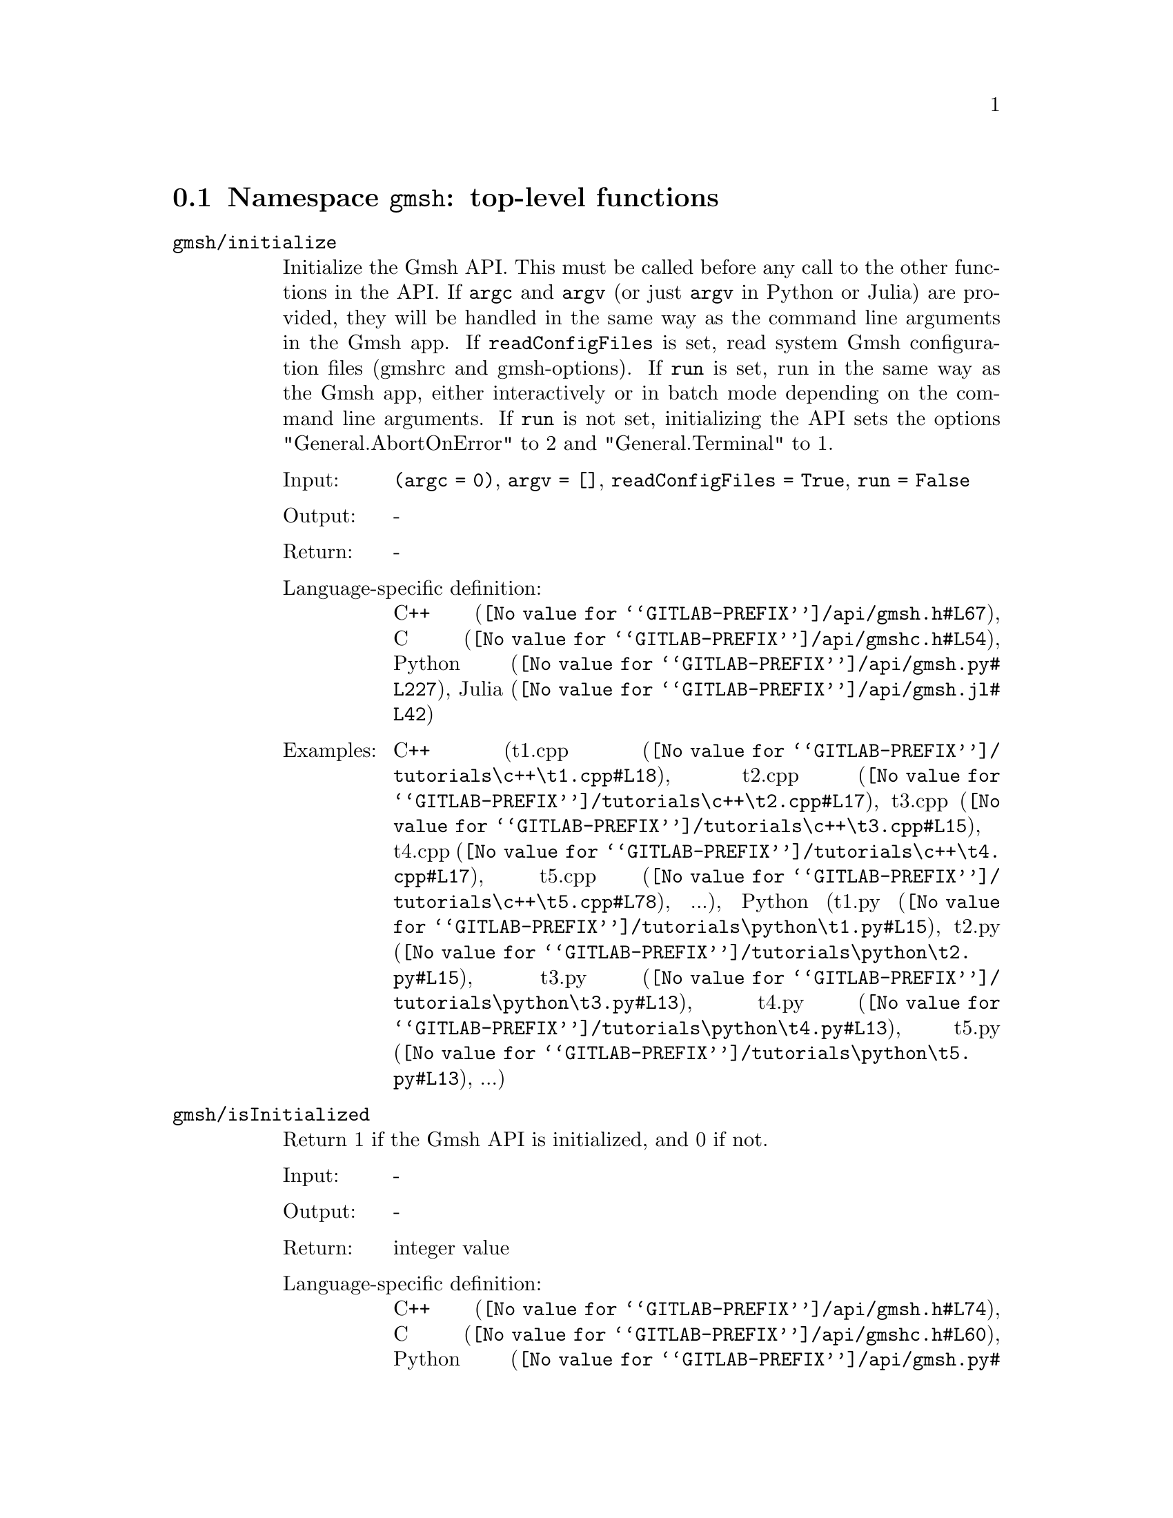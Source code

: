 @c This file was generated by api/gen.py: do not edit manually!

@menu
* Namespace gmsh::
* Namespace gmsh/option::
* Namespace gmsh/model::
* Namespace gmsh/model/mesh::
* Namespace gmsh/model/mesh/field::
* Namespace gmsh/model/geo::
* Namespace gmsh/model/geo/mesh::
* Namespace gmsh/model/occ::
* Namespace gmsh/model/occ/mesh::
* Namespace gmsh/view::
* Namespace gmsh/view/option::
* Namespace gmsh/plugin::
* Namespace gmsh/graphics::
* Namespace gmsh/fltk::
* Namespace gmsh/parser::
* Namespace gmsh/onelab::
* Namespace gmsh/logger::
@end menu

@node Namespace gmsh, Namespace gmsh/option, , Gmsh API
@section Namespace @code{gmsh}: top-level functions

@ftable @code
@item gmsh/initialize
Initialize the Gmsh API. This must be called before any call to the other
functions in the API. If @code{argc} and @code{argv} (or just @code{argv} in
Python or Julia) are provided, they will be handled in the same way as the
command line arguments in the Gmsh app. If @code{readConfigFiles} is set, read
system Gmsh configuration files (gmshrc and gmsh-options). If @code{run} is set,
run in the same way as the Gmsh app, either interactively or in batch mode
depending on the command line arguments. If @code{run} is not set, initializing
the API sets the options "General.AbortOnError" to 2 and "General.Terminal" to
1.

@table @asis
@item Input:
@code{(argc = 0)}, @code{argv = []}, @code{readConfigFiles = True}, @code{run = False}
@item Output:
-
@item Return:
-
@item Language-specific definition:
@url{@value{GITLAB-PREFIX}/api/gmsh.h#L67,C++}, @url{@value{GITLAB-PREFIX}/api/gmshc.h#L54,C}, @url{@value{GITLAB-PREFIX}/api/gmsh.py#L227,Python}, @url{@value{GITLAB-PREFIX}/api/gmsh.jl#L42,Julia}
@item Examples:
C++ (@url{@value{GITLAB-PREFIX}/tutorials\c++\t1.cpp#L18,t1.cpp}, @url{@value{GITLAB-PREFIX}/tutorials\c++\t2.cpp#L17,t2.cpp}, @url{@value{GITLAB-PREFIX}/tutorials\c++\t3.cpp#L15,t3.cpp}, @url{@value{GITLAB-PREFIX}/tutorials\c++\t4.cpp#L17,t4.cpp}, @url{@value{GITLAB-PREFIX}/tutorials\c++\t5.cpp#L78,t5.cpp}, ...), Python (@url{@value{GITLAB-PREFIX}/tutorials\python\t1.py#L15,t1.py}, @url{@value{GITLAB-PREFIX}/tutorials\python\t2.py#L15,t2.py}, @url{@value{GITLAB-PREFIX}/tutorials\python\t3.py#L13,t3.py}, @url{@value{GITLAB-PREFIX}/tutorials\python\t4.py#L13,t4.py}, @url{@value{GITLAB-PREFIX}/tutorials\python\t5.py#L13,t5.py}, ...)
@end table

@item gmsh/isInitialized
Return 1 if the Gmsh API is initialized, and 0 if not.

@table @asis
@item Input:
-
@item Output:
-
@item Return:
integer value
@item Language-specific definition:
@url{@value{GITLAB-PREFIX}/api/gmsh.h#L74,C++}, @url{@value{GITLAB-PREFIX}/api/gmshc.h#L60,C}, @url{@value{GITLAB-PREFIX}/api/gmsh.py#L251,Python}, @url{@value{GITLAB-PREFIX}/api/gmsh.jl#L58,Julia}
@end table

@item gmsh/finalize
Finalize the Gmsh API. This must be called when you are done using the Gmsh API.

@table @asis
@item Input:
-
@item Output:
-
@item Return:
-
@item Language-specific definition:
@url{@value{GITLAB-PREFIX}/api/gmsh.h#L80,C++}, @url{@value{GITLAB-PREFIX}/api/gmshc.h#L64,C}, @url{@value{GITLAB-PREFIX}/api/gmsh.py#L267,Python}, @url{@value{GITLAB-PREFIX}/api/gmsh.jl#L73,Julia}
@item Examples:
C++ (@url{@value{GITLAB-PREFIX}/tutorials\c++\t1.cpp#L174,t1.cpp}, @url{@value{GITLAB-PREFIX}/tutorials\c++\t2.cpp#L170,t2.cpp}, @url{@value{GITLAB-PREFIX}/tutorials\c++\t3.cpp#L147,t3.cpp}, @url{@value{GITLAB-PREFIX}/tutorials\c++\t4.cpp#L173,t4.cpp}, @url{@value{GITLAB-PREFIX}/tutorials\c++\t5.cpp#L231,t5.cpp}, ...), Python (@url{@value{GITLAB-PREFIX}/tutorials\python\t1.py#L173,t1.py}, @url{@value{GITLAB-PREFIX}/tutorials\python\t2.py#L163,t2.py}, @url{@value{GITLAB-PREFIX}/tutorials\python\t3.py#L134,t3.py}, @url{@value{GITLAB-PREFIX}/tutorials\python\t4.py#L180,t4.py}, @url{@value{GITLAB-PREFIX}/tutorials\python\t5.py#L225,t5.py}, ...)
@end table

@item gmsh/open
Open a file. Equivalent to the @code{File->Open} menu in the Gmsh app. Handling
of the file depends on its extension and/or its contents: opening a file with
model data will create a new model.

@table @asis
@item Input:
@code{fileName}
@item Output:
-
@item Return:
-
@item Language-specific definition:
@url{@value{GITLAB-PREFIX}/api/gmsh.h#L87,C++}, @url{@value{GITLAB-PREFIX}/api/gmshc.h#L69,C}, @url{@value{GITLAB-PREFIX}/api/gmsh.py#L282,Python}, @url{@value{GITLAB-PREFIX}/api/gmsh.jl#L89,Julia}
@item Examples:
C++ (@url{@value{GITLAB-PREFIX}/tutorials\c++\x1.cpp#L30,x1.cpp}), Python (@url{@value{GITLAB-PREFIX}/tutorials\python\x1.py#L28,x1.py}, @url{@value{GITLAB-PREFIX}/examples/api\explore.py#L9,explore.py}, @url{@value{GITLAB-PREFIX}/examples/api\flatten2.py#L13,flatten2.py}, @url{@value{GITLAB-PREFIX}/examples/api\flatten.py#L16,flatten.py}, @url{@value{GITLAB-PREFIX}/examples/api\heal.py#L6,heal.py}, ...)
@end table

@item gmsh/merge
Merge a file. Equivalent to the @code{File->Merge} menu in the Gmsh app.
Handling of the file depends on its extension and/or its contents. Merging a
file with model data will add the data to the current model.

@table @asis
@item Input:
@code{fileName}
@item Output:
-
@item Return:
-
@item Language-specific definition:
@url{@value{GITLAB-PREFIX}/api/gmsh.h#L94,C++}, @url{@value{GITLAB-PREFIX}/api/gmshc.h#L75,C}, @url{@value{GITLAB-PREFIX}/api/gmsh.py#L297,Python}, @url{@value{GITLAB-PREFIX}/api/gmsh.jl#L105,Julia}
@item Examples:
C++ (@url{@value{GITLAB-PREFIX}/tutorials\c++\t7.cpp#L21,t7.cpp}, @url{@value{GITLAB-PREFIX}/tutorials\c++\t8.cpp#L37,t8.cpp}, @url{@value{GITLAB-PREFIX}/tutorials\c++\t9.cpp#L29,t9.cpp}, @url{@value{GITLAB-PREFIX}/tutorials\c++\t13.cpp#L24,t13.cpp}, @url{@value{GITLAB-PREFIX}/tutorials\c++\t17.cpp#L33,t17.cpp}), Python (@url{@value{GITLAB-PREFIX}/tutorials\python\t7.py#L20,t7.py}, @url{@value{GITLAB-PREFIX}/tutorials\python\t8.py#L35,t8.py}, @url{@value{GITLAB-PREFIX}/tutorials\python\t9.py#L26,t9.py}, @url{@value{GITLAB-PREFIX}/tutorials\python\t13.py#L21,t13.py}, @url{@value{GITLAB-PREFIX}/tutorials\python\t17.py#L32,t17.py}, ...)
@end table

@item gmsh/write
Write a file. The export format is determined by the file extension.

@table @asis
@item Input:
@code{fileName}
@item Output:
-
@item Return:
-
@item Language-specific definition:
@url{@value{GITLAB-PREFIX}/api/gmsh.h#L99,C++}, @url{@value{GITLAB-PREFIX}/api/gmshc.h#L79,C}, @url{@value{GITLAB-PREFIX}/api/gmsh.py#L312,Python}, @url{@value{GITLAB-PREFIX}/api/gmsh.jl#L119,Julia}
@item Examples:
C++ (@url{@value{GITLAB-PREFIX}/tutorials\c++\t1.cpp#L123,t1.cpp}, @url{@value{GITLAB-PREFIX}/tutorials\c++\t2.cpp#L142,t2.cpp}, @url{@value{GITLAB-PREFIX}/tutorials\c++\t3.cpp#L84,t3.cpp}, @url{@value{GITLAB-PREFIX}/tutorials\c++\t4.cpp#L167,t4.cpp}, @url{@value{GITLAB-PREFIX}/tutorials\c++\t5.cpp#L225,t5.cpp}, ...), Python (@url{@value{GITLAB-PREFIX}/tutorials\python\t1.py#L122,t1.py}, @url{@value{GITLAB-PREFIX}/tutorials\python\t2.py#L135,t2.py}, @url{@value{GITLAB-PREFIX}/tutorials\python\t3.py#L79,t3.py}, @url{@value{GITLAB-PREFIX}/tutorials\python\t4.py#L174,t4.py}, @url{@value{GITLAB-PREFIX}/tutorials\python\t5.py#L219,t5.py}, ...)
@end table

@item gmsh/clear
Clear all loaded models and post-processing data, and add a new empty model.

@table @asis
@item Input:
-
@item Output:
-
@item Return:
-
@item Language-specific definition:
@url{@value{GITLAB-PREFIX}/api/gmsh.h#L104,C++}, @url{@value{GITLAB-PREFIX}/api/gmshc.h#L84,C}, @url{@value{GITLAB-PREFIX}/api/gmsh.py#L325,Python}, @url{@value{GITLAB-PREFIX}/api/gmsh.jl#L133,Julia}
@item Examples:
C++ (@url{@value{GITLAB-PREFIX}/tutorials\c++\t3.cpp#L20,t3.cpp}, @url{@value{GITLAB-PREFIX}/tutorials\c++\x1.cpp#L158,x1.cpp}), Python (@url{@value{GITLAB-PREFIX}/tutorials\python\t3.py#L17,t3.py}, @url{@value{GITLAB-PREFIX}/tutorials\python\t13.py#L19,t13.py}, @url{@value{GITLAB-PREFIX}/tutorials\python\x1.py#L122,x1.py}, @url{@value{GITLAB-PREFIX}/examples/api\x3d_export.py#L30,x3d_export.py})
@end table

@end ftable

@node Namespace gmsh/option, Namespace gmsh/model, Namespace gmsh, Gmsh API
@section Namespace @code{gmsh/option}: option handling functions

@ftable @code
@item gmsh/option/setNumber
Set a numerical option to @code{value}. @code{name} is of the form
"Category.Option" or "Category[num].Option". Available categories and options
are listed in the Gmsh reference manual.

@table @asis
@item Input:
@code{name}, @code{value}
@item Output:
-
@item Return:
-
@item Language-specific definition:
@url{@value{GITLAB-PREFIX}/api/gmsh.h#L113,C++}, @url{@value{GITLAB-PREFIX}/api/gmshc.h#L89,C}, @url{@value{GITLAB-PREFIX}/api/gmsh.py#L345,Python}, @url{@value{GITLAB-PREFIX}/api/gmsh.jl#L158,Julia}
@item Examples:
C++ (@url{@value{GITLAB-PREFIX}/tutorials\c++\t3.cpp#L90,t3.cpp}, @url{@value{GITLAB-PREFIX}/tutorials\c++\t5.cpp#L206,t5.cpp}, @url{@value{GITLAB-PREFIX}/tutorials\c++\t6.cpp#L97,t6.cpp}, @url{@value{GITLAB-PREFIX}/tutorials\c++\t7.cpp#L58,t7.cpp}, @url{@value{GITLAB-PREFIX}/tutorials\c++\t8.cpp#L54,t8.cpp}, ...), Python (@url{@value{GITLAB-PREFIX}/tutorials\python\t3.py#L84,t3.py}, @url{@value{GITLAB-PREFIX}/tutorials\python\t5.py#L201,t5.py}, @url{@value{GITLAB-PREFIX}/tutorials\python\t6.py#L98,t6.py}, @url{@value{GITLAB-PREFIX}/tutorials\python\t7.py#L51,t7.py}, @url{@value{GITLAB-PREFIX}/tutorials\python\t8.py#L47,t8.py}, ...)
@end table

@item gmsh/option/getNumber
Get the @code{value} of a numerical option. @code{name} is of the form
"Category.Option" or "Category[num].Option". Available categories and options
are listed in the Gmsh reference manual.

@table @asis
@item Input:
@code{name}
@item Output:
@code{value}
@item Return:
-
@item Language-specific definition:
@url{@value{GITLAB-PREFIX}/api/gmsh.h#L121,C++}, @url{@value{GITLAB-PREFIX}/api/gmshc.h#L96,C}, @url{@value{GITLAB-PREFIX}/api/gmsh.py#L363,Python}, @url{@value{GITLAB-PREFIX}/api/gmsh.jl#L177,Julia}
@item Examples:
C++ (@url{@value{GITLAB-PREFIX}/tutorials\c++\t8.cpp#L139,t8.cpp}), Python (@url{@value{GITLAB-PREFIX}/tutorials\python\t8.py#L140,t8.py}, @url{@value{GITLAB-PREFIX}/examples/api\test.py#L5,test.py})
@end table

@item gmsh/option/setString
Set a string option to @code{value}. @code{name} is of the form
"Category.Option" or "Category[num].Option". Available categories and options
are listed in the Gmsh reference manual.

@table @asis
@item Input:
@code{name}, @code{value}
@item Output:
-
@item Return:
-
@item Language-specific definition:
@url{@value{GITLAB-PREFIX}/api/gmsh.h#L129,C++}, @url{@value{GITLAB-PREFIX}/api/gmshc.h#L103,C}, @url{@value{GITLAB-PREFIX}/api/gmsh.py#L385,Python}, @url{@value{GITLAB-PREFIX}/api/gmsh.jl#L195,Julia}
@item Examples:
C++ (@url{@value{GITLAB-PREFIX}/tutorials\c++\t4.cpp#L153,t4.cpp}), Python (@url{@value{GITLAB-PREFIX}/tutorials\python\t4.py#L161,t4.py})
@end table

@item gmsh/option/getString
Get the @code{value} of a string option. @code{name} is of the form
"Category.Option" or "Category[num].Option". Available categories and options
are listed in the Gmsh reference manual.

@table @asis
@item Input:
@code{name}
@item Output:
@code{value}
@item Return:
-
@item Language-specific definition:
@url{@value{GITLAB-PREFIX}/api/gmsh.h#L137,C++}, @url{@value{GITLAB-PREFIX}/api/gmshc.h#L110,C}, @url{@value{GITLAB-PREFIX}/api/gmsh.py#L403,Python}, @url{@value{GITLAB-PREFIX}/api/gmsh.jl#L214,Julia}
@item Examples:
Python (@url{@value{GITLAB-PREFIX}/examples/api\test.py#L29,test.py})
@end table

@item gmsh/option/setColor
Set a color option to the RGBA value (@code{r}, @code{g}, @code{b}, @code{a}),
where where @code{r}, @code{g}, @code{b} and @code{a} should be integers between
0 and 255. @code{name} is of the form "Category.Color.Option" or
"Category[num].Color.Option". Available categories and options are listed in the
Gmsh reference manual. For conciseness "Color." can be ommitted in @code{name}.

@table @asis
@item Input:
@code{name}, @code{r}, @code{g}, @code{b}, @code{a = 255}
@item Output:
-
@item Return:
-
@item Language-specific definition:
@url{@value{GITLAB-PREFIX}/api/gmsh.h#L147,C++}, @url{@value{GITLAB-PREFIX}/api/gmshc.h#L119,C}, @url{@value{GITLAB-PREFIX}/api/gmsh.py#L425,Python}, @url{@value{GITLAB-PREFIX}/api/gmsh.jl#L235,Julia}
@item Examples:
C++ (@url{@value{GITLAB-PREFIX}/tutorials\c++\t3.cpp#L91,t3.cpp}, @url{@value{GITLAB-PREFIX}/tutorials\c++\t8.cpp#L61,t8.cpp}), Python (@url{@value{GITLAB-PREFIX}/tutorials\python\t3.py#L85,t3.py}, @url{@value{GITLAB-PREFIX}/tutorials\python\t8.py#L58,t8.py})
@end table

@item gmsh/option/getColor
Get the @code{r}, @code{g}, @code{b}, @code{a} value of a color option.
@code{name} is of the form "Category.Color.Option" or
"Category[num].Color.Option". Available categories and options are listed in the
Gmsh reference manual. For conciseness "Color." can be ommitted in @code{name}.

@table @asis
@item Input:
@code{name}
@item Output:
@code{r}, @code{g}, @code{b}, @code{a}
@item Return:
-
@item Language-specific definition:
@url{@value{GITLAB-PREFIX}/api/gmsh.h#L159,C++}, @url{@value{GITLAB-PREFIX}/api/gmshc.h#L130,C}, @url{@value{GITLAB-PREFIX}/api/gmsh.py#L448,Python}, @url{@value{GITLAB-PREFIX}/api/gmsh.jl#L255,Julia}
@item Examples:
C++ (@url{@value{GITLAB-PREFIX}/tutorials\c++\t3.cpp#L97,t3.cpp}), Python (@url{@value{GITLAB-PREFIX}/tutorials\python\t3.py#L90,t3.py})
@end table

@end ftable

@node Namespace gmsh/model, Namespace gmsh/model/mesh, Namespace gmsh/option, Gmsh API
@section Namespace @code{gmsh/model}: model functions

@ftable @code
@item gmsh/model/add
Add a new model, with name @code{name}, and set it as the current model.

@table @asis
@item Input:
@code{name}
@item Output:
-
@item Return:
-
@item Language-specific definition:
@url{@value{GITLAB-PREFIX}/api/gmsh.h#L172,C++}, @url{@value{GITLAB-PREFIX}/api/gmshc.h#L138,C}, @url{@value{GITLAB-PREFIX}/api/gmsh.py#L487,Python}, @url{@value{GITLAB-PREFIX}/api/gmsh.jl#L285,Julia}
@item Examples:
C++ (@url{@value{GITLAB-PREFIX}/tutorials\c++\t1.cpp#L22,t1.cpp}, @url{@value{GITLAB-PREFIX}/tutorials\c++\t2.cpp#L19,t2.cpp}, @url{@value{GITLAB-PREFIX}/tutorials\c++\t3.cpp#L21,t3.cpp}, @url{@value{GITLAB-PREFIX}/tutorials\c++\t4.cpp#L19,t4.cpp}, @url{@value{GITLAB-PREFIX}/tutorials\c++\t6.cpp#L16,t6.cpp}, ...), Python (@url{@value{GITLAB-PREFIX}/tutorials\python\t1.py#L19,t1.py}, @url{@value{GITLAB-PREFIX}/tutorials\python\t2.py#L17,t2.py}, @url{@value{GITLAB-PREFIX}/tutorials\python\t3.py#L18,t3.py}, @url{@value{GITLAB-PREFIX}/tutorials\python\t4.py#L15,t4.py}, @url{@value{GITLAB-PREFIX}/tutorials\python\t5.py#L15,t5.py}, ...)
@end table

@item gmsh/model/remove
Remove the current model.

@table @asis
@item Input:
-
@item Output:
-
@item Return:
-
@item Language-specific definition:
@url{@value{GITLAB-PREFIX}/api/gmsh.h#L177,C++}, @url{@value{GITLAB-PREFIX}/api/gmshc.h#L142,C}, @url{@value{GITLAB-PREFIX}/api/gmsh.py#L501,Python}, @url{@value{GITLAB-PREFIX}/api/gmsh.jl#L299,Julia}
@end table

@item gmsh/model/list
List the names of all models.

@table @asis
@item Input:
-
@item Output:
@code{names}
@item Return:
-
@item Language-specific definition:
@url{@value{GITLAB-PREFIX}/api/gmsh.h#L182,C++}, @url{@value{GITLAB-PREFIX}/api/gmshc.h#L145,C}, @url{@value{GITLAB-PREFIX}/api/gmsh.py#L514,Python}, @url{@value{GITLAB-PREFIX}/api/gmsh.jl#L315,Julia}
@end table

@item gmsh/model/getCurrent
Get the name of the current model.

@table @asis
@item Input:
-
@item Output:
@code{name}
@item Return:
-
@item Language-specific definition:
@url{@value{GITLAB-PREFIX}/api/gmsh.h#L187,C++}, @url{@value{GITLAB-PREFIX}/api/gmshc.h#L149,C}, @url{@value{GITLAB-PREFIX}/api/gmsh.py#L532,Python}, @url{@value{GITLAB-PREFIX}/api/gmsh.jl#L335,Julia}
@item Examples:
C++ (@url{@value{GITLAB-PREFIX}/tutorials\c++\x1.cpp#L34,x1.cpp}), Python (@url{@value{GITLAB-PREFIX}/tutorials\python\x1.py#L31,x1.py}, @url{@value{GITLAB-PREFIX}/examples/api\explore.py#L11,explore.py})
@end table

@item gmsh/model/setCurrent
Set the current model to the model with name @code{name}. If several models have
the same name, select the one that was added first.

@table @asis
@item Input:
@code{name}
@item Output:
-
@item Return:
-
@item Language-specific definition:
@url{@value{GITLAB-PREFIX}/api/gmsh.h#L193,C++}, @url{@value{GITLAB-PREFIX}/api/gmshc.h#L154,C}, @url{@value{GITLAB-PREFIX}/api/gmsh.py#L551,Python}, @url{@value{GITLAB-PREFIX}/api/gmsh.jl#L353,Julia}
@item Examples:
Python (@url{@value{GITLAB-PREFIX}/examples/api\copy_mesh.py#L45,copy_mesh.py})
@end table

@item gmsh/model/getFileName
Get the file name (if any) associated with the current model. A file name is
associated when a model is read from a file on disk.

@table @asis
@item Input:
-
@item Output:
@code{fileName}
@item Return:
-
@item Language-specific definition:
@url{@value{GITLAB-PREFIX}/api/gmsh.h#L199,C++}, @url{@value{GITLAB-PREFIX}/api/gmshc.h#L159,C}, @url{@value{GITLAB-PREFIX}/api/gmsh.py#L567,Python}, @url{@value{GITLAB-PREFIX}/api/gmsh.jl#L371,Julia}
@end table

@item gmsh/model/setFileName
Set the file name associated with the current model.

@table @asis
@item Input:
@code{fileName}
@item Output:
-
@item Return:
-
@item Language-specific definition:
@url{@value{GITLAB-PREFIX}/api/gmsh.h#L204,C++}, @url{@value{GITLAB-PREFIX}/api/gmshc.h#L163,C}, @url{@value{GITLAB-PREFIX}/api/gmsh.py#L587,Python}, @url{@value{GITLAB-PREFIX}/api/gmsh.jl#L388,Julia}
@end table

@item gmsh/model/getEntities
Get all the entities in the current model. If @code{dim} is >= 0, return only
the entities of the specified dimension (e.g. points if @code{dim} == 0). The
entities are returned as a vector of (dim, tag) integer pairs.

@table @asis
@item Input:
@code{dim = -1}
@item Output:
@code{dimTags}
@item Return:
-
@item Language-specific definition:
@url{@value{GITLAB-PREFIX}/api/gmsh.h#L211,C++}, @url{@value{GITLAB-PREFIX}/api/gmshc.h#L169,C}, @url{@value{GITLAB-PREFIX}/api/gmsh.py#L602,Python}, @url{@value{GITLAB-PREFIX}/api/gmsh.jl#L407,Julia}
@item Examples:
C++ (@url{@value{GITLAB-PREFIX}/tutorials\c++\t13.cpp#L74,t13.cpp}, @url{@value{GITLAB-PREFIX}/tutorials\c++\t16.cpp#L114,t16.cpp}, @url{@value{GITLAB-PREFIX}/tutorials\c++\t18.cpp#L31,t18.cpp}, @url{@value{GITLAB-PREFIX}/tutorials\c++\t20.cpp#L113,t20.cpp}, @url{@value{GITLAB-PREFIX}/tutorials\c++\t21.cpp#L46,t21.cpp}, ...), Python (@url{@value{GITLAB-PREFIX}/tutorials\python\t13.py#L64,t13.py}, @url{@value{GITLAB-PREFIX}/tutorials\python\t16.py#L97,t16.py}, @url{@value{GITLAB-PREFIX}/tutorials\python\t18.py#L29,t18.py}, @url{@value{GITLAB-PREFIX}/tutorials\python\t20.py#L91,t20.py}, @url{@value{GITLAB-PREFIX}/tutorials\python\t21.py#L35,t21.py}, ...)
@end table

@item gmsh/model/setEntityName
Set the name of the entity of dimension @code{dim} and tag @code{tag}.

@table @asis
@item Input:
@code{dim}, @code{tag}, @code{name}
@item Output:
-
@item Return:
-
@item Language-specific definition:
@url{@value{GITLAB-PREFIX}/api/gmsh.h#L217,C++}, @url{@value{GITLAB-PREFIX}/api/gmshc.h#L174,C}, @url{@value{GITLAB-PREFIX}/api/gmsh.py#L624,Python}, @url{@value{GITLAB-PREFIX}/api/gmsh.jl#L426,Julia}
@end table

@item gmsh/model/getEntityName
Get the name of the entity of dimension @code{dim} and tag @code{tag}.

@table @asis
@item Input:
@code{dim}, @code{tag}
@item Output:
@code{name}
@item Return:
-
@item Language-specific definition:
@url{@value{GITLAB-PREFIX}/api/gmsh.h#L224,C++}, @url{@value{GITLAB-PREFIX}/api/gmshc.h#L180,C}, @url{@value{GITLAB-PREFIX}/api/gmsh.py#L641,Python}, @url{@value{GITLAB-PREFIX}/api/gmsh.jl#L443,Julia}
@item Examples:
C++ (@url{@value{GITLAB-PREFIX}/tutorials\c++\x1.cpp#L92,x1.cpp}), Python (@url{@value{GITLAB-PREFIX}/tutorials\python\x1.py#L82,x1.py}, @url{@value{GITLAB-PREFIX}/examples/api\step_assembly.py#L23,step_assembly.py})
@end table

@item gmsh/model/getPhysicalGroups
Get all the physical groups in the current model. If @code{dim} is >= 0, return
only the entities of the specified dimension (e.g. physical points if @code{dim}
== 0). The entities are returned as a vector of (dim, tag) integer pairs.

@table @asis
@item Input:
@code{dim = -1}
@item Output:
@code{dimTags}
@item Return:
-
@item Language-specific definition:
@url{@value{GITLAB-PREFIX}/api/gmsh.h#L233,C++}, @url{@value{GITLAB-PREFIX}/api/gmshc.h#L188,C}, @url{@value{GITLAB-PREFIX}/api/gmsh.py#L662,Python}, @url{@value{GITLAB-PREFIX}/api/gmsh.jl#L464,Julia}
@item Examples:
Python (@url{@value{GITLAB-PREFIX}/examples/api\poisson.py#L83,poisson.py})
@end table

@item gmsh/model/getEntitiesForPhysicalGroup
Get the tags of the model entities making up the physical group of dimension
@code{dim} and tag @code{tag}.

@table @asis
@item Input:
@code{dim}, @code{tag}
@item Output:
@code{tags}
@item Return:
-
@item Language-specific definition:
@url{@value{GITLAB-PREFIX}/api/gmsh.h#L240,C++}, @url{@value{GITLAB-PREFIX}/api/gmshc.h#L194,C}, @url{@value{GITLAB-PREFIX}/api/gmsh.py#L684,Python}, @url{@value{GITLAB-PREFIX}/api/gmsh.jl#L486,Julia}
@item Examples:
Python (@url{@value{GITLAB-PREFIX}/examples/api\poisson.py#L88,poisson.py}, @url{@value{GITLAB-PREFIX}/examples/api\test.py#L24,test.py})
@end table

@item gmsh/model/getPhysicalGroupsForEntity
Get the tags of the physical groups (if any) to which the model entity of
dimension @code{dim} and tag @code{tag} belongs.

@table @asis
@item Input:
@code{dim}, @code{tag}
@item Output:
@code{physicalTags}
@item Return:
-
@item Language-specific definition:
@url{@value{GITLAB-PREFIX}/api/gmsh.h#L248,C++}, @url{@value{GITLAB-PREFIX}/api/gmshc.h#L201,C}, @url{@value{GITLAB-PREFIX}/api/gmsh.py#L706,Python}, @url{@value{GITLAB-PREFIX}/api/gmsh.jl#L507,Julia}
@item Examples:
C++ (@url{@value{GITLAB-PREFIX}/tutorials\c++\x1.cpp#L119,x1.cpp}), Python (@url{@value{GITLAB-PREFIX}/tutorials\python\x1.py#L99,x1.py})
@end table

@item gmsh/model/addPhysicalGroup
Add a physical group of dimension @code{dim}, grouping the model entities with
tags @code{tags}. Return the tag of the physical group, equal to @code{tag} if
@code{tag} is positive, or a new tag if @code{tag} < 0. Set the name of the
physical group if @code{name} is not empty.

@table @asis
@item Input:
@code{dim}, @code{tags}, @code{tag = -1}, @code{name = ""}
@item Output:
-
@item Return:
integer value
@item Language-specific definition:
@url{@value{GITLAB-PREFIX}/api/gmsh.h#L258,C++}, @url{@value{GITLAB-PREFIX}/api/gmshc.h#L210,C}, @url{@value{GITLAB-PREFIX}/api/gmsh.py#L728,Python}, @url{@value{GITLAB-PREFIX}/api/gmsh.jl#L530,Julia}
@item Examples:
C++ (@url{@value{GITLAB-PREFIX}/tutorials\c++\t1.cpp#L116,t1.cpp}, @url{@value{GITLAB-PREFIX}/tutorials\c++\t2.cpp#L34,t2.cpp}, @url{@value{GITLAB-PREFIX}/tutorials\c++\t3.cpp#L36,t3.cpp}, @url{@value{GITLAB-PREFIX}/tutorials\c++\t5.cpp#L196,t5.cpp}, @url{@value{GITLAB-PREFIX}/tutorials\c++\t14.cpp#L76,t14.cpp}, ...), Python (@url{@value{GITLAB-PREFIX}/tutorials\python\t1.py#L115,t1.py}, @url{@value{GITLAB-PREFIX}/tutorials\python\t2.py#L32,t2.py}, @url{@value{GITLAB-PREFIX}/tutorials\python\t3.py#L33,t3.py}, @url{@value{GITLAB-PREFIX}/tutorials\python\t5.py#L192,t5.py}, @url{@value{GITLAB-PREFIX}/tutorials\python\t14.py#L70,t14.py}, ...)
@end table

@item gmsh/model/removePhysicalGroups
Remove the physical groups @code{dimTags} from the current model. If
@code{dimTags} is empty, remove all groups.

@table @asis
@item Input:
@code{dimTags = []}
@item Output:
-
@item Return:
-
@item Language-specific definition:
@url{@value{GITLAB-PREFIX}/api/gmsh.h#L267,C++}, @url{@value{GITLAB-PREFIX}/api/gmshc.h#L218,C}, @url{@value{GITLAB-PREFIX}/api/gmsh.py#L753,Python}, @url{@value{GITLAB-PREFIX}/api/gmsh.jl#L546,Julia}
@end table

@item gmsh/model/setPhysicalName
Set the name of the physical group of dimension @code{dim} and tag @code{tag}.

@table @asis
@item Input:
@code{dim}, @code{tag}, @code{name}
@item Output:
-
@item Return:
-
@item Language-specific definition:
@url{@value{GITLAB-PREFIX}/api/gmsh.h#L272,C++}, @url{@value{GITLAB-PREFIX}/api/gmshc.h#L222,C}, @url{@value{GITLAB-PREFIX}/api/gmsh.py#L770,Python}, @url{@value{GITLAB-PREFIX}/api/gmsh.jl#L563,Julia}
@item Examples:
Python (@url{@value{GITLAB-PREFIX}/examples/api\poisson.py#L49,poisson.py}, @url{@value{GITLAB-PREFIX}/examples/api\step_assembly.py#L38,step_assembly.py})
@end table

@item gmsh/model/removePhysicalName
Remove the physical name @code{name} from the current model.

@table @asis
@item Input:
@code{name}
@item Output:
-
@item Return:
-
@item Language-specific definition:
@url{@value{GITLAB-PREFIX}/api/gmsh.h#L279,C++}, @url{@value{GITLAB-PREFIX}/api/gmshc.h#L228,C}, @url{@value{GITLAB-PREFIX}/api/gmsh.py#L787,Python}, @url{@value{GITLAB-PREFIX}/api/gmsh.jl#L578,Julia}
@end table

@item gmsh/model/getPhysicalName
Get the name of the physical group of dimension @code{dim} and tag @code{tag}.

@table @asis
@item Input:
@code{dim}, @code{tag}
@item Output:
@code{name}
@item Return:
-
@item Language-specific definition:
@url{@value{GITLAB-PREFIX}/api/gmsh.h#L284,C++}, @url{@value{GITLAB-PREFIX}/api/gmshc.h#L232,C}, @url{@value{GITLAB-PREFIX}/api/gmsh.py#L802,Python}, @url{@value{GITLAB-PREFIX}/api/gmsh.jl#L595,Julia}
@item Examples:
C++ (@url{@value{GITLAB-PREFIX}/tutorials\c++\x1.cpp#L124,x1.cpp}), Python (@url{@value{GITLAB-PREFIX}/tutorials\python\x1.py#L103,x1.py}, @url{@value{GITLAB-PREFIX}/examples/api\poisson.py#L87,poisson.py})
@end table

@item gmsh/model/setTag
Set the tag of the entity of dimension @code{dim} and tag @code{tag} to the new
value @code{newTag}.

@table @asis
@item Input:
@code{dim}, @code{tag}, @code{newTag}
@item Output:
-
@item Return:
-
@item Language-specific definition:
@url{@value{GITLAB-PREFIX}/api/gmsh.h#L292,C++}, @url{@value{GITLAB-PREFIX}/api/gmshc.h#L239,C}, @url{@value{GITLAB-PREFIX}/api/gmsh.py#L823,Python}, @url{@value{GITLAB-PREFIX}/api/gmsh.jl#L613,Julia}
@end table

@item gmsh/model/getBoundary
Get the boundary of the model entities @code{dimTags}. Return in
@code{outDimTags} the boundary of the individual entities (if @code{combined} is
false) or the boundary of the combined geometrical shape formed by all input
entities (if @code{combined} is true). Return tags multiplied by the sign of the
boundary entity if @code{oriented} is true. Apply the boundary operator
recursively down to dimension 0 (i.e. to points) if @code{recursive} is true.

@table @asis
@item Input:
@code{dimTags}, @code{combined = True}, @code{oriented = True}, @code{recursive = False}
@item Output:
@code{outDimTags}
@item Return:
-
@item Language-specific definition:
@url{@value{GITLAB-PREFIX}/api/gmsh.h#L304,C++}, @url{@value{GITLAB-PREFIX}/api/gmshc.h#L250,C}, @url{@value{GITLAB-PREFIX}/api/gmsh.py#L841,Python}, @url{@value{GITLAB-PREFIX}/api/gmsh.jl#L635,Julia}
@item Examples:
C++ (@url{@value{GITLAB-PREFIX}/tutorials\c++\t14.cpp#L88,t14.cpp}, @url{@value{GITLAB-PREFIX}/tutorials\c++\t16.cpp#L118,t16.cpp}, @url{@value{GITLAB-PREFIX}/tutorials\c++\t18.cpp#L97,t18.cpp}, @url{@value{GITLAB-PREFIX}/tutorials\c++\t19.cpp#L50,t19.cpp}, @url{@value{GITLAB-PREFIX}/tutorials\c++\t21.cpp#L174,t21.cpp}), Python (@url{@value{GITLAB-PREFIX}/tutorials\python\t14.py#L81,t14.py}, @url{@value{GITLAB-PREFIX}/tutorials\python\t16.py#L100,t16.py}, @url{@value{GITLAB-PREFIX}/tutorials\python\t18.py#L88,t18.py}, @url{@value{GITLAB-PREFIX}/tutorials\python\t19.py#L46,t19.py}, @url{@value{GITLAB-PREFIX}/tutorials\python\t21.py#L150,t21.py}, ...)
@end table

@item gmsh/model/getAdjacencies
Get the upward and downward adjacencies of the model entity of dimension
@code{dim} and tag @code{tag}. The @code{upward} vector returns the adjacent
entities of dimension @code{dim} + 1; the @code{downward} vector returns the
adjacent entities of dimension @code{dim} - 1.

@table @asis
@item Input:
@code{dim}, @code{tag}
@item Output:
@code{upward}, @code{downward}
@item Return:
-
@item Language-specific definition:
@url{@value{GITLAB-PREFIX}/api/gmsh.h#L316,C++}, @url{@value{GITLAB-PREFIX}/api/gmshc.h#L261,C}, @url{@value{GITLAB-PREFIX}/api/gmsh.py#L870,Python}, @url{@value{GITLAB-PREFIX}/api/gmsh.jl#L661,Julia}
@item Examples:
C++ (@url{@value{GITLAB-PREFIX}/tutorials\c++\x1.cpp#L105,x1.cpp}), Python (@url{@value{GITLAB-PREFIX}/tutorials\python\x1.py#L92,x1.py})
@end table

@item gmsh/model/getEntitiesInBoundingBox
Get the model entities in the bounding box defined by the two points
(@code{xmin}, @code{ymin}, @code{zmin}) and (@code{xmax}, @code{ymax},
@code{zmax}). If @code{dim} is >= 0, return only the entities of the specified
dimension (e.g. points if @code{dim} == 0).

@table @asis
@item Input:
@code{xmin}, @code{ymin}, @code{zmin}, @code{xmax}, @code{ymax}, @code{zmax}, @code{dim = -1}
@item Output:
@code{tags}
@item Return:
-
@item Language-specific definition:
@url{@value{GITLAB-PREFIX}/api/gmsh.h#L327,C++}, @url{@value{GITLAB-PREFIX}/api/gmshc.h#L271,C}, @url{@value{GITLAB-PREFIX}/api/gmsh.py#L898,Python}, @url{@value{GITLAB-PREFIX}/api/gmsh.jl#L686,Julia}
@item Examples:
C++ (@url{@value{GITLAB-PREFIX}/tutorials\c++\t16.cpp#L123,t16.cpp}, @url{@value{GITLAB-PREFIX}/tutorials\c++\t18.cpp#L86,t18.cpp}, @url{@value{GITLAB-PREFIX}/tutorials\c++\t20.cpp#L105,t20.cpp}), Python (@url{@value{GITLAB-PREFIX}/tutorials\python\t16.py#L105,t16.py}, @url{@value{GITLAB-PREFIX}/tutorials\python\t18.py#L80,t18.py}, @url{@value{GITLAB-PREFIX}/tutorials\python\t20.py#L86,t20.py}, @url{@value{GITLAB-PREFIX}/examples/api\naca_boundary_layer_3d.py#L80,naca_boundary_layer_3d.py})
@end table

@item gmsh/model/getBoundingBox
Get the bounding box (@code{xmin}, @code{ymin}, @code{zmin}), (@code{xmax},
@code{ymax}, @code{zmax}) of the model entity of dimension @code{dim} and tag
@code{tag}. If @code{dim} and @code{tag} are negative, get the bounding box of
the whole model.

@table @asis
@item Input:
@code{dim}, @code{tag}
@item Output:
@code{xmin}, @code{ymin}, @code{zmin}, @code{xmax}, @code{ymax}, @code{zmax}
@item Return:
-
@item Language-specific definition:
@url{@value{GITLAB-PREFIX}/api/gmsh.h#L341,C++}, @url{@value{GITLAB-PREFIX}/api/gmshc.h#L284,C}, @url{@value{GITLAB-PREFIX}/api/gmsh.py#L927,Python}, @url{@value{GITLAB-PREFIX}/api/gmsh.jl#L709,Julia}
@item Examples:
C++ (@url{@value{GITLAB-PREFIX}/tutorials\c++\t18.cpp#L113,t18.cpp}), Python (@url{@value{GITLAB-PREFIX}/tutorials\python\t18.py#L103,t18.py})
@end table

@item gmsh/model/getDimension
Return the geometrical dimension of the current model.

@table @asis
@item Input:
-
@item Output:
-
@item Return:
integer value
@item Language-specific definition:
@url{@value{GITLAB-PREFIX}/api/gmsh.h#L353,C++}, @url{@value{GITLAB-PREFIX}/api/gmshc.h#L295,C}, @url{@value{GITLAB-PREFIX}/api/gmsh.py#L966,Python}, @url{@value{GITLAB-PREFIX}/api/gmsh.jl#L732,Julia}
@item Examples:
C++ (@url{@value{GITLAB-PREFIX}/tutorials\c++\x1.cpp#L35,x1.cpp}), Python (@url{@value{GITLAB-PREFIX}/tutorials\python\x1.py#L32,x1.py})
@end table

@item gmsh/model/addDiscreteEntity
Add a discrete model entity (defined by a mesh) of dimension @code{dim} in the
current model. Return the tag of the new discrete entity, equal to @code{tag} if
@code{tag} is positive, or a new tag if @code{tag} < 0. @code{boundary}
specifies the tags of the entities on the boundary of the discrete entity, if
any. Specifying @code{boundary} allows Gmsh to construct the topology of the
overall model.

@table @asis
@item Input:
@code{dim}, @code{tag = -1}, @code{boundary = []}
@item Output:
-
@item Return:
integer value
@item Language-specific definition:
@url{@value{GITLAB-PREFIX}/api/gmsh.h#L362,C++}, @url{@value{GITLAB-PREFIX}/api/gmshc.h#L302,C}, @url{@value{GITLAB-PREFIX}/api/gmsh.py#L983,Python}, @url{@value{GITLAB-PREFIX}/api/gmsh.jl#L753,Julia}
@item Examples:
C++ (@url{@value{GITLAB-PREFIX}/tutorials\c++\x2.cpp#L78,x2.cpp}, @url{@value{GITLAB-PREFIX}/tutorials\c++\x4.cpp#L24,x4.cpp}, @url{@value{GITLAB-PREFIX}/tutorials\c++\x7.cpp#L71,x7.cpp}), Python (@url{@value{GITLAB-PREFIX}/tutorials\python\x2.py#L74,x2.py}, @url{@value{GITLAB-PREFIX}/tutorials\python\x4.py#L22,x4.py}, @url{@value{GITLAB-PREFIX}/tutorials\python\x7.py#L70,x7.py}, @url{@value{GITLAB-PREFIX}/examples/api\copy_mesh.py#L28,copy_mesh.py}, @url{@value{GITLAB-PREFIX}/examples/api\discrete.py#L9,discrete.py}, ...)
@end table

@item gmsh/model/removeEntities
Remove the entities @code{dimTags} of the current model, provided that they are
not on the boundary of (or embedded in) higher-dimensional entities. If
@code{recursive} is true, remove all the entities on their boundaries, down to
dimension 0.

@table @asis
@item Input:
@code{dimTags}, @code{recursive = False}
@item Output:
-
@item Return:
-
@item Language-specific definition:
@url{@value{GITLAB-PREFIX}/api/gmsh.h#L372,C++}, @url{@value{GITLAB-PREFIX}/api/gmshc.h#L311,C}, @url{@value{GITLAB-PREFIX}/api/gmsh.py#L1008,Python}, @url{@value{GITLAB-PREFIX}/api/gmsh.jl#L770,Julia}
@item Examples:
C++ (@url{@value{GITLAB-PREFIX}/tutorials\c++\t18.cpp#L92,t18.cpp}, @url{@value{GITLAB-PREFIX}/tutorials\c++\t20.cpp#L119,t20.cpp}), Python (@url{@value{GITLAB-PREFIX}/tutorials\python\t18.py#L84,t18.py}, @url{@value{GITLAB-PREFIX}/tutorials\python\t20.py#L94,t20.py}, @url{@value{GITLAB-PREFIX}/examples/api\spherical_surf.py#L16,spherical_surf.py})
@end table

@item gmsh/model/removeEntityName
Remove the entity name @code{name} from the current model.

@table @asis
@item Input:
@code{name}
@item Output:
-
@item Return:
-
@item Language-specific definition:
@url{@value{GITLAB-PREFIX}/api/gmsh.h#L378,C++}, @url{@value{GITLAB-PREFIX}/api/gmshc.h#L316,C}, @url{@value{GITLAB-PREFIX}/api/gmsh.py#L1028,Python}, @url{@value{GITLAB-PREFIX}/api/gmsh.jl#L787,Julia}
@end table

@item gmsh/model/getType
Get the type of the entity of dimension @code{dim} and tag @code{tag}.

@table @asis
@item Input:
@code{dim}, @code{tag}
@item Output:
@code{entityType}
@item Return:
-
@item Language-specific definition:
@url{@value{GITLAB-PREFIX}/api/gmsh.h#L383,C++}, @url{@value{GITLAB-PREFIX}/api/gmshc.h#L320,C}, @url{@value{GITLAB-PREFIX}/api/gmsh.py#L1043,Python}, @url{@value{GITLAB-PREFIX}/api/gmsh.jl#L804,Julia}
@item Examples:
C++ (@url{@value{GITLAB-PREFIX}/tutorials\c++\t21.cpp#L164,t21.cpp}, @url{@value{GITLAB-PREFIX}/tutorials\c++\x1.cpp#L90,x1.cpp}), Python (@url{@value{GITLAB-PREFIX}/tutorials\python\t21.py#L147,t21.py}, @url{@value{GITLAB-PREFIX}/tutorials\python\x1.py#L81,x1.py}, @url{@value{GITLAB-PREFIX}/examples/api\explore.py#L17,explore.py}, @url{@value{GITLAB-PREFIX}/examples/api\partition.py#L44,partition.py})
@end table

@item gmsh/model/getParent
In a partitioned model, get the parent of the entity of dimension @code{dim} and
tag @code{tag}, i.e. from which the entity is a part of, if any.
@code{parentDim} and @code{parentTag} are set to -1 if the entity has no parent.

@table @asis
@item Input:
@code{dim}, @code{tag}
@item Output:
@code{parentDim}, @code{parentTag}
@item Return:
-
@item Language-specific definition:
@url{@value{GITLAB-PREFIX}/api/gmsh.h#L392,C++}, @url{@value{GITLAB-PREFIX}/api/gmshc.h#L328,C}, @url{@value{GITLAB-PREFIX}/api/gmsh.py#L1064,Python}, @url{@value{GITLAB-PREFIX}/api/gmsh.jl#L825,Julia}
@item Examples:
C++ (@url{@value{GITLAB-PREFIX}/tutorials\c++\t21.cpp#L171,t21.cpp}, @url{@value{GITLAB-PREFIX}/tutorials\c++\x1.cpp#L138,x1.cpp}), Python (@url{@value{GITLAB-PREFIX}/tutorials\python\t21.py#L149,t21.py}, @url{@value{GITLAB-PREFIX}/tutorials\python\x1.py#L112,x1.py}, @url{@value{GITLAB-PREFIX}/examples/api\explore.py#L31,explore.py}, @url{@value{GITLAB-PREFIX}/examples/api\partition.py#L46,partition.py})
@end table

@item gmsh/model/getNumberOfPartitions
Return the number of partitions in the model.

@table @asis
@item Input:
-
@item Output:
-
@item Return:
integer value
@item Language-specific definition:
@url{@value{GITLAB-PREFIX}/api/gmsh.h#L400,C++}, @url{@value{GITLAB-PREFIX}/api/gmshc.h#L335,C}, @url{@value{GITLAB-PREFIX}/api/gmsh.py#L1091,Python}, @url{@value{GITLAB-PREFIX}/api/gmsh.jl#L844,Julia}
@end table

@item gmsh/model/getPartitions
In a partitioned model, return the tags of the partition(s) to which the entity
belongs.

@table @asis
@item Input:
@code{dim}, @code{tag}
@item Output:
@code{partitions}
@item Return:
-
@item Language-specific definition:
@url{@value{GITLAB-PREFIX}/api/gmsh.h#L406,C++}, @url{@value{GITLAB-PREFIX}/api/gmshc.h#L339,C}, @url{@value{GITLAB-PREFIX}/api/gmsh.py#L1108,Python}, @url{@value{GITLAB-PREFIX}/api/gmsh.jl#L862,Julia}
@item Examples:
C++ (@url{@value{GITLAB-PREFIX}/tutorials\c++\t21.cpp#L161,t21.cpp}, @url{@value{GITLAB-PREFIX}/tutorials\c++\x1.cpp#L133,x1.cpp}), Python (@url{@value{GITLAB-PREFIX}/tutorials\python\t21.py#L144,t21.py}, @url{@value{GITLAB-PREFIX}/tutorials\python\x1.py#L109,x1.py}, @url{@value{GITLAB-PREFIX}/examples/api\explore.py#L28,explore.py}, @url{@value{GITLAB-PREFIX}/examples/api\partition.py#L41,partition.py})
@end table

@item gmsh/model/getValue
Evaluate the parametrization of the entity of dimension @code{dim} and tag
@code{tag} at the parametric coordinates @code{parametricCoord}. Only valid for
@code{dim} equal to 0 (with empty @code{parametricCoord}), 1 (with
@code{parametricCoord} containing parametric coordinates on the curve) or 2
(with @code{parametricCoord} containing pairs of u, v parametric coordinates on
the surface, concatenated: [p1u, p1v, p2u, ...]). Return triplets of x, y, z
coordinates in @code{coord}, concatenated: [p1x, p1y, p1z, p2x, ...].

@table @asis
@item Input:
@code{dim}, @code{tag}, @code{parametricCoord}
@item Output:
@code{coord}
@item Return:
-
@item Language-specific definition:
@url{@value{GITLAB-PREFIX}/api/gmsh.h#L419,C++}, @url{@value{GITLAB-PREFIX}/api/gmshc.h#L351,C}, @url{@value{GITLAB-PREFIX}/api/gmsh.py#L1130,Python}, @url{@value{GITLAB-PREFIX}/api/gmsh.jl#L888,Julia}
@item Examples:
C++ (@url{@value{GITLAB-PREFIX}/tutorials\c++\t2.cpp#L90,t2.cpp}, @url{@value{GITLAB-PREFIX}/tutorials\c++\x5.cpp#L92,x5.cpp}), Python (@url{@value{GITLAB-PREFIX}/tutorials\python\t2.py#L85,t2.py}, @url{@value{GITLAB-PREFIX}/tutorials\python\x5.py#L78,x5.py}, @url{@value{GITLAB-PREFIX}/examples/api\reparamOnFace.py#L20,reparamOnFace.py}, @url{@value{GITLAB-PREFIX}/examples/api\terrain_stl.py#L35,terrain_stl.py})
@end table

@item gmsh/model/getDerivative
Evaluate the derivative of the parametrization of the entity of dimension
@code{dim} and tag @code{tag} at the parametric coordinates
@code{parametricCoord}. Only valid for @code{dim} equal to 1 (with
@code{parametricCoord} containing parametric coordinates on the curve) or 2
(with @code{parametricCoord} containing pairs of u, v parametric coordinates on
the surface, concatenated: [p1u, p1v, p2u, ...]). For @code{dim} equal to 1
return the x, y, z components of the derivative with respect to u [d1ux, d1uy,
d1uz, d2ux, ...]; for @code{dim} equal to 2 return the x, y, z components of the
derivative with respect to u and v: [d1ux, d1uy, d1uz, d1vx, d1vy, d1vz, d2ux,
...].

@table @asis
@item Input:
@code{dim}, @code{tag}, @code{parametricCoord}
@item Output:
@code{derivatives}
@item Return:
-
@item Language-specific definition:
@url{@value{GITLAB-PREFIX}/api/gmsh.h#L435,C++}, @url{@value{GITLAB-PREFIX}/api/gmshc.h#L366,C}, @url{@value{GITLAB-PREFIX}/api/gmsh.py#L1159,Python}, @url{@value{GITLAB-PREFIX}/api/gmsh.jl#L916,Julia}
@end table

@item gmsh/model/getSecondDerivative
Evaluate the second derivative of the parametrization of the entity of dimension
@code{dim} and tag @code{tag} at the parametric coordinates
@code{parametricCoord}. Only valid for @code{dim} equal to 1 (with
@code{parametricCoord} containing parametric coordinates on the curve) or 2
(with @code{parametricCoord} containing pairs of u, v parametric coordinates on
the surface, concatenated: [p1u, p1v, p2u, ...]). For @code{dim} equal to 1
return the x, y, z components of the second derivative with respect to u [d1uux,
d1uuy, d1uuz, d2uux, ...]; for @code{dim} equal to 2 return the x, y, z
components of the second derivative with respect to u and v, and the mixed
derivative with respect to u and v: [d1uux, d1uuy, d1uuz, d1vvx, d1vvy, d1vvz,
d1uvx, d1uvy, d1uvz, d2uux, ...].

@table @asis
@item Input:
@code{dim}, @code{tag}, @code{parametricCoord}
@item Output:
@code{derivatives}
@item Return:
-
@item Language-specific definition:
@url{@value{GITLAB-PREFIX}/api/gmsh.h#L453,C++}, @url{@value{GITLAB-PREFIX}/api/gmshc.h#L383,C}, @url{@value{GITLAB-PREFIX}/api/gmsh.py#L1190,Python}, @url{@value{GITLAB-PREFIX}/api/gmsh.jl#L945,Julia}
@end table

@item gmsh/model/getCurvature
Evaluate the (maximum) curvature of the entity of dimension @code{dim} and tag
@code{tag} at the parametric coordinates @code{parametricCoord}. Only valid for
@code{dim} equal to 1 (with @code{parametricCoord} containing parametric
coordinates on the curve) or 2 (with @code{parametricCoord} containing pairs of
u, v parametric coordinates on the surface, concatenated: [p1u, p1v, p2u, ...]).

@table @asis
@item Input:
@code{dim}, @code{tag}, @code{parametricCoord}
@item Output:
@code{curvatures}
@item Return:
-
@item Language-specific definition:
@url{@value{GITLAB-PREFIX}/api/gmsh.h#L465,C++}, @url{@value{GITLAB-PREFIX}/api/gmshc.h#L394,C}, @url{@value{GITLAB-PREFIX}/api/gmsh.py#L1223,Python}, @url{@value{GITLAB-PREFIX}/api/gmsh.jl#L969,Julia}
@item Examples:
C++ (@url{@value{GITLAB-PREFIX}/tutorials\c++\x5.cpp#L60,x5.cpp}), Python (@url{@value{GITLAB-PREFIX}/tutorials\python\x5.py#L50,x5.py}, @url{@value{GITLAB-PREFIX}/examples/api\normals.py#L28,normals.py})
@end table

@item gmsh/model/getPrincipalCurvatures
Evaluate the principal curvatures of the surface with tag @code{tag} at the
parametric coordinates @code{parametricCoord}, as well as their respective
directions. @code{parametricCoord} are given by pair of u and v coordinates,
concatenated: [p1u, p1v, p2u, ...].

@table @asis
@item Input:
@code{tag}, @code{parametricCoord}
@item Output:
@code{curvatureMax}, @code{curvatureMin}, @code{directionMax}, @code{directionMin}
@item Return:
-
@item Language-specific definition:
@url{@value{GITLAB-PREFIX}/api/gmsh.h#L476,C++}, @url{@value{GITLAB-PREFIX}/api/gmshc.h#L404,C}, @url{@value{GITLAB-PREFIX}/api/gmsh.py#L1250,Python}, @url{@value{GITLAB-PREFIX}/api/gmsh.jl#L992,Julia}
@end table

@item gmsh/model/getNormal
Get the normal to the surface with tag @code{tag} at the parametric coordinates
@code{parametricCoord}. @code{parametricCoord} are given by pairs of u and v
coordinates, concatenated: [p1u, p1v, p2u, ...]. @code{normals} are returned as
triplets of x, y, z components, concatenated: [n1x, n1y, n1z, n2x, ...].

@table @asis
@item Input:
@code{tag}, @code{parametricCoord}
@item Output:
@code{normals}
@item Return:
-
@item Language-specific definition:
@url{@value{GITLAB-PREFIX}/api/gmsh.h#L489,C++}, @url{@value{GITLAB-PREFIX}/api/gmshc.h#L416,C}, @url{@value{GITLAB-PREFIX}/api/gmsh.py#L1285,Python}, @url{@value{GITLAB-PREFIX}/api/gmsh.jl#L1024,Julia}
@item Examples:
C++ (@url{@value{GITLAB-PREFIX}/tutorials\c++\x5.cpp#L56,x5.cpp}), Python (@url{@value{GITLAB-PREFIX}/tutorials\python\x5.py#L47,x5.py}, @url{@value{GITLAB-PREFIX}/examples/api\normals.py#L26,normals.py})
@end table

@item gmsh/model/getParametrization
Get the parametric coordinates @code{parametricCoord} for the points
@code{coord} on the entity of dimension @code{dim} and tag @code{tag}.
@code{coord} are given as triplets of x, y, z coordinates, concatenated: [p1x,
p1y, p1z, p2x, ...]. @code{parametricCoord} returns the parametric coordinates t
on the curve (if @code{dim} = 1) or pairs of u and v coordinates concatenated on
the surface (if @code{dim} = 2), i.e. [p1t, p2t, ...] or [p1u, p1v, p2u, ...].

@table @asis
@item Input:
@code{dim}, @code{tag}, @code{coord}
@item Output:
@code{parametricCoord}
@item Return:
-
@item Language-specific definition:
@url{@value{GITLAB-PREFIX}/api/gmsh.h#L501,C++}, @url{@value{GITLAB-PREFIX}/api/gmshc.h#L427,C}, @url{@value{GITLAB-PREFIX}/api/gmsh.py#L1310,Python}, @url{@value{GITLAB-PREFIX}/api/gmsh.jl#L1049,Julia}
@end table

@item gmsh/model/getParametrizationBounds
Get the @code{min} and @code{max} bounds of the parametric coordinates for the
entity of dimension @code{dim} and tag @code{tag}.

@table @asis
@item Input:
@code{dim}, @code{tag}
@item Output:
@code{min}, @code{max}
@item Return:
-
@item Language-specific definition:
@url{@value{GITLAB-PREFIX}/api/gmsh.h#L510,C++}, @url{@value{GITLAB-PREFIX}/api/gmshc.h#L435,C}, @url{@value{GITLAB-PREFIX}/api/gmsh.py#L1338,Python}, @url{@value{GITLAB-PREFIX}/api/gmsh.jl#L1070,Julia}
@item Examples:
C++ (@url{@value{GITLAB-PREFIX}/tutorials\c++\x5.cpp#L88,x5.cpp}), Python (@url{@value{GITLAB-PREFIX}/tutorials\python\x5.py#L75,x5.py}, @url{@value{GITLAB-PREFIX}/examples/api\reparamOnFace.py#L17,reparamOnFace.py})
@end table

@item gmsh/model/isInside
Check if the coordinates (or the parametric coordinates if @code{parametric} is
set) provided in @code{coord} correspond to points inside the entity of
dimension @code{dim} and tag @code{tag}, and return the number of points inside.
This feature is only available for a subset of entities, depending on the
underlying geometrical representation.

@table @asis
@item Input:
@code{dim}, @code{tag}, @code{coord}, @code{parametric = False}
@item Output:
-
@item Return:
integer value
@item Language-specific definition:
@url{@value{GITLAB-PREFIX}/api/gmsh.h#L522,C++}, @url{@value{GITLAB-PREFIX}/api/gmshc.h#L446,C}, @url{@value{GITLAB-PREFIX}/api/gmsh.py#L1364,Python}, @url{@value{GITLAB-PREFIX}/api/gmsh.jl#L1097,Julia}
@end table

@item gmsh/model/getClosestPoint
Get the points @code{closestCoord} on the entity of dimension @code{dim} and tag
@code{tag} to the points @code{coord}, by orthogonal projection. @code{coord}
and @code{closestCoord} are given as triplets of x, y, z coordinates,
concatenated: [p1x, p1y, p1z, p2x, ...]. @code{parametricCoord} returns the
parametric coordinates t on the curve (if @code{dim} = 1) or pairs of u and v
coordinates concatenated on the surface (if @code{dim} = 2), i.e. [p1t, p2t,
...] or [p1u, p1v, p2u, ...].

@table @asis
@item Input:
@code{dim}, @code{tag}, @code{coord}
@item Output:
@code{closestCoord}, @code{parametricCoord}
@item Return:
-
@item Language-specific definition:
@url{@value{GITLAB-PREFIX}/api/gmsh.h#L535,C++}, @url{@value{GITLAB-PREFIX}/api/gmshc.h#L459,C}, @url{@value{GITLAB-PREFIX}/api/gmsh.py#L1390,Python}, @url{@value{GITLAB-PREFIX}/api/gmsh.jl#L1119,Julia}
@item Examples:
Python (@url{@value{GITLAB-PREFIX}/examples/api\closest_point.py#L11,closest_point.py})
@end table

@item gmsh/model/reparametrizeOnSurface
Reparametrize the boundary entity (point or curve, i.e. with @code{dim} == 0 or
@code{dim} == 1) of tag @code{tag} on the surface @code{surfaceTag}. If
@code{dim} == 1, reparametrize all the points corresponding to the parametric
coordinates @code{parametricCoord}. Multiple matches in case of periodic
surfaces can be selected with @code{which}. This feature is only available for a
subset of entities, depending on the underlying geometrical representation.

@table @asis
@item Input:
@code{dim}, @code{tag}, @code{parametricCoord}, @code{surfaceTag}, @code{which = 0}
@item Output:
@code{surfaceParametricCoord}
@item Return:
-
@item Language-specific definition:
@url{@value{GITLAB-PREFIX}/api/gmsh.h#L549,C++}, @url{@value{GITLAB-PREFIX}/api/gmshc.h#L472,C}, @url{@value{GITLAB-PREFIX}/api/gmsh.py#L1423,Python}, @url{@value{GITLAB-PREFIX}/api/gmsh.jl#L1147,Julia}
@item Examples:
C++ (@url{@value{GITLAB-PREFIX}/tutorials\c++\x5.cpp#L97,x5.cpp}), Python (@url{@value{GITLAB-PREFIX}/tutorials\python\x5.py#L82,x5.py}, @url{@value{GITLAB-PREFIX}/examples/api\reparamOnFace.py#L19,reparamOnFace.py})
@end table

@item gmsh/model/setVisibility
Set the visibility of the model entities @code{dimTags} to @code{value}. Apply
the visibility setting recursively if @code{recursive} is true.

@table @asis
@item Input:
@code{dimTags}, @code{value}, @code{recursive = False}
@item Output:
-
@item Return:
-
@item Language-specific definition:
@url{@value{GITLAB-PREFIX}/api/gmsh.h#L560,C++}, @url{@value{GITLAB-PREFIX}/api/gmshc.h#L482,C}, @url{@value{GITLAB-PREFIX}/api/gmsh.py#L1453,Python}, @url{@value{GITLAB-PREFIX}/api/gmsh.jl#L1166,Julia}
@item Examples:
Python (@url{@value{GITLAB-PREFIX}/examples/api\gui.py#L33,gui.py}, @url{@value{GITLAB-PREFIX}/examples/api\hybrid_order.py#L16,hybrid_order.py})
@end table

@item gmsh/model/getVisibility
Get the visibility of the model entity of dimension @code{dim} and tag
@code{tag}.

@table @asis
@item Input:
@code{dim}, @code{tag}
@item Output:
@code{value}
@item Return:
-
@item Language-specific definition:
@url{@value{GITLAB-PREFIX}/api/gmsh.h#L567,C++}, @url{@value{GITLAB-PREFIX}/api/gmshc.h#L488,C}, @url{@value{GITLAB-PREFIX}/api/gmsh.py#L1472,Python}, @url{@value{GITLAB-PREFIX}/api/gmsh.jl#L1185,Julia}
@end table

@item gmsh/model/setVisibilityPerWindow
Set the global visibility of the model per window to @code{value}, where
@code{windowIndex} identifies the window in the window list.

@table @asis
@item Input:
@code{value}, @code{windowIndex = 0}
@item Output:
-
@item Return:
-
@item Language-specific definition:
@url{@value{GITLAB-PREFIX}/api/gmsh.h#L575,C++}, @url{@value{GITLAB-PREFIX}/api/gmshc.h#L495,C}, @url{@value{GITLAB-PREFIX}/api/gmsh.py#L1493,Python}, @url{@value{GITLAB-PREFIX}/api/gmsh.jl#L1202,Julia}
@end table

@item gmsh/model/setColor
Set the color of the model entities @code{dimTags} to the RGBA value (@code{r},
@code{g}, @code{b}, @code{a}), where @code{r}, @code{g}, @code{b} and @code{a}
should be integers between 0 and 255. Apply the color setting recursively if
@code{recursive} is true.

@table @asis
@item Input:
@code{dimTags}, @code{r}, @code{g}, @code{b}, @code{a = 255}, @code{recursive = False}
@item Output:
-
@item Return:
-
@item Language-specific definition:
@url{@value{GITLAB-PREFIX}/api/gmsh.h#L583,C++}, @url{@value{GITLAB-PREFIX}/api/gmshc.h#L502,C}, @url{@value{GITLAB-PREFIX}/api/gmsh.py#L1510,Python}, @url{@value{GITLAB-PREFIX}/api/gmsh.jl#L1219,Julia}
@item Examples:
C++ (@url{@value{GITLAB-PREFIX}/tutorials\c++\t4.cpp#L158,t4.cpp}), Python (@url{@value{GITLAB-PREFIX}/tutorials\python\t4.py#L167,t4.py}, @url{@value{GITLAB-PREFIX}/examples/api\gui.py#L35,gui.py})
@end table

@item gmsh/model/getColor
Get the color of the model entity of dimension @code{dim} and tag @code{tag}.

@table @asis
@item Input:
@code{dim}, @code{tag}
@item Output:
@code{r}, @code{g}, @code{b}, @code{a}
@item Return:
-
@item Language-specific definition:
@url{@value{GITLAB-PREFIX}/api/gmsh.h#L593,C++}, @url{@value{GITLAB-PREFIX}/api/gmshc.h#L511,C}, @url{@value{GITLAB-PREFIX}/api/gmsh.py#L1533,Python}, @url{@value{GITLAB-PREFIX}/api/gmsh.jl#L1238,Julia}
@item Examples:
Python (@url{@value{GITLAB-PREFIX}/examples/api\step_boundary_colors.py#L10,step_boundary_colors.py})
@end table

@item gmsh/model/setCoordinates
Set the @code{x}, @code{y}, @code{z} coordinates of a geometrical point.

@table @asis
@item Input:
@code{tag}, @code{x}, @code{y}, @code{z}
@item Output:
-
@item Return:
-
@item Language-specific definition:
@url{@value{GITLAB-PREFIX}/api/gmsh.h#L603,C++}, @url{@value{GITLAB-PREFIX}/api/gmshc.h#L520,C}, @url{@value{GITLAB-PREFIX}/api/gmsh.py#L1564,Python}, @url{@value{GITLAB-PREFIX}/api/gmsh.jl#L1257,Julia}
@item Examples:
C++ (@url{@value{GITLAB-PREFIX}/tutorials\c++\x2.cpp#L79,x2.cpp}), Python (@url{@value{GITLAB-PREFIX}/tutorials\python\x2.py#L75,x2.py}, @url{@value{GITLAB-PREFIX}/examples/api\reparamOnFace.py#L23,reparamOnFace.py})
@end table

@item gmsh/model/getAttributeNames
Get the names of any optional attributes stored in the model.

@table @asis
@item Input:
-
@item Output:
@code{names}
@item Return:
-
@item Language-specific definition:
@url{@value{GITLAB-PREFIX}/api/gmsh.h#L611,C++}, @url{@value{GITLAB-PREFIX}/api/gmshc.h#L527,C}, @url{@value{GITLAB-PREFIX}/api/gmsh.py#L1582,Python}, @url{@value{GITLAB-PREFIX}/api/gmsh.jl#L1274,Julia}
@end table

@item gmsh/model/getAttribute
Get the value of the attribute with name @code{name}.

@table @asis
@item Input:
@code{name}
@item Output:
@code{value}
@item Return:
-
@item Language-specific definition:
@url{@value{GITLAB-PREFIX}/api/gmsh.h#L616,C++}, @url{@value{GITLAB-PREFIX}/api/gmshc.h#L531,C}, @url{@value{GITLAB-PREFIX}/api/gmsh.py#L1601,Python}, @url{@value{GITLAB-PREFIX}/api/gmsh.jl#L1295,Julia}
@end table

@item gmsh/model/setAttribute
Set the value of the attribute with name @code{name}.

@table @asis
@item Input:
@code{name}, @code{value}
@item Output:
-
@item Return:
-
@item Language-specific definition:
@url{@value{GITLAB-PREFIX}/api/gmsh.h#L622,C++}, @url{@value{GITLAB-PREFIX}/api/gmshc.h#L536,C}, @url{@value{GITLAB-PREFIX}/api/gmsh.py#L1621,Python}, @url{@value{GITLAB-PREFIX}/api/gmsh.jl#L1314,Julia}
@end table

@item gmsh/model/removeAttribute
Remove the attribute with name @code{name}.

@table @asis
@item Input:
@code{name}
@item Output:
-
@item Return:
-
@item Language-specific definition:
@url{@value{GITLAB-PREFIX}/api/gmsh.h#L628,C++}, @url{@value{GITLAB-PREFIX}/api/gmshc.h#L541,C}, @url{@value{GITLAB-PREFIX}/api/gmsh.py#L1638,Python}, @url{@value{GITLAB-PREFIX}/api/gmsh.jl#L1329,Julia}
@end table

@end ftable

@node Namespace gmsh/model/mesh, Namespace gmsh/model/mesh/field, Namespace gmsh/model, Gmsh API
@section Namespace @code{gmsh/model/mesh}: mesh functions

@ftable @code
@item gmsh/model/mesh/generate
Generate a mesh of the current model, up to dimension @code{dim} (0, 1, 2 or 3).

@table @asis
@item Input:
@code{dim = 3}
@item Output:
-
@item Return:
-
@item Language-specific definition:
@url{@value{GITLAB-PREFIX}/api/gmsh.h#L636,C++}, @url{@value{GITLAB-PREFIX}/api/gmshc.h#L545,C}, @url{@value{GITLAB-PREFIX}/api/gmsh.py#L1659,Python}, @url{@value{GITLAB-PREFIX}/api/gmsh.jl#L1353,Julia}
@item Examples:
C++ (@url{@value{GITLAB-PREFIX}/tutorials\c++\t1.cpp#L120,t1.cpp}, @url{@value{GITLAB-PREFIX}/tutorials\c++\t2.cpp#L141,t2.cpp}, @url{@value{GITLAB-PREFIX}/tutorials\c++\t3.cpp#L83,t3.cpp}, @url{@value{GITLAB-PREFIX}/tutorials\c++\t4.cpp#L165,t4.cpp}, @url{@value{GITLAB-PREFIX}/tutorials\c++\t5.cpp#L224,t5.cpp}, ...), Python (@url{@value{GITLAB-PREFIX}/tutorials\python\t1.py#L119,t1.py}, @url{@value{GITLAB-PREFIX}/tutorials\python\t2.py#L134,t2.py}, @url{@value{GITLAB-PREFIX}/tutorials\python\t3.py#L78,t3.py}, @url{@value{GITLAB-PREFIX}/tutorials\python\t4.py#L172,t4.py}, @url{@value{GITLAB-PREFIX}/tutorials\python\t5.py#L218,t5.py}, ...)
@end table

@item gmsh/model/mesh/partition
Partition the mesh of the current model into @code{numPart} partitions.
Optionally, @code{elementTags} and @code{partitions} can be provided to specify
the partition of each element explicitly.

@table @asis
@item Input:
@code{numPart}, @code{elementTags = []}, @code{partitions = []}
@item Output:
-
@item Return:
-
@item Language-specific definition:
@url{@value{GITLAB-PREFIX}/api/gmsh.h#L643,C++}, @url{@value{GITLAB-PREFIX}/api/gmshc.h#L551,C}, @url{@value{GITLAB-PREFIX}/api/gmsh.py#L1673,Python}, @url{@value{GITLAB-PREFIX}/api/gmsh.jl#L1369,Julia}
@item Examples:
C++ (@url{@value{GITLAB-PREFIX}/tutorials\c++\t21.cpp#L136,t21.cpp}), Python (@url{@value{GITLAB-PREFIX}/tutorials\python\t21.py#L124,t21.py}, @url{@value{GITLAB-PREFIX}/examples/api\partition.py#L26,partition.py})
@end table

@item gmsh/model/mesh/unpartition
Unpartition the mesh of the current model.

@table @asis
@item Input:
-
@item Output:
-
@item Return:
-
@item Language-specific definition:
@url{@value{GITLAB-PREFIX}/api/gmsh.h#L650,C++}, @url{@value{GITLAB-PREFIX}/api/gmshc.h#L557,C}, @url{@value{GITLAB-PREFIX}/api/gmsh.py#L1693,Python}, @url{@value{GITLAB-PREFIX}/api/gmsh.jl#L1383,Julia}
@end table

@item gmsh/model/mesh/optimize
Optimize the mesh of the current model using @code{method} (empty for default
tetrahedral mesh optimizer, "Netgen" for Netgen optimizer, "HighOrder" for
direct high-order mesh optimizer, "HighOrderElastic" for high-order elastic
smoother, "HighOrderFastCurving" for fast curving algorithm, "Laplace2D" for
Laplace smoothing, "Relocate2D" and "Relocate3D" for node relocation,
"QuadQuasiStructured" for quad mesh optimization, "UntangleMeshGeometry" for
untangling). If @code{force} is set apply the optimization also to discrete
entities. If @code{dimTags} is given, only apply the optimizer to the given
entities.

@table @asis
@item Input:
@code{method = ""}, @code{force = False}, @code{niter = 1}, @code{dimTags = []}
@item Output:
-
@item Return:
-
@item Language-specific definition:
@url{@value{GITLAB-PREFIX}/api/gmsh.h#L663,C++}, @url{@value{GITLAB-PREFIX}/api/gmshc.h#L568,C}, @url{@value{GITLAB-PREFIX}/api/gmsh.py#L1706,Python}, @url{@value{GITLAB-PREFIX}/api/gmsh.jl#L1404,Julia}
@item Examples:
Python (@url{@value{GITLAB-PREFIX}/examples/api\naca_boundary_layer_2d.py#L140,naca_boundary_layer_2d.py}, @url{@value{GITLAB-PREFIX}/examples/api\naca_boundary_layer_3d.py#L167,naca_boundary_layer_3d.py}, @url{@value{GITLAB-PREFIX}/examples/api\opt.py#L12,opt.py}, @url{@value{GITLAB-PREFIX}/examples/api\tube_boundary_layer.py#L53,tube_boundary_layer.py})
@end table

@item gmsh/model/mesh/recombine
Recombine the mesh of the current model.

@table @asis
@item Input:
-
@item Output:
-
@item Return:
-
@item Language-specific definition:
@url{@value{GITLAB-PREFIX}/api/gmsh.h#L671,C++}, @url{@value{GITLAB-PREFIX}/api/gmshc.h#L575,C}, @url{@value{GITLAB-PREFIX}/api/gmsh.py#L1732,Python}, @url{@value{GITLAB-PREFIX}/api/gmsh.jl#L1420,Julia}
@item Examples:
Python (@url{@value{GITLAB-PREFIX}/examples/api\stl_to_mesh.py#L29,stl_to_mesh.py})
@end table

@item gmsh/model/mesh/refine
Refine the mesh of the current model by uniformly splitting the elements.

@table @asis
@item Input:
-
@item Output:
-
@item Return:
-
@item Language-specific definition:
@url{@value{GITLAB-PREFIX}/api/gmsh.h#L676,C++}, @url{@value{GITLAB-PREFIX}/api/gmshc.h#L578,C}, @url{@value{GITLAB-PREFIX}/api/gmsh.py#L1745,Python}, @url{@value{GITLAB-PREFIX}/api/gmsh.jl#L1434,Julia}
@end table

@item gmsh/model/mesh/setOrder
Set the order of the elements in the mesh of the current model to @code{order}.

@table @asis
@item Input:
@code{order}
@item Output:
-
@item Return:
-
@item Language-specific definition:
@url{@value{GITLAB-PREFIX}/api/gmsh.h#L681,C++}, @url{@value{GITLAB-PREFIX}/api/gmshc.h#L581,C}, @url{@value{GITLAB-PREFIX}/api/gmsh.py#L1758,Python}, @url{@value{GITLAB-PREFIX}/api/gmsh.jl#L1448,Julia}
@item Examples:
C++ (@url{@value{GITLAB-PREFIX}/tutorials\c++\x6.cpp#L27,x6.cpp}), Python (@url{@value{GITLAB-PREFIX}/tutorials\python\x6.py#L27,x6.py}, @url{@value{GITLAB-PREFIX}/examples/api\hybrid_order.py#L18,hybrid_order.py}, @url{@value{GITLAB-PREFIX}/examples/api\naca_boundary_layer_2d.py#L139,naca_boundary_layer_2d.py}, @url{@value{GITLAB-PREFIX}/examples/api\naca_boundary_layer_3d.py#L166,naca_boundary_layer_3d.py}, @url{@value{GITLAB-PREFIX}/examples/api\tube_boundary_layer.py#L52,tube_boundary_layer.py})
@end table

@item gmsh/model/mesh/getLastEntityError
Get the last entities (if any) where a meshing error occurred. Currently only
populated by the new 3D meshing algorithms.

@table @asis
@item Input:
-
@item Output:
@code{dimTags}
@item Return:
-
@item Language-specific definition:
@url{@value{GITLAB-PREFIX}/api/gmsh.h#L687,C++}, @url{@value{GITLAB-PREFIX}/api/gmshc.h#L586,C}, @url{@value{GITLAB-PREFIX}/api/gmsh.py#L1773,Python}, @url{@value{GITLAB-PREFIX}/api/gmsh.jl#L1466,Julia}
@end table

@item gmsh/model/mesh/getLastNodeError
Get the last nodes (if any) where a meshing error occurred. Currently only
populated by the new 3D meshing algorithms.

@table @asis
@item Input:
-
@item Output:
@code{nodeTags}
@item Return:
-
@item Language-specific definition:
@url{@value{GITLAB-PREFIX}/api/gmsh.h#L693,C++}, @url{@value{GITLAB-PREFIX}/api/gmshc.h#L591,C}, @url{@value{GITLAB-PREFIX}/api/gmsh.py#L1793,Python}, @url{@value{GITLAB-PREFIX}/api/gmsh.jl#L1488,Julia}
@end table

@item gmsh/model/mesh/clear
Clear the mesh, i.e. delete all the nodes and elements, for the entities
@code{dimTags}. If @code{dimTags} is empty, clear the whole mesh. Note that the
mesh of an entity can only be cleared if this entity is not on the boundary of
another entity with a non-empty mesh.

@table @asis
@item Input:
@code{dimTags = []}
@item Output:
-
@item Return:
-
@item Language-specific definition:
@url{@value{GITLAB-PREFIX}/api/gmsh.h#L701,C++}, @url{@value{GITLAB-PREFIX}/api/gmshc.h#L598,C}, @url{@value{GITLAB-PREFIX}/api/gmsh.py#L1813,Python}, @url{@value{GITLAB-PREFIX}/api/gmsh.jl#L1509,Julia}
@item Examples:
Python (@url{@value{GITLAB-PREFIX}/examples/api\copy_mesh.py#L53,copy_mesh.py}, @url{@value{GITLAB-PREFIX}/examples/api\flatten.py#L32,flatten.py})
@end table

@item gmsh/model/mesh/reverse
Reverse the orientation of the elements in the entities @code{dimTags}. If
@code{dimTags} is empty, reverse the orientation of the elements in the whole
mesh.

@table @asis
@item Input:
@code{dimTags = []}
@item Output:
-
@item Return:
-
@item Language-specific definition:
@url{@value{GITLAB-PREFIX}/api/gmsh.h#L708,C++}, @url{@value{GITLAB-PREFIX}/api/gmshc.h#L604,C}, @url{@value{GITLAB-PREFIX}/api/gmsh.py#L1831,Python}, @url{@value{GITLAB-PREFIX}/api/gmsh.jl#L1526,Julia}
@item Examples:
Python (@url{@value{GITLAB-PREFIX}/examples/api\mirror_mesh.py#L47,mirror_mesh.py})
@end table

@item gmsh/model/mesh/affineTransform
Apply the affine transformation @code{affineTransform} (16 entries of a 4x4
matrix, by row; only the 12 first can be provided for convenience) to the
coordinates of the nodes classified on the entities @code{dimTags}. If
@code{dimTags} is empty, transform all the nodes in the mesh.

@table @asis
@item Input:
@code{affineTransform}, @code{dimTags = []}
@item Output:
-
@item Return:
-
@item Language-specific definition:
@url{@value{GITLAB-PREFIX}/api/gmsh.h#L716,C++}, @url{@value{GITLAB-PREFIX}/api/gmshc.h#L611,C}, @url{@value{GITLAB-PREFIX}/api/gmsh.py#L1848,Python}, @url{@value{GITLAB-PREFIX}/api/gmsh.jl#L1545,Julia}
@item Examples:
Python (@url{@value{GITLAB-PREFIX}/examples/api\flatten2.py#L15,flatten2.py})
@end table

@item gmsh/model/mesh/getNodes
Get the nodes classified on the entity of dimension @code{dim} and tag
@code{tag}. If @code{tag} < 0, get the nodes for all entities of dimension
@code{dim}. If @code{dim} and @code{tag} are negative, get all the nodes in the
mesh. @code{nodeTags} contains the node tags (their unique, strictly positive
identification numbers). @code{coord} is a vector of length 3 times the length
of @code{nodeTags} that contains the x, y, z coordinates of the nodes,
concatenated: [n1x, n1y, n1z, n2x, ...]. If @code{dim} >= 0 and
@code{returnParamtricCoord} is set, @code{parametricCoord} contains the
parametric coordinates ([u1, u2, ...] or [u1, v1, u2, ...]) of the nodes, if
available. The length of @code{parametricCoord} can be 0 or @code{dim} times the
length of @code{nodeTags}. If @code{includeBoundary} is set, also return the
nodes classified on the boundary of the entity (which will be reparametrized on
the entity if @code{dim} >= 0 in order to compute their parametric coordinates).

@table @asis
@item Input:
@code{dim = -1}, @code{tag = -1}, @code{includeBoundary = False}, @code{returnParametricCoord = True}
@item Output:
@code{nodeTags}, @code{coord}, @code{parametricCoord}
@item Return:
-
@item Language-specific definition:
@url{@value{GITLAB-PREFIX}/api/gmsh.h#L734,C++}, @url{@value{GITLAB-PREFIX}/api/gmshc.h#L628,C}, @url{@value{GITLAB-PREFIX}/api/gmsh.py#L1869,Python}, @url{@value{GITLAB-PREFIX}/api/gmsh.jl#L1575,Julia}
@item Examples:
C++ (@url{@value{GITLAB-PREFIX}/tutorials\c++\x1.cpp#L75,x1.cpp}, @url{@value{GITLAB-PREFIX}/tutorials\c++\x4.cpp#L65,x4.cpp}, @url{@value{GITLAB-PREFIX}/tutorials\c++\x5.cpp#L51,x5.cpp}), Python (@url{@value{GITLAB-PREFIX}/tutorials\python\x1.py#L69,x1.py}, @url{@value{GITLAB-PREFIX}/tutorials\python\x4.py#L61,x4.py}, @url{@value{GITLAB-PREFIX}/tutorials\python\x5.py#L43,x5.py}, @url{@value{GITLAB-PREFIX}/examples/api\adapt_mesh.py#L15,adapt_mesh.py}, @url{@value{GITLAB-PREFIX}/examples/api\copy_mesh.py#L20,copy_mesh.py}, ...)
@end table

@item gmsh/model/mesh/getNodesByElementType
Get the nodes classified on the entity of tag @code{tag}, for all the elements
of type @code{elementType}. The other arguments are treated as in
@code{getNodes}.

@table @asis
@item Input:
@code{elementType}, @code{tag = -1}, @code{returnParametricCoord = True}
@item Output:
@code{nodeTags}, @code{coord}, @code{parametricCoord}
@item Return:
-
@item Language-specific definition:
@url{@value{GITLAB-PREFIX}/api/gmsh.h#L746,C++}, @url{@value{GITLAB-PREFIX}/api/gmshc.h#L639,C}, @url{@value{GITLAB-PREFIX}/api/gmsh.py#L1911,Python}, @url{@value{GITLAB-PREFIX}/api/gmsh.jl#L1602,Julia}
@item Examples:
Python (@url{@value{GITLAB-PREFIX}/examples/api\stl_to_brep.py#L19,stl_to_brep.py})
@end table

@item gmsh/model/mesh/getNode
Get the coordinates and the parametric coordinates (if any) of the node with tag
@code{tag}, as well as the dimension @code{dim} and tag @code{tag} of the entity
on which the node is classified. This function relies on an internal cache (a
vector in case of dense node numbering, a map otherwise); for large meshes
accessing nodes in bulk is often preferable.

@table @asis
@item Input:
@code{nodeTag}
@item Output:
@code{coord}, @code{parametricCoord}, @code{dim}, @code{tag}
@item Return:
-
@item Language-specific definition:
@url{@value{GITLAB-PREFIX}/api/gmsh.h#L760,C++}, @url{@value{GITLAB-PREFIX}/api/gmshc.h#L652,C}, @url{@value{GITLAB-PREFIX}/api/gmsh.py#L1941,Python}, @url{@value{GITLAB-PREFIX}/api/gmsh.jl#L1632,Julia}
@end table

@item gmsh/model/mesh/setNode
Set the coordinates and the parametric coordinates (if any) of the node with tag
@code{tag}. This function relies on an internal cache (a vector in case of dense
node numbering, a map otherwise); for large meshes accessing nodes in bulk is
often preferable.

@table @asis
@item Input:
@code{nodeTag}, @code{coord}, @code{parametricCoord}
@item Output:
-
@item Return:
-
@item Language-specific definition:
@url{@value{GITLAB-PREFIX}/api/gmsh.h#L772,C++}, @url{@value{GITLAB-PREFIX}/api/gmshc.h#L663,C}, @url{@value{GITLAB-PREFIX}/api/gmsh.py#L1975,Python}, @url{@value{GITLAB-PREFIX}/api/gmsh.jl#L1658,Julia}
@end table

@item gmsh/model/mesh/rebuildNodeCache
Rebuild the node cache.

@table @asis
@item Input:
@code{onlyIfNecessary = True}
@item Output:
-
@item Return:
-
@item Language-specific definition:
@url{@value{GITLAB-PREFIX}/api/gmsh.h#L779,C++}, @url{@value{GITLAB-PREFIX}/api/gmshc.h#L669,C}, @url{@value{GITLAB-PREFIX}/api/gmsh.py#L1997,Python}, @url{@value{GITLAB-PREFIX}/api/gmsh.jl#L1673,Julia}
@end table

@item gmsh/model/mesh/rebuildElementCache
Rebuild the element cache.

@table @asis
@item Input:
@code{onlyIfNecessary = True}
@item Output:
-
@item Return:
-
@item Language-specific definition:
@url{@value{GITLAB-PREFIX}/api/gmsh.h#L784,C++}, @url{@value{GITLAB-PREFIX}/api/gmshc.h#L673,C}, @url{@value{GITLAB-PREFIX}/api/gmsh.py#L2012,Python}, @url{@value{GITLAB-PREFIX}/api/gmsh.jl#L1688,Julia}
@end table

@item gmsh/model/mesh/getNodesForPhysicalGroup
Get the nodes from all the elements belonging to the physical group of dimension
@code{dim} and tag @code{tag}. @code{nodeTags} contains the node tags;
@code{coord} is a vector of length 3 times the length of @code{nodeTags} that
contains the x, y, z coordinates of the nodes, concatenated: [n1x, n1y, n1z,
n2x, ...].

@table @asis
@item Input:
@code{dim}, @code{tag}
@item Output:
@code{nodeTags}, @code{coord}
@item Return:
-
@item Language-specific definition:
@url{@value{GITLAB-PREFIX}/api/gmsh.h#L792,C++}, @url{@value{GITLAB-PREFIX}/api/gmshc.h#L680,C}, @url{@value{GITLAB-PREFIX}/api/gmsh.py#L2027,Python}, @url{@value{GITLAB-PREFIX}/api/gmsh.jl#L1708,Julia}
@end table

@item gmsh/model/mesh/getMaxNodeTag
Get the maximum tag @code{maxTag} of a node in the mesh.

@table @asis
@item Input:
-
@item Output:
@code{maxTag}
@item Return:
-
@item Language-specific definition:
@url{@value{GITLAB-PREFIX}/api/gmsh.h#L800,C++}, @url{@value{GITLAB-PREFIX}/api/gmshc.h#L687,C}, @url{@value{GITLAB-PREFIX}/api/gmsh.py#L2055,Python}, @url{@value{GITLAB-PREFIX}/api/gmsh.jl#L1731,Julia}
@end table

@item gmsh/model/mesh/addNodes
Add nodes classified on the model entity of dimension @code{dim} and tag
@code{tag}. @code{nodeTags} contains the node tags (their unique, strictly
positive identification numbers). @code{coord} is a vector of length 3 times the
length of @code{nodeTags} that contains the x, y, z coordinates of the nodes,
concatenated: [n1x, n1y, n1z, n2x, ...]. The optional @code{parametricCoord}
vector contains the parametric coordinates of the nodes, if any. The length of
@code{parametricCoord} can be 0 or @code{dim} times the length of
@code{nodeTags}. If the @code{nodeTags} vector is empty, new tags are
automatically assigned to the nodes.

@table @asis
@item Input:
@code{dim}, @code{tag}, @code{nodeTags}, @code{coord}, @code{parametricCoord = []}
@item Output:
-
@item Return:
-
@item Language-specific definition:
@url{@value{GITLAB-PREFIX}/api/gmsh.h#L813,C++}, @url{@value{GITLAB-PREFIX}/api/gmshc.h#L699,C}, @url{@value{GITLAB-PREFIX}/api/gmsh.py#L2074,Python}, @url{@value{GITLAB-PREFIX}/api/gmsh.jl#L1754,Julia}
@item Examples:
C++ (@url{@value{GITLAB-PREFIX}/tutorials\c++\x2.cpp#L92,x2.cpp}, @url{@value{GITLAB-PREFIX}/tutorials\c++\x4.cpp#L27,x4.cpp}), Python (@url{@value{GITLAB-PREFIX}/tutorials\python\x2.py#L88,x2.py}, @url{@value{GITLAB-PREFIX}/tutorials\python\x4.py#L25,x4.py}, @url{@value{GITLAB-PREFIX}/examples/api\copy_mesh.py#L29,copy_mesh.py}, @url{@value{GITLAB-PREFIX}/examples/api\discrete.py#L12,discrete.py}, @url{@value{GITLAB-PREFIX}/examples/api\flatten.py#L38,flatten.py}, ...)
@end table

@item gmsh/model/mesh/reclassifyNodes
Reclassify all nodes on their associated model entity, based on the elements.
Can be used when importing nodes in bulk (e.g. by associating them all to a
single volume), to reclassify them correctly on model surfaces, curves, etc.
after the elements have been set.

@table @asis
@item Input:
-
@item Output:
-
@item Return:
-
@item Language-specific definition:
@url{@value{GITLAB-PREFIX}/api/gmsh.h#L825,C++}, @url{@value{GITLAB-PREFIX}/api/gmshc.h#L710,C}, @url{@value{GITLAB-PREFIX}/api/gmsh.py#L2104,Python}, @url{@value{GITLAB-PREFIX}/api/gmsh.jl#L1772,Julia}
@item Examples:
C++ (@url{@value{GITLAB-PREFIX}/tutorials\c++\x2.cpp#L107,x2.cpp}), Python (@url{@value{GITLAB-PREFIX}/tutorials\python\x2.py#L102,x2.py}, @url{@value{GITLAB-PREFIX}/examples/api\terrain.py#L66,terrain.py})
@end table

@item gmsh/model/mesh/relocateNodes
Relocate the nodes classified on the entity of dimension @code{dim} and tag
@code{tag} using their parametric coordinates. If @code{tag} < 0, relocate the
nodes for all entities of dimension @code{dim}. If @code{dim} and @code{tag} are
negative, relocate all the nodes in the mesh.

@table @asis
@item Input:
@code{dim = -1}, @code{tag = -1}
@item Output:
-
@item Return:
-
@item Language-specific definition:
@url{@value{GITLAB-PREFIX}/api/gmsh.h#L833,C++}, @url{@value{GITLAB-PREFIX}/api/gmshc.h#L716,C}, @url{@value{GITLAB-PREFIX}/api/gmsh.py#L2121,Python}, @url{@value{GITLAB-PREFIX}/api/gmsh.jl#L1790,Julia}
@end table

@item gmsh/model/mesh/getElements
Get the elements classified on the entity of dimension @code{dim} and tag
@code{tag}. If @code{tag} < 0, get the elements for all entities of dimension
@code{dim}. If @code{dim} and @code{tag} are negative, get all the elements in
the mesh. @code{elementTypes} contains the MSH types of the elements (e.g.
@code{2} for 3-node triangles: see @code{getElementProperties} to obtain the
properties for a given element type). @code{elementTags} is a vector of the same
length as @code{elementTypes}; each entry is a vector containing the tags
(unique, strictly positive identifiers) of the elements of the corresponding
type. @code{nodeTags} is also a vector of the same length as
@code{elementTypes}; each entry is a vector of length equal to the number of
elements of the given type times the number N of nodes for this type of element,
that contains the node tags of all the elements of the given type, concatenated:
[e1n1, e1n2, ..., e1nN, e2n1, ...].

@table @asis
@item Input:
@code{dim = -1}, @code{tag = -1}
@item Output:
@code{elementTypes}, @code{elementTags}, @code{nodeTags}
@item Return:
-
@item Language-specific definition:
@url{@value{GITLAB-PREFIX}/api/gmsh.h#L851,C++}, @url{@value{GITLAB-PREFIX}/api/gmshc.h#L733,C}, @url{@value{GITLAB-PREFIX}/api/gmsh.py#L2140,Python}, @url{@value{GITLAB-PREFIX}/api/gmsh.jl#L1818,Julia}
@item Examples:
C++ (@url{@value{GITLAB-PREFIX}/tutorials\c++\x1.cpp#L80,x1.cpp}), Python (@url{@value{GITLAB-PREFIX}/tutorials\python\x1.py#L72,x1.py}, @url{@value{GITLAB-PREFIX}/examples/api\copy_mesh.py#L21,copy_mesh.py}, @url{@value{GITLAB-PREFIX}/examples/api\explore.py#L21,explore.py}, @url{@value{GITLAB-PREFIX}/examples/api\flatten.py#L29,flatten.py}, @url{@value{GITLAB-PREFIX}/examples/api\mesh_quality.py#L11,mesh_quality.py}, ...)
@end table

@item gmsh/model/mesh/getElement
Get the type and node tags of the element with tag @code{tag}, as well as the
dimension @code{dim} and tag @code{tag} of the entity on which the element is
classified. This function relies on an internal cache (a vector in case of dense
element numbering, a map otherwise); for large meshes accessing elements in bulk
is often preferable.

@table @asis
@item Input:
@code{elementTag}
@item Output:
@code{elementType}, @code{nodeTags}, @code{dim}, @code{tag}
@item Return:
-
@item Language-specific definition:
@url{@value{GITLAB-PREFIX}/api/gmsh.h#L864,C++}, @url{@value{GITLAB-PREFIX}/api/gmshc.h#L745,C}, @url{@value{GITLAB-PREFIX}/api/gmsh.py#L2180,Python}, @url{@value{GITLAB-PREFIX}/api/gmsh.jl#L1854,Julia}
@end table

@item gmsh/model/mesh/getElementByCoordinates
Search the mesh for an element located at coordinates (@code{x}, @code{y},
@code{z}). This function performs a search in a spatial octree. If an element is
found, return its tag, type and node tags, as well as the local coordinates
(@code{u}, @code{v}, @code{w}) within the reference element corresponding to
search location. If @code{dim} is >= 0, only search for elements of the given
dimension. If @code{strict} is not set, use a tolerance to find elements near
the search location.

@table @asis
@item Input:
@code{x}, @code{y}, @code{z}, @code{dim = -1}, @code{strict = False}
@item Output:
@code{elementTag}, @code{elementType}, @code{nodeTags}, @code{u}, @code{v}, @code{w}
@item Return:
-
@item Language-specific definition:
@url{@value{GITLAB-PREFIX}/api/gmsh.h#L879,C++}, @url{@value{GITLAB-PREFIX}/api/gmshc.h#L758,C}, @url{@value{GITLAB-PREFIX}/api/gmsh.py#L2214,Python}, @url{@value{GITLAB-PREFIX}/api/gmsh.jl#L1882,Julia}
@end table

@item gmsh/model/mesh/getElementsByCoordinates
Search the mesh for element(s) located at coordinates (@code{x}, @code{y},
@code{z}). This function performs a search in a spatial octree. Return the tags
of all found elements in @code{elementTags}. Additional information about the
elements can be accessed through @code{getElement} and
@code{getLocalCoordinatesInElement}. If @code{dim} is >= 0, only search for
elements of the given dimension. If @code{strict} is not set, use a tolerance to
find elements near the search location.

@table @asis
@item Input:
@code{x}, @code{y}, @code{z}, @code{dim = -1}, @code{strict = False}
@item Output:
@code{elementTags}
@item Return:
-
@item Language-specific definition:
@url{@value{GITLAB-PREFIX}/api/gmsh.h#L900,C++}, @url{@value{GITLAB-PREFIX}/api/gmshc.h#L777,C}, @url{@value{GITLAB-PREFIX}/api/gmsh.py#L2259,Python}, @url{@value{GITLAB-PREFIX}/api/gmsh.jl#L1912,Julia}
@end table

@item gmsh/model/mesh/getLocalCoordinatesInElement
Return the local coordinates (@code{u}, @code{v}, @code{w}) within the element
@code{elementTag} corresponding to the model coordinates (@code{x}, @code{y},
@code{z}). This function relies on an internal cache (a vector in case of dense
element numbering, a map otherwise); for large meshes accessing elements in bulk
is often preferable.

@table @asis
@item Input:
@code{elementTag}, @code{x}, @code{y}, @code{z}
@item Output:
@code{u}, @code{v}, @code{w}
@item Return:
-
@item Language-specific definition:
@url{@value{GITLAB-PREFIX}/api/gmsh.h#L914,C++}, @url{@value{GITLAB-PREFIX}/api/gmshc.h#L790,C}, @url{@value{GITLAB-PREFIX}/api/gmsh.py#L2288,Python}, @url{@value{GITLAB-PREFIX}/api/gmsh.jl#L1935,Julia}
@end table

@item gmsh/model/mesh/getElementTypes
Get the types of elements in the entity of dimension @code{dim} and tag
@code{tag}. If @code{tag} < 0, get the types for all entities of dimension
@code{dim}. If @code{dim} and @code{tag} are negative, get all the types in the
mesh.

@table @asis
@item Input:
@code{dim = -1}, @code{tag = -1}
@item Output:
@code{elementTypes}
@item Return:
-
@item Language-specific definition:
@url{@value{GITLAB-PREFIX}/api/gmsh.h#L927,C++}, @url{@value{GITLAB-PREFIX}/api/gmshc.h#L802,C}, @url{@value{GITLAB-PREFIX}/api/gmsh.py#L2322,Python}, @url{@value{GITLAB-PREFIX}/api/gmsh.jl#L1957,Julia}
@item Examples:
C++ (@url{@value{GITLAB-PREFIX}/tutorials\c++\x6.cpp#L38,x6.cpp}), Python (@url{@value{GITLAB-PREFIX}/tutorials\python\x6.py#L33,x6.py}, @url{@value{GITLAB-PREFIX}/examples/api\poisson.py#L92,poisson.py})
@end table

@item gmsh/model/mesh/getElementType
Return an element type given its family name @code{familyName} ("Point", "Line",
"Triangle", "Quadrangle", "Tetrahedron", "Pyramid", "Prism", "Hexahedron") and
polynomial order @code{order}. If @code{serendip} is true, return the
corresponding serendip element type (element without interior nodes).

@table @asis
@item Input:
@code{familyName}, @code{order}, @code{serendip = False}
@item Output:
-
@item Return:
integer value
@item Language-specific definition:
@url{@value{GITLAB-PREFIX}/api/gmsh.h#L937,C++}, @url{@value{GITLAB-PREFIX}/api/gmshc.h#L811,C}, @url{@value{GITLAB-PREFIX}/api/gmsh.py#L2345,Python}, @url{@value{GITLAB-PREFIX}/api/gmsh.jl#L1980,Julia}
@item Examples:
C++ (@url{@value{GITLAB-PREFIX}/tutorials\c++\x7.cpp#L32,x7.cpp}), Python (@url{@value{GITLAB-PREFIX}/tutorials\python\x7.py#L29,x7.py})
@end table

@item gmsh/model/mesh/getElementProperties
Get the properties of an element of type @code{elementType}: its name
(@code{elementName}), dimension (@code{dim}), order (@code{order}), number of
nodes (@code{numNodes}), local coordinates of the nodes in the reference element
(@code{localNodeCoord} vector, of length @code{dim} times @code{numNodes}) and
number of primary (first order) nodes (@code{numPrimaryNodes}).

@table @asis
@item Input:
@code{elementType}
@item Output:
@code{elementName}, @code{dim}, @code{order}, @code{numNodes}, @code{localNodeCoord}, @code{numPrimaryNodes}
@item Return:
-
@item Language-specific definition:
@url{@value{GITLAB-PREFIX}/api/gmsh.h#L948,C++}, @url{@value{GITLAB-PREFIX}/api/gmshc.h#L821,C}, @url{@value{GITLAB-PREFIX}/api/gmsh.py#L2368,Python}, @url{@value{GITLAB-PREFIX}/api/gmsh.jl#L2001,Julia}
@item Examples:
C++ (@url{@value{GITLAB-PREFIX}/tutorials\c++\x1.cpp#L148,x1.cpp}), Python (@url{@value{GITLAB-PREFIX}/tutorials\python\x1.py#L116,x1.py}, @url{@value{GITLAB-PREFIX}/tutorials\python\x6.py#L38,x6.py}, @url{@value{GITLAB-PREFIX}/examples/api\explore.py#L33,explore.py}, @url{@value{GITLAB-PREFIX}/examples/api\poisson.py#L111,poisson.py})
@end table

@item gmsh/model/mesh/getElementsByType
Get the elements of type @code{elementType} classified on the entity of tag
@code{tag}. If @code{tag} < 0, get the elements for all entities.
@code{elementTags} is a vector containing the tags (unique, strictly positive
identifiers) of the elements of the corresponding type. @code{nodeTags} is a
vector of length equal to the number of elements of the given type times the
number N of nodes for this type of element, that contains the node tags of all
the elements of the given type, concatenated: [e1n1, e1n2, ..., e1nN, e2n1,
...]. If @code{numTasks} > 1, only compute and return the part of the data
indexed by @code{task}.

@table @asis
@item Input:
@code{elementType}, @code{tag = -1}, @code{task = 0}, @code{numTasks = 1}
@item Output:
@code{elementTags}, @code{nodeTags}
@item Return:
-
@item Language-specific definition:
@url{@value{GITLAB-PREFIX}/api/gmsh.h#L967,C++}, @url{@value{GITLAB-PREFIX}/api/gmshc.h#L839,C}, @url{@value{GITLAB-PREFIX}/api/gmsh.py#L2408,Python}, @url{@value{GITLAB-PREFIX}/api/gmsh.jl#L2034,Julia}
@item Examples:
C++ (@url{@value{GITLAB-PREFIX}/tutorials\c++\x7.cpp#L58,x7.cpp}), Python (@url{@value{GITLAB-PREFIX}/tutorials\python\x7.py#L50,x7.py}, @url{@value{GITLAB-PREFIX}/examples/api\adapt_mesh.py#L18,adapt_mesh.py}, @url{@value{GITLAB-PREFIX}/examples/api\neighbors.py#L15,neighbors.py}, @url{@value{GITLAB-PREFIX}/examples/api\poisson.py#L95,poisson.py}, @url{@value{GITLAB-PREFIX}/examples/api\stl_to_brep.py#L18,stl_to_brep.py})
@end table

@item gmsh/model/mesh/getMaxElementTag
Get the maximum tag @code{maxTag} of an element in the mesh.

@table @asis
@item Input:
-
@item Output:
@code{maxTag}
@item Return:
-
@item Language-specific definition:
@url{@value{GITLAB-PREFIX}/api/gmsh.h#L977,C++}, @url{@value{GITLAB-PREFIX}/api/gmshc.h#L848,C}, @url{@value{GITLAB-PREFIX}/api/gmsh.py#L2443,Python}, @url{@value{GITLAB-PREFIX}/api/gmsh.jl#L2057,Julia}
@item Examples:
C++ (@url{@value{GITLAB-PREFIX}/tutorials\c++\x7.cpp#L78,x7.cpp}), Python (@url{@value{GITLAB-PREFIX}/tutorials\python\x7.py#L74,x7.py})
@end table

@item gmsh/model/mesh/preallocateElementsByType
Preallocate data before calling @code{getElementsByType} with @code{numTasks} >
1. For C and C++ only.

@table @asis
@item Input:
@code{elementType}, @code{elementTag}, @code{nodeTag}, @code{tag = -1}
@item Output:
@code{elementTags}, @code{nodeTags}
@item Return:
-
@item Language-specific definition:
@url{@value{GITLAB-PREFIX}/api/gmsh.h#L983,C++}, @url{@value{GITLAB-PREFIX}/api/gmshc.h#L853,C}
@end table

@item gmsh/model/mesh/getElementQualities
Get the quality @code{elementQualities} of the elements with tags
@code{elementTags}. @code{qualityType} is the requested quality measure: "minSJ"
for the minimal scaled jacobien, "minSICN" for the minimal signed inverted
condition number, "minSIGE" for the signed inverted gradient error, "gamma" for
the ratio of the inscribed to circumcribed sphere radius, "volume" for the
volume. If @code{numTasks} > 1, only compute and return the part of the data
indexed by @code{task}.

@table @asis
@item Input:
@code{elementTags}, @code{qualityName = "minSICN"}, @code{task = 0}, @code{numTasks = 1}
@item Output:
@code{elementsQuality}
@item Return:
-
@item Language-specific definition:
@url{@value{GITLAB-PREFIX}/api/gmsh.h#L999,C++}, @url{@value{GITLAB-PREFIX}/api/gmshc.h#L868,C}, @url{@value{GITLAB-PREFIX}/api/gmsh.py#L2462,Python}, @url{@value{GITLAB-PREFIX}/api/gmsh.jl#L2080,Julia}
@item Examples:
Python (@url{@value{GITLAB-PREFIX}/examples/api\mesh_quality.py#L12,mesh_quality.py})
@end table

@item gmsh/model/mesh/addElements
Add elements classified on the entity of dimension @code{dim} and tag
@code{tag}. @code{types} contains the MSH types of the elements (e.g. @code{2}
for 3-node triangles: see the Gmsh reference manual). @code{elementTags} is a
vector of the same length as @code{types}; each entry is a vector containing the
tags (unique, strictly positive identifiers) of the elements of the
corresponding type. @code{nodeTags} is also a vector of the same length as
@code{types}; each entry is a vector of length equal to the number of elements
of the given type times the number N of nodes per element, that contains the
node tags of all the elements of the given type, concatenated: [e1n1, e1n2, ...,
e1nN, e2n1, ...].

@table @asis
@item Input:
@code{dim}, @code{tag}, @code{elementTypes}, @code{elementTags}, @code{nodeTags}
@item Output:
-
@item Return:
-
@item Language-specific definition:
@url{@value{GITLAB-PREFIX}/api/gmsh.h#L1017,C++}, @url{@value{GITLAB-PREFIX}/api/gmshc.h#L885,C}, @url{@value{GITLAB-PREFIX}/api/gmsh.py#L2492,Python}, @url{@value{GITLAB-PREFIX}/api/gmsh.jl#L2106,Julia}
@item Examples:
Python (@url{@value{GITLAB-PREFIX}/examples/api\copy_mesh.py#L30,copy_mesh.py}, @url{@value{GITLAB-PREFIX}/examples/api\discrete.py#L32,discrete.py}, @url{@value{GITLAB-PREFIX}/examples/api\flatten.py#L39,flatten.py}, @url{@value{GITLAB-PREFIX}/examples/api\mesh_from_discrete_curve.py#L21,mesh_from_discrete_curve.py}, @url{@value{GITLAB-PREFIX}/examples/api\mirror_mesh.py#L43,mirror_mesh.py}, ...)
@end table

@item gmsh/model/mesh/addElementsByType
Add elements of type @code{elementType} classified on the entity of tag
@code{tag}. @code{elementTags} contains the tags (unique, strictly positive
identifiers) of the elements of the corresponding type. @code{nodeTags} is a
vector of length equal to the number of elements times the number N of nodes per
element, that contains the node tags of all the elements, concatenated: [e1n1,
e1n2, ..., e1nN, e2n1, ...]. If the @code{elementTag} vector is empty, new tags
are automatically assigned to the elements.

@table @asis
@item Input:
@code{tag}, @code{elementType}, @code{elementTags}, @code{nodeTags}
@item Output:
-
@item Return:
-
@item Language-specific definition:
@url{@value{GITLAB-PREFIX}/api/gmsh.h#L1032,C++}, @url{@value{GITLAB-PREFIX}/api/gmshc.h#L899,C}, @url{@value{GITLAB-PREFIX}/api/gmsh.py#L2523,Python}, @url{@value{GITLAB-PREFIX}/api/gmsh.jl#L2129,Julia}
@item Examples:
C++ (@url{@value{GITLAB-PREFIX}/tutorials\c++\x2.cpp#L98,x2.cpp}, @url{@value{GITLAB-PREFIX}/tutorials\c++\x4.cpp#L29,x4.cpp}, @url{@value{GITLAB-PREFIX}/tutorials\c++\x7.cpp#L89,x7.cpp}), Python (@url{@value{GITLAB-PREFIX}/tutorials\python\x2.py#L94,x2.py}, @url{@value{GITLAB-PREFIX}/tutorials\python\x4.py#L27,x4.py}, @url{@value{GITLAB-PREFIX}/tutorials\python\x7.py#L86,x7.py}, @url{@value{GITLAB-PREFIX}/examples/api\import_perf.py#L70,import_perf.py}, @url{@value{GITLAB-PREFIX}/examples/api\raw_tetrahedralization.py#L21,raw_tetrahedralization.py}, ...)
@end table

@item gmsh/model/mesh/getIntegrationPoints
Get the numerical quadrature information for the given element type
@code{elementType} and integration rule @code{integrationType}, where
@code{integrationType} concatenates the integration rule family name with the
desired order (e.g. "Gauss4" for a quadrature suited for integrating 4th order
polynomials). The "CompositeGauss" family uses tensor-product rules based the 1D
Gauss-Legendre rule; the "Gauss" family uses an economic scheme when available
(i.e. with a minimal number of points), and falls back to "CompositeGauss"
otherwise. Note that integration points for the "Gauss" family can fall outside
of the reference element for high-order rules. @code{localCoord} contains the u,
v, w coordinates of the G integration points in the reference element: [g1u,
g1v, g1w, ..., gGu, gGv, gGw]. @code{weights} contains the associated weights:
[g1q, ..., gGq].

@table @asis
@item Input:
@code{elementType}, @code{integrationType}
@item Output:
@code{localCoord}, @code{weights}
@item Return:
-
@item Language-specific definition:
@url{@value{GITLAB-PREFIX}/api/gmsh.h#L1051,C++}, @url{@value{GITLAB-PREFIX}/api/gmshc.h#L917,C}, @url{@value{GITLAB-PREFIX}/api/gmsh.py#L2549,Python}, @url{@value{GITLAB-PREFIX}/api/gmsh.jl#L2156,Julia}
@item Examples:
Python (@url{@value{GITLAB-PREFIX}/tutorials\python\x6.py#L46,x6.py}, @url{@value{GITLAB-PREFIX}/examples/api\adapt_mesh.py#L30,adapt_mesh.py}, @url{@value{GITLAB-PREFIX}/examples/api\poisson.py#L112,poisson.py})
@end table

@item gmsh/model/mesh/getJacobians
Get the Jacobians of all the elements of type @code{elementType} classified on
the entity of tag @code{tag}, at the G evaluation points @code{localCoord} given
as concatenated triplets of coordinates in the reference element [g1u, g1v, g1w,
..., gGu, gGv, gGw]. Data is returned by element, with elements in the same
order as in @code{getElements} and @code{getElementsByType}. @code{jacobians}
contains for each element the 9 entries of the 3x3 Jacobian matrix at each
evaluation point. The matrix is returned by column: [e1g1Jxu, e1g1Jyu, e1g1Jzu,
e1g1Jxv, ..., e1g1Jzw, e1g2Jxu, ..., e1gGJzw, e2g1Jxu, ...], with Jxu=dx/du,
Jyu=dy/du, etc. @code{determinants} contains for each element the determinant of
the Jacobian matrix at each evaluation point: [e1g1, e1g2, ... e1gG, e2g1, ...].
@code{coord} contains for each element the x, y, z coordinates of the evaluation
points. If @code{tag} < 0, get the Jacobian data for all entities. If
@code{numTasks} > 1, only compute and return the part of the data indexed by
@code{task}.

@table @asis
@item Input:
@code{elementType}, @code{localCoord}, @code{tag = -1}, @code{task = 0}, @code{numTasks = 1}
@item Output:
@code{jacobians}, @code{determinants}, @code{coord}
@item Return:
-
@item Language-specific definition:
@url{@value{GITLAB-PREFIX}/api/gmsh.h#L1072,C++}, @url{@value{GITLAB-PREFIX}/api/gmshc.h#L937,C}, @url{@value{GITLAB-PREFIX}/api/gmsh.py#L2585,Python}, @url{@value{GITLAB-PREFIX}/api/gmsh.jl#L2191,Julia}
@item Examples:
Python (@url{@value{GITLAB-PREFIX}/tutorials\python\x6.py#L67,x6.py}, @url{@value{GITLAB-PREFIX}/examples/api\adapt_mesh.py#L31,adapt_mesh.py}, @url{@value{GITLAB-PREFIX}/examples/api\poisson.py#L131,poisson.py})
@end table

@item gmsh/model/mesh/preallocateJacobians
Preallocate data before calling @code{getJacobians} with @code{numTasks} > 1.
For C and C++ only.

@table @asis
@item Input:
@code{elementType}, @code{numEvaluationPoints}, @code{allocateJacobians}, @code{allocateDeterminants}, @code{allocateCoord}, @code{tag = -1}
@item Output:
@code{jacobians}, @code{determinants}, @code{coord}
@item Return:
-
@item Language-specific definition:
@url{@value{GITLAB-PREFIX}/api/gmsh.h#L1085,C++}, @url{@value{GITLAB-PREFIX}/api/gmshc.h#L949,C}
@end table

@item gmsh/model/mesh/getJacobian
Get the Jacobian for a single element @code{elementTag}, at the G evaluation
points @code{localCoord} given as concatenated triplets of coordinates in the
reference element [g1u, g1v, g1w, ..., gGu, gGv, gGw]. @code{jacobians} contains
the 9 entries of the 3x3 Jacobian matrix at each evaluation point. The matrix is
returned by column: [e1g1Jxu, e1g1Jyu, e1g1Jzu, e1g1Jxv, ..., e1g1Jzw, e1g2Jxu,
..., e1gGJzw, e2g1Jxu, ...], with Jxu=dx/du, Jyu=dy/du, etc. @code{determinants}
contains the determinant of the Jacobian matrix at each evaluation point.
@code{coord} contains the x, y, z coordinates of the evaluation points. This
function relies on an internal cache (a vector in case of dense element
numbering, a map otherwise); for large meshes accessing Jacobians in bulk is
often preferable.

@table @asis
@item Input:
@code{elementTag}, @code{localCoord}
@item Output:
@code{jacobians}, @code{determinants}, @code{coord}
@item Return:
-
@item Language-specific definition:
@url{@value{GITLAB-PREFIX}/api/gmsh.h#L1108,C++}, @url{@value{GITLAB-PREFIX}/api/gmshc.h#L971,C}, @url{@value{GITLAB-PREFIX}/api/gmsh.py#L2630,Python}, @url{@value{GITLAB-PREFIX}/api/gmsh.jl#L2226,Julia}
@end table

@item gmsh/model/mesh/getBasisFunctions
Get the basis functions of the element of type @code{elementType} at the
evaluation points @code{localCoord} (given as concatenated triplets of
coordinates in the reference element [g1u, g1v, g1w, ..., gGu, gGv, gGw]), for
the function space @code{functionSpaceType}. Currently supported function spaces
include "Lagrange" and "GradLagrange" for isoparametric Lagrange basis functions
and their gradient in the u, v, w coordinates of the reference element;
"LagrangeN" and "GradLagrangeN", with N = 1, 2, ..., for N-th order Lagrange
basis functions; "H1LegendreN" and "GradH1LegendreN", with N = 1, 2, ..., for
N-th order hierarchical H1 Legendre functions; "HcurlLegendreN" and
"CurlHcurlLegendreN", with N = 1, 2, ..., for N-th order curl-conforming basis
functions. @code{numComponents} returns the number C of components of a basis
function (e.g. 1 for scalar functions and 3 for vector functions).
@code{basisFunctions} returns the value of the N basis functions at the
evaluation points, i.e. [g1f1, g1f2, ..., g1fN, g2f1, ...] when C == 1 or
[g1f1u, g1f1v, g1f1w, g1f2u, ..., g1fNw, g2f1u, ...] when C == 3. For basis
functions that depend on the orientation of the elements, all values for the
first orientation are returned first, followed by values for the second, etc.
@code{numOrientations} returns the overall number of orientations. If
@code{wantedOrientations} is not empty, only return the values for the desired
orientation indices.

@table @asis
@item Input:
@code{elementType}, @code{localCoord}, @code{functionSpaceType}, @code{wantedOrientations = []}
@item Output:
@code{numComponents}, @code{basisFunctions}, @code{numOrientations}
@item Return:
-
@item Language-specific definition:
@url{@value{GITLAB-PREFIX}/api/gmsh.h#L1136,C++}, @url{@value{GITLAB-PREFIX}/api/gmshc.h#L998,C}, @url{@value{GITLAB-PREFIX}/api/gmsh.py#L2669,Python}, @url{@value{GITLAB-PREFIX}/api/gmsh.jl#L2270,Julia}
@item Examples:
Python (@url{@value{GITLAB-PREFIX}/tutorials\python\x6.py#L57,x6.py}, @url{@value{GITLAB-PREFIX}/examples/api\adapt_mesh.py#L32,adapt_mesh.py}, @url{@value{GITLAB-PREFIX}/examples/api\poisson.py#L114,poisson.py})
@end table

@item gmsh/model/mesh/getBasisFunctionsOrientation
Get the orientation index of the elements of type @code{elementType} in the
entity of tag @code{tag}. The arguments have the same meaning as in
@code{getBasisFunctions}. @code{basisFunctionsOrientation} is a vector giving
for each element the orientation index in the values returned by
@code{getBasisFunctions}. For Lagrange basis functions the call is superfluous
as it will return a vector of zeros.

@table @asis
@item Input:
@code{elementType}, @code{functionSpaceType}, @code{tag = -1}, @code{task = 0}, @code{numTasks = 1}
@item Output:
@code{basisFunctionsOrientation}
@item Return:
-
@item Language-specific definition:
@url{@value{GITLAB-PREFIX}/api/gmsh.h#L1152,C++}, @url{@value{GITLAB-PREFIX}/api/gmshc.h#L1013,C}, @url{@value{GITLAB-PREFIX}/api/gmsh.py#L2720,Python}, @url{@value{GITLAB-PREFIX}/api/gmsh.jl#L2296,Julia}
@end table

@item gmsh/model/mesh/getBasisFunctionsOrientation@-ForElement
Get the orientation of a single element @code{elementTag}.

@table @asis
@item Input:
@code{elementTag}, @code{functionSpaceType}
@item Output:
@code{basisFunctionsOrientation}
@item Return:
-
@item Language-specific definition:
@url{@value{GITLAB-PREFIX}/api/gmsh.h#L1162,C++}, @url{@value{GITLAB-PREFIX}/api/gmshc.h#L1022,C}, @url{@value{GITLAB-PREFIX}/api/gmsh.py#L2749,Python}, @url{@value{GITLAB-PREFIX}/api/gmsh.jl#L2316,Julia}
@end table

@item gmsh/model/mesh/getNumberOfOrientations
Get the number of possible orientations for elements of type @code{elementType}
and function space named @code{functionSpaceType}.

@table @asis
@item Input:
@code{elementType}, @code{functionSpaceType}
@item Output:
-
@item Return:
integer value
@item Language-specific definition:
@url{@value{GITLAB-PREFIX}/api/gmsh.h#L1170,C++}, @url{@value{GITLAB-PREFIX}/api/gmshc.h#L1029,C}, @url{@value{GITLAB-PREFIX}/api/gmsh.py#L2770,Python}, @url{@value{GITLAB-PREFIX}/api/gmsh.jl#L2335,Julia}
@end table

@item gmsh/model/mesh/preallocateBasisFunctions@-Orientation
Preallocate data before calling @code{getBasisFunctionsOrientation} with
@code{numTasks} > 1. For C and C++ only.

@table @asis
@item Input:
@code{elementType}, @code{tag = -1}
@item Output:
@code{basisFunctionsOrientation}
@item Return:
-
@item Language-specific definition:
@url{@value{GITLAB-PREFIX}/api/gmsh.h#L1177,C++}, @url{@value{GITLAB-PREFIX}/api/gmshc.h#L1035,C}
@end table

@item gmsh/model/mesh/getEdges
Get the global unique mesh edge identifiers @code{edgeTags} and orientations
@code{edgeOrientation} for an input list of node tag pairs defining these edges,
concatenated in the vector @code{nodeTags}. Mesh edges are created e.g. by
@code{createEdges()}, @code{getKeys()} or @code{addEdges()}. The reference
positive orientation is n1 < n2, where n1 and n2 are the tags of the two edge
nodes, which corresponds to the local orientation of edge-based basis functions
as well.

@table @asis
@item Input:
@code{nodeTags}
@item Output:
@code{edgeTags}, @code{edgeOrientations}
@item Return:
-
@item Language-specific definition:
@url{@value{GITLAB-PREFIX}/api/gmsh.h#L1190,C++}, @url{@value{GITLAB-PREFIX}/api/gmshc.h#L1047,C}, @url{@value{GITLAB-PREFIX}/api/gmsh.py#L2790,Python}, @url{@value{GITLAB-PREFIX}/api/gmsh.jl#L2357,Julia}
@item Examples:
C++ (@url{@value{GITLAB-PREFIX}/tutorials\c++\x7.cpp#L51,x7.cpp}), Python (@url{@value{GITLAB-PREFIX}/tutorials\python\x7.py#L44,x7.py})
@end table

@item gmsh/model/mesh/getFaces
Get the global unique mesh face identifiers @code{faceTags} and orientations
@code{faceOrientations} for an input list of node tag triplets (if
@code{faceType} == 3) or quadruplets (if @code{faceType} == 4) defining these
faces, concatenated in the vector @code{nodeTags}. Mesh faces are created e.g.
by @code{createFaces()}, @code{getKeys()} or @code{addFaces()}.

@table @asis
@item Input:
@code{faceType}, @code{nodeTags}
@item Output:
@code{faceTags}, @code{faceOrientations}
@item Return:
-
@item Language-specific definition:
@url{@value{GITLAB-PREFIX}/api/gmsh.h#L1201,C++}, @url{@value{GITLAB-PREFIX}/api/gmshc.h#L1057,C}, @url{@value{GITLAB-PREFIX}/api/gmsh.py#L2821,Python}, @url{@value{GITLAB-PREFIX}/api/gmsh.jl#L2384,Julia}
@item Examples:
C++ (@url{@value{GITLAB-PREFIX}/tutorials\c++\x7.cpp#L52,x7.cpp}), Python (@url{@value{GITLAB-PREFIX}/tutorials\python\x7.py#L45,x7.py})
@end table

@item gmsh/model/mesh/createEdges
Create unique mesh edges for the entities @code{dimTags}.

@table @asis
@item Input:
@code{dimTags = []}
@item Output:
-
@item Return:
-
@item Language-specific definition:
@url{@value{GITLAB-PREFIX}/api/gmsh.h#L1209,C++}, @url{@value{GITLAB-PREFIX}/api/gmshc.h#L1064,C}, @url{@value{GITLAB-PREFIX}/api/gmsh.py#L2851,Python}, @url{@value{GITLAB-PREFIX}/api/gmsh.jl#L2405,Julia}
@item Examples:
C++ (@url{@value{GITLAB-PREFIX}/tutorials\c++\x7.cpp#L45,x7.cpp}), Python (@url{@value{GITLAB-PREFIX}/tutorials\python\x7.py#L40,x7.py})
@end table

@item gmsh/model/mesh/createFaces
Create unique mesh faces for the entities @code{dimTags}.

@table @asis
@item Input:
@code{dimTags = []}
@item Output:
-
@item Return:
-
@item Language-specific definition:
@url{@value{GITLAB-PREFIX}/api/gmsh.h#L1214,C++}, @url{@value{GITLAB-PREFIX}/api/gmshc.h#L1068,C}, @url{@value{GITLAB-PREFIX}/api/gmsh.py#L2867,Python}, @url{@value{GITLAB-PREFIX}/api/gmsh.jl#L2422,Julia}
@item Examples:
C++ (@url{@value{GITLAB-PREFIX}/tutorials\c++\x7.cpp#L46,x7.cpp}), Python (@url{@value{GITLAB-PREFIX}/tutorials\python\x7.py#L41,x7.py})
@end table

@item gmsh/model/mesh/getAllEdges
Get the global unique identifiers @code{edgeTags} and the nodes @code{edgeNodes}
of the edges in the mesh. Mesh edges are created e.g. by @code{createEdges()},
@code{getKeys()} or addEdges().

@table @asis
@item Input:
-
@item Output:
@code{edgeTags}, @code{edgeNodes}
@item Return:
-
@item Language-specific definition:
@url{@value{GITLAB-PREFIX}/api/gmsh.h#L1221,C++}, @url{@value{GITLAB-PREFIX}/api/gmshc.h#L1074,C}, @url{@value{GITLAB-PREFIX}/api/gmsh.py#L2883,Python}, @url{@value{GITLAB-PREFIX}/api/gmsh.jl#L2443,Julia}
@item Examples:
C++ (@url{@value{GITLAB-PREFIX}/tutorials\c++\x7.cpp#L103,x7.cpp}), Python (@url{@value{GITLAB-PREFIX}/tutorials\python\x7.py#L98,x7.py})
@end table

@item gmsh/model/mesh/getAllFaces
Get the global unique identifiers @code{faceTags} and the nodes @code{faceNodes}
of the faces of type @code{faceType} in the mesh. Mesh faces are created e.g. by
@code{createFaces()}, @code{getKeys()} or addFaces().

@table @asis
@item Input:
@code{faceType}
@item Output:
@code{faceTags}, @code{faceNodes}
@item Return:
-
@item Language-specific definition:
@url{@value{GITLAB-PREFIX}/api/gmsh.h#L1229,C++}, @url{@value{GITLAB-PREFIX}/api/gmshc.h#L1081,C}, @url{@value{GITLAB-PREFIX}/api/gmsh.py#L2908,Python}, @url{@value{GITLAB-PREFIX}/api/gmsh.jl#L2468,Julia}
@item Examples:
C++ (@url{@value{GITLAB-PREFIX}/tutorials\c++\x7.cpp#L104,x7.cpp}), Python (@url{@value{GITLAB-PREFIX}/tutorials\python\x7.py#L99,x7.py})
@end table

@item gmsh/model/mesh/addEdges
Add mesh edges defined by their global unique identifiers @code{edgeTags} and
their nodes @code{edgeNodes}.

@table @asis
@item Input:
@code{edgeTags}, @code{edgeNodes}
@item Output:
-
@item Return:
-
@item Language-specific definition:
@url{@value{GITLAB-PREFIX}/api/gmsh.h#L1237,C++}, @url{@value{GITLAB-PREFIX}/api/gmshc.h#L1088,C}, @url{@value{GITLAB-PREFIX}/api/gmsh.py#L2934,Python}, @url{@value{GITLAB-PREFIX}/api/gmsh.jl#L2490,Julia}
@end table

@item gmsh/model/mesh/addFaces
Add mesh faces of type @code{faceType} defined by their global unique
identifiers @code{faceTags} and their nodes @code{faceNodes}.

@table @asis
@item Input:
@code{faceType}, @code{faceTags}, @code{faceNodes}
@item Output:
-
@item Return:
-
@item Language-specific definition:
@url{@value{GITLAB-PREFIX}/api/gmsh.h#L1244,C++}, @url{@value{GITLAB-PREFIX}/api/gmshc.h#L1094,C}, @url{@value{GITLAB-PREFIX}/api/gmsh.py#L2953,Python}, @url{@value{GITLAB-PREFIX}/api/gmsh.jl#L2506,Julia}
@end table

@item gmsh/model/mesh/getKeys
Generate the pair of keys for the elements of type @code{elementType} in the
entity of tag @code{tag}, for the @code{functionSpaceType} function space. Each
pair (@code{typeKey}, @code{entityKey}) uniquely identifies a basis function in
the function space. If @code{returnCoord} is set, the @code{coord} vector
contains the x, y, z coordinates locating basis functions for sorting purposes.
Warning: this is an experimental feature and will probably change in a future
release.

@table @asis
@item Input:
@code{elementType}, @code{functionSpaceType}, @code{tag = -1}, @code{returnCoord = True}
@item Output:
@code{typeKeys}, @code{entityKeys}, @code{coord}
@item Return:
-
@item Language-specific definition:
@url{@value{GITLAB-PREFIX}/api/gmsh.h#L1257,C++}, @url{@value{GITLAB-PREFIX}/api/gmshc.h#L1106,C}, @url{@value{GITLAB-PREFIX}/api/gmsh.py#L2973,Python}, @url{@value{GITLAB-PREFIX}/api/gmsh.jl#L2528,Julia}
@end table

@item gmsh/model/mesh/getKeysForElement
Get the pair of keys for a single element @code{elementTag}.

@table @asis
@item Input:
@code{elementTag}, @code{functionSpaceType}, @code{returnCoord = True}
@item Output:
@code{typeKeys}, @code{entityKeys}, @code{coord}
@item Return:
-
@item Language-specific definition:
@url{@value{GITLAB-PREFIX}/api/gmsh.h#L1268,C++}, @url{@value{GITLAB-PREFIX}/api/gmshc.h#L1116,C}, @url{@value{GITLAB-PREFIX}/api/gmsh.py#L3009,Python}, @url{@value{GITLAB-PREFIX}/api/gmsh.jl#L2554,Julia}
@end table

@item gmsh/model/mesh/getNumberOfKeys
Get the number of keys by elements of type @code{elementType} for function space
named @code{functionSpaceType}.

@table @asis
@item Input:
@code{elementType}, @code{functionSpaceType}
@item Output:
-
@item Return:
integer value
@item Language-specific definition:
@url{@value{GITLAB-PREFIX}/api/gmsh.h#L1279,C++}, @url{@value{GITLAB-PREFIX}/api/gmshc.h#L1126,C}, @url{@value{GITLAB-PREFIX}/api/gmsh.py#L3038,Python}, @url{@value{GITLAB-PREFIX}/api/gmsh.jl#L2581,Julia}
@end table

@item gmsh/model/mesh/getKeysInformation
Get information about the pair of @code{keys}. @code{infoKeys} returns
information about the functions associated with the pairs (@code{typeKeys},
@code{entityKey}). @code{infoKeys[0].first} describes the type of function (0
for  vertex function, 1 for edge function, 2 for face function and 3 for bubble
function). @code{infoKeys[0].second} gives the order of the function associated
with the key. Warning: this is an experimental feature and will probably change
in a future release.

@table @asis
@item Input:
@code{typeKeys}, @code{entityKeys}, @code{elementType}, @code{functionSpaceType}
@item Output:
@code{infoKeys}
@item Return:
-
@item Language-specific definition:
@url{@value{GITLAB-PREFIX}/api/gmsh.h#L1291,C++}, @url{@value{GITLAB-PREFIX}/api/gmshc.h#L1137,C}, @url{@value{GITLAB-PREFIX}/api/gmsh.py#L3058,Python}, @url{@value{GITLAB-PREFIX}/api/gmsh.jl#L2604,Julia}
@end table

@item gmsh/model/mesh/getBarycenters
Get the barycenters of all elements of type @code{elementType} classified on the
entity of tag @code{tag}. If @code{primary} is set, only the primary nodes of
the elements are taken into account for the barycenter calculation. If
@code{fast} is set, the function returns the sum of the primary node coordinates
(without normalizing by the number of nodes). If @code{tag} < 0, get the
barycenters for all entities. If @code{numTasks} > 1, only compute and return
the part of the data indexed by @code{task}.

@table @asis
@item Input:
@code{elementType}, @code{tag}, @code{fast}, @code{primary}, @code{task = 0}, @code{numTasks = 1}
@item Output:
@code{barycenters}
@item Return:
-
@item Language-specific definition:
@url{@value{GITLAB-PREFIX}/api/gmsh.h#L1306,C++}, @url{@value{GITLAB-PREFIX}/api/gmshc.h#L1151,C}, @url{@value{GITLAB-PREFIX}/api/gmsh.py#L3089,Python}, @url{@value{GITLAB-PREFIX}/api/gmsh.jl#L2630,Julia}
@end table

@item gmsh/model/mesh/preallocateBarycenters
Preallocate data before calling @code{getBarycenters} with @code{numTasks} > 1.
For C and C++ only.

@table @asis
@item Input:
@code{elementType}, @code{tag = -1}
@item Output:
@code{barycenters}
@item Return:
-
@item Language-specific definition:
@url{@value{GITLAB-PREFIX}/api/gmsh.h#L1318,C++}, @url{@value{GITLAB-PREFIX}/api/gmshc.h#L1162,C}
@end table

@item gmsh/model/mesh/getElementEdgeNodes
Get the nodes on the edges of all elements of type @code{elementType} classified
on the entity of tag @code{tag}. @code{nodeTags} contains the node tags of the
edges for all the elements: [e1a1n1, e1a1n2, e1a2n1, ...]. Data is returned by
element, with elements in the same order as in @code{getElements} and
@code{getElementsByType}. If @code{primary} is set, only the primary (begin/end)
nodes of the edges are returned. If @code{tag} < 0, get the edge nodes for all
entities. If @code{numTasks} > 1, only compute and return the part of the data
indexed by @code{task}.

@table @asis
@item Input:
@code{elementType}, @code{tag = -1}, @code{primary = False}, @code{task = 0}, @code{numTasks = 1}
@item Output:
@code{nodeTags}
@item Return:
-
@item Language-specific definition:
@url{@value{GITLAB-PREFIX}/api/gmsh.h#L1332,C++}, @url{@value{GITLAB-PREFIX}/api/gmshc.h#L1175,C}, @url{@value{GITLAB-PREFIX}/api/gmsh.py#L3120,Python}, @url{@value{GITLAB-PREFIX}/api/gmsh.jl#L2656,Julia}
@item Examples:
C++ (@url{@value{GITLAB-PREFIX}/tutorials\c++\x7.cpp#L34,x7.cpp}), Python (@url{@value{GITLAB-PREFIX}/tutorials\python\x7.py#L30,x7.py}, @url{@value{GITLAB-PREFIX}/examples/api\stl_to_brep.py#L20,stl_to_brep.py})
@end table

@item gmsh/model/mesh/getElementFaceNodes
Get the nodes on the faces of type @code{faceType} (3 for triangular faces, 4
for quadrangular faces) of all elements of type @code{elementType} classified on
the entity of tag @code{tag}. @code{nodeTags} contains the node tags of the
faces for all elements: [e1f1n1, ..., e1f1nFaceType, e1f2n1, ...]. Data is
returned by element, with elements in the same order as in @code{getElements}
and @code{getElementsByType}. If @code{primary} is set, only the primary
(corner) nodes of the faces are returned. If @code{tag} < 0, get the face nodes
for all entities. If @code{numTasks} > 1, only compute and return the part of
the data indexed by @code{task}.

@table @asis
@item Input:
@code{elementType}, @code{faceType}, @code{tag = -1}, @code{primary = False}, @code{task = 0}, @code{numTasks = 1}
@item Output:
@code{nodeTags}
@item Return:
-
@item Language-specific definition:
@url{@value{GITLAB-PREFIX}/api/gmsh.h#L1350,C++}, @url{@value{GITLAB-PREFIX}/api/gmshc.h#L1192,C}, @url{@value{GITLAB-PREFIX}/api/gmsh.py#L3151,Python}, @url{@value{GITLAB-PREFIX}/api/gmsh.jl#L2683,Julia}
@item Examples:
C++ (@url{@value{GITLAB-PREFIX}/tutorials\c++\x7.cpp#L35,x7.cpp}), Python (@url{@value{GITLAB-PREFIX}/tutorials\python\x7.py#L31,x7.py}, @url{@value{GITLAB-PREFIX}/examples/api\neighbors.py#L16,neighbors.py})
@end table

@item gmsh/model/mesh/getGhostElements
Get the ghost elements @code{elementTags} and their associated @code{partitions}
stored in the ghost entity of dimension @code{dim} and tag @code{tag}.

@table @asis
@item Input:
@code{dim}, @code{tag}
@item Output:
@code{elementTags}, @code{partitions}
@item Return:
-
@item Language-specific definition:
@url{@value{GITLAB-PREFIX}/api/gmsh.h#L1362,C++}, @url{@value{GITLAB-PREFIX}/api/gmshc.h#L1203,C}, @url{@value{GITLAB-PREFIX}/api/gmsh.py#L3184,Python}, @url{@value{GITLAB-PREFIX}/api/gmsh.jl#L2704,Julia}
@end table

@item gmsh/model/mesh/setSize
Set a mesh size constraint on the model entities @code{dimTags}. Currently only
entities of dimension 0 (points) are handled.

@table @asis
@item Input:
@code{dimTags}, @code{size}
@item Output:
-
@item Return:
-
@item Language-specific definition:
@url{@value{GITLAB-PREFIX}/api/gmsh.h#L1371,C++}, @url{@value{GITLAB-PREFIX}/api/gmshc.h#L1211,C}, @url{@value{GITLAB-PREFIX}/api/gmsh.py#L3210,Python}, @url{@value{GITLAB-PREFIX}/api/gmsh.jl#L2726,Julia}
@item Examples:
C++ (@url{@value{GITLAB-PREFIX}/tutorials\c++\t16.cpp#L115,t16.cpp}, @url{@value{GITLAB-PREFIX}/tutorials\c++\t18.cpp#L32,t18.cpp}, @url{@value{GITLAB-PREFIX}/tutorials\c++\t21.cpp#L47,t21.cpp}), Python (@url{@value{GITLAB-PREFIX}/tutorials\python\t16.py#L97,t16.py}, @url{@value{GITLAB-PREFIX}/tutorials\python\t18.py#L29,t18.py}, @url{@value{GITLAB-PREFIX}/tutorials\python\t21.py#L35,t21.py}, @url{@value{GITLAB-PREFIX}/examples/api\adapt_mesh.py#L80,adapt_mesh.py}, @url{@value{GITLAB-PREFIX}/examples/api\extend_field.py#L18,extend_field.py}, ...)
@end table

@item gmsh/model/mesh/getSizes
Get the mesh size constraints (if any) associated with the model entities
@code{dimTags}. A zero entry in the output @code{sizes} vector indicates that no
size constraint is specified on the corresponding entity.

@table @asis
@item Input:
@code{dimTags}
@item Output:
@code{sizes}
@item Return:
-
@item Language-specific definition:
@url{@value{GITLAB-PREFIX}/api/gmsh.h#L1379,C++}, @url{@value{GITLAB-PREFIX}/api/gmshc.h#L1218,C}, @url{@value{GITLAB-PREFIX}/api/gmsh.py#L3228,Python}, @url{@value{GITLAB-PREFIX}/api/gmsh.jl#L2747,Julia}
@end table

@item gmsh/model/mesh/setSizeAtParametricPoints
Set mesh size constraints at the given parametric points @code{parametricCoord}
on the model entity of dimension @code{dim} and tag @code{tag}. Currently only
entities of dimension 1 (lines) are handled.

@table @asis
@item Input:
@code{dim}, @code{tag}, @code{parametricCoord}, @code{sizes}
@item Output:
-
@item Return:
-
@item Language-specific definition:
@url{@value{GITLAB-PREFIX}/api/gmsh.h#L1387,C++}, @url{@value{GITLAB-PREFIX}/api/gmshc.h#L1225,C}, @url{@value{GITLAB-PREFIX}/api/gmsh.py#L3251,Python}, @url{@value{GITLAB-PREFIX}/api/gmsh.jl#L2769,Julia}
@end table

@item gmsh/model/mesh/setSizeCallback
Set a mesh size callback for the current model. The callback function should
take six arguments as input (@code{dim}, @code{tag}, @code{x}, @code{y},
@code{z} and @code{lc}). The first two integer arguments correspond to the
dimension @code{dim} and tag @code{tag} of the entity being meshed. The next
four double precision arguments correspond to the coordinates @code{x}, @code{y}
and @code{z} around which to prescribe the mesh size and to the mesh size
@code{lc} that would be prescribed if the callback had not been called. The
callback function should return a double precision number specifying the desired
mesh size; returning @code{lc} is equivalent to a no-op.

@table @asis
@item Input:
@code{callback}
@item Output:
-
@item Return:
-
@item Language-specific definition:
@url{@value{GITLAB-PREFIX}/api/gmsh.h#L1403,C++}, @url{@value{GITLAB-PREFIX}/api/gmshc.h#L1240,C}, @url{@value{GITLAB-PREFIX}/api/gmsh.py#L3273,Python}, @url{@value{GITLAB-PREFIX}/api/gmsh.jl#L2791,Julia}
@item Examples:
C++ (@url{@value{GITLAB-PREFIX}/tutorials\c++\t10.cpp#L117,t10.cpp}), Python (@url{@value{GITLAB-PREFIX}/tutorials\python\t10.py#L109,t10.py})
@end table

@item gmsh/model/mesh/removeSizeCallback
Remove the mesh size callback from the current model.

@table @asis
@item Input:
-
@item Output:
-
@item Return:
-
@item Language-specific definition:
@url{@value{GITLAB-PREFIX}/api/gmsh.h#L1408,C++}, @url{@value{GITLAB-PREFIX}/api/gmshc.h#L1244,C}, @url{@value{GITLAB-PREFIX}/api/gmsh.py#L3300,Python}, @url{@value{GITLAB-PREFIX}/api/gmsh.jl#L2808,Julia}
@end table

@item gmsh/model/mesh/setTransfiniteCurve
Set a transfinite meshing constraint on the curve @code{tag}, with
@code{numNodes} nodes distributed according to @code{meshType} and @code{coef}.
Currently supported types are "Progression" (geometrical progression with power
@code{coef}), "Bump" (refinement toward both extremities of the curve) and
"Beta" (beta law).

@table @asis
@item Input:
@code{tag}, @code{numNodes}, @code{meshType = "Progression"}, @code{coef = 1.}
@item Output:
-
@item Return:
-
@item Language-specific definition:
@url{@value{GITLAB-PREFIX}/api/gmsh.h#L1417,C++}, @url{@value{GITLAB-PREFIX}/api/gmshc.h#L1250,C}, @url{@value{GITLAB-PREFIX}/api/gmsh.py#L3314,Python}, @url{@value{GITLAB-PREFIX}/api/gmsh.jl#L2826,Julia}
@item Examples:
C++ (@url{@value{GITLAB-PREFIX}/tutorials\c++\x2.cpp#L155,x2.cpp}), Python (@url{@value{GITLAB-PREFIX}/tutorials\python\x2.py#L151,x2.py}, @url{@value{GITLAB-PREFIX}/examples/api\terrain.py#L149,terrain.py}, @url{@value{GITLAB-PREFIX}/examples/api\terrain_bspline.py#L42,terrain_bspline.py}, @url{@value{GITLAB-PREFIX}/examples/api\terrain_stl.py#L78,terrain_stl.py})
@end table

@item gmsh/model/mesh/setTransfiniteSurface
Set a transfinite meshing constraint on the surface @code{tag}.
@code{arrangement} describes the arrangement of the triangles when the surface
is not flagged as recombined: currently supported values are "Left", "Right",
"AlternateLeft" and "AlternateRight". @code{cornerTags} can be used to specify
the (3 or 4) corners of the transfinite interpolation explicitly; specifying the
corners explicitly is mandatory if the surface has more that 3 or 4 points on
its boundary.

@table @asis
@item Input:
@code{tag}, @code{arrangement = "Left"}, @code{cornerTags = []}
@item Output:
-
@item Return:
-
@item Language-specific definition:
@url{@value{GITLAB-PREFIX}/api/gmsh.h#L1431,C++}, @url{@value{GITLAB-PREFIX}/api/gmshc.h#L1263,C}, @url{@value{GITLAB-PREFIX}/api/gmsh.py#L3335,Python}, @url{@value{GITLAB-PREFIX}/api/gmsh.jl#L2846,Julia}
@item Examples:
C++ (@url{@value{GITLAB-PREFIX}/tutorials\c++\x2.cpp#L158,x2.cpp}), Python (@url{@value{GITLAB-PREFIX}/tutorials\python\x2.py#L153,x2.py}, @url{@value{GITLAB-PREFIX}/examples/api\get_data_perf.py#L11,get_data_perf.py}, @url{@value{GITLAB-PREFIX}/examples/api\terrain.py#L151,terrain.py}, @url{@value{GITLAB-PREFIX}/examples/api\terrain_bspline.py#L44,terrain_bspline.py}, @url{@value{GITLAB-PREFIX}/examples/api\terrain_stl.py#L80,terrain_stl.py})
@end table

@item gmsh/model/mesh/setTransfiniteVolume
Set a transfinite meshing constraint on the surface @code{tag}.
@code{cornerTags} can be used to specify the (6 or 8) corners of the transfinite
interpolation explicitly.

@table @asis
@item Input:
@code{tag}, @code{cornerTags = []}
@item Output:
-
@item Return:
-
@item Language-specific definition:
@url{@value{GITLAB-PREFIX}/api/gmsh.h#L1440,C++}, @url{@value{GITLAB-PREFIX}/api/gmshc.h#L1271,C}, @url{@value{GITLAB-PREFIX}/api/gmsh.py#L3359,Python}, @url{@value{GITLAB-PREFIX}/api/gmsh.jl#L2863,Julia}
@item Examples:
C++ (@url{@value{GITLAB-PREFIX}/tutorials\c++\x2.cpp#L162,x2.cpp}), Python (@url{@value{GITLAB-PREFIX}/tutorials\python\x2.py#L156,x2.py}, @url{@value{GITLAB-PREFIX}/examples/api\terrain.py#L154,terrain.py}, @url{@value{GITLAB-PREFIX}/examples/api\terrain_bspline.py#L47,terrain_bspline.py}, @url{@value{GITLAB-PREFIX}/examples/api\terrain_stl.py#L83,terrain_stl.py})
@end table

@item gmsh/model/mesh/setTransfiniteAutomatic
Set transfinite meshing constraints on the model entities in @code{dimTag}.
Transfinite meshing constraints are added to the curves of the quadrangular
surfaces and to the faces of 6-sided volumes. Quadragular faces with a corner
angle superior to @code{cornerAngle} (in radians) are ignored. The number of
points is automatically determined from the sizing constraints. If @code{dimTag}
is empty, the constraints are applied to all entities in the model. If
@code{recombine} is true, the recombine flag is automatically set on the
transfinite surfaces.

@table @asis
@item Input:
@code{dimTags = []}, @code{cornerAngle = 2.35}, @code{recombine = True}
@item Output:
-
@item Return:
-
@item Language-specific definition:
@url{@value{GITLAB-PREFIX}/api/gmsh.h#L1453,C++}, @url{@value{GITLAB-PREFIX}/api/gmshc.h#L1283,C}, @url{@value{GITLAB-PREFIX}/api/gmsh.py#L3378,Python}, @url{@value{GITLAB-PREFIX}/api/gmsh.jl#L2884,Julia}
@item Examples:
C++ (@url{@value{GITLAB-PREFIX}/tutorials\c++\x2.cpp#L169,x2.cpp}, @url{@value{GITLAB-PREFIX}/tutorials\c++\x6.cpp#L22,x6.cpp}), Python (@url{@value{GITLAB-PREFIX}/tutorials\python\x2.py#L162,x2.py}, @url{@value{GITLAB-PREFIX}/tutorials\python\x6.py#L21,x6.py})
@end table

@item gmsh/model/mesh/setRecombine
Set a recombination meshing constraint on the model entity of dimension
@code{dim} and tag @code{tag}. Currently only entities of dimension 2 (to
recombine triangles into quadrangles) are supported; @code{angle} specifies the
threshold angle for the simple recombination algorithm..

@table @asis
@item Input:
@code{dim}, @code{tag}, @code{angle = 45.}
@item Output:
-
@item Return:
-
@item Language-specific definition:
@url{@value{GITLAB-PREFIX}/api/gmsh.h#L1463,C++}, @url{@value{GITLAB-PREFIX}/api/gmshc.h#L1292,C}, @url{@value{GITLAB-PREFIX}/api/gmsh.py#L3403,Python}, @url{@value{GITLAB-PREFIX}/api/gmsh.jl#L2904,Julia}
@item Examples:
C++ (@url{@value{GITLAB-PREFIX}/tutorials\c++\t11.cpp#L44,t11.cpp}, @url{@value{GITLAB-PREFIX}/tutorials\c++\x2.cpp#L159,x2.cpp}), Python (@url{@value{GITLAB-PREFIX}/tutorials\python\t11.py#L42,t11.py}, @url{@value{GITLAB-PREFIX}/tutorials\python\x2.py#L154,x2.py}, @url{@value{GITLAB-PREFIX}/examples/api\poisson.py#L238,poisson.py}, @url{@value{GITLAB-PREFIX}/examples/api\terrain.py#L152,terrain.py}, @url{@value{GITLAB-PREFIX}/examples/api\terrain_bspline.py#L45,terrain_bspline.py}, ...)
@end table

@item gmsh/model/mesh/setSmoothing
Set a smoothing meshing constraint on the model entity of dimension @code{dim}
and tag @code{tag}. @code{val} iterations of a Laplace smoother are applied.

@table @asis
@item Input:
@code{dim}, @code{tag}, @code{val}
@item Output:
-
@item Return:
-
@item Language-specific definition:
@url{@value{GITLAB-PREFIX}/api/gmsh.h#L1471,C++}, @url{@value{GITLAB-PREFIX}/api/gmshc.h#L1299,C}, @url{@value{GITLAB-PREFIX}/api/gmsh.py#L3423,Python}, @url{@value{GITLAB-PREFIX}/api/gmsh.jl#L2920,Julia}
@item Examples:
C++ (@url{@value{GITLAB-PREFIX}/tutorials\c++\x2.cpp#L160,x2.cpp}), Python (@url{@value{GITLAB-PREFIX}/tutorials\python\x2.py#L155,x2.py}, @url{@value{GITLAB-PREFIX}/examples/api\terrain.py#L153,terrain.py}, @url{@value{GITLAB-PREFIX}/examples/api\terrain_bspline.py#L46,terrain_bspline.py}, @url{@value{GITLAB-PREFIX}/examples/api\terrain_stl.py#L82,terrain_stl.py})
@end table

@item gmsh/model/mesh/setReverse
Set a reverse meshing constraint on the model entity of dimension @code{dim} and
tag @code{tag}. If @code{val} is true, the mesh orientation will be reversed
with respect to the natural mesh orientation (i.e. the orientation consistent
with the orientation of the geometry). If @code{val} is false, the mesh is left
as-is.

@table @asis
@item Input:
@code{dim}, @code{tag}, @code{val = True}
@item Output:
-
@item Return:
-
@item Language-specific definition:
@url{@value{GITLAB-PREFIX}/api/gmsh.h#L1482,C++}, @url{@value{GITLAB-PREFIX}/api/gmshc.h#L1309,C}, @url{@value{GITLAB-PREFIX}/api/gmsh.py#L3441,Python}, @url{@value{GITLAB-PREFIX}/api/gmsh.jl#L2938,Julia}
@end table

@item gmsh/model/mesh/setAlgorithm
Set the meshing algorithm on the model entity of dimension @code{dim} and tag
@code{tag}. Currently only supported for @code{dim} == 2.

@table @asis
@item Input:
@code{dim}, @code{tag}, @code{val}
@item Output:
-
@item Return:
-
@item Language-specific definition:
@url{@value{GITLAB-PREFIX}/api/gmsh.h#L1490,C++}, @url{@value{GITLAB-PREFIX}/api/gmshc.h#L1316,C}, @url{@value{GITLAB-PREFIX}/api/gmsh.py#L3462,Python}, @url{@value{GITLAB-PREFIX}/api/gmsh.jl#L2954,Julia}
@item Examples:
C++ (@url{@value{GITLAB-PREFIX}/tutorials\c++\t5.cpp#L211,t5.cpp}), Python (@url{@value{GITLAB-PREFIX}/tutorials\python\t5.py#L205,t5.py})
@end table

@item gmsh/model/mesh/setSizeFromBoundary
Force the mesh size to be extended from the boundary, or not, for the model
entity of dimension @code{dim} and tag @code{tag}. Currently only supported for
@code{dim} == 2.

@table @asis
@item Input:
@code{dim}, @code{tag}, @code{val}
@item Output:
-
@item Return:
-
@item Language-specific definition:
@url{@value{GITLAB-PREFIX}/api/gmsh.h#L1499,C++}, @url{@value{GITLAB-PREFIX}/api/gmshc.h#L1324,C}, @url{@value{GITLAB-PREFIX}/api/gmsh.py#L3480,Python}, @url{@value{GITLAB-PREFIX}/api/gmsh.jl#L2971,Julia}
@end table

@item gmsh/model/mesh/setCompound
Set a compound meshing constraint on the model entities of dimension @code{dim}
and tags @code{tags}. During meshing, compound entities are treated as a single
discrete entity, which is automatically reparametrized.

@table @asis
@item Input:
@code{dim}, @code{tags}
@item Output:
-
@item Return:
-
@item Language-specific definition:
@url{@value{GITLAB-PREFIX}/api/gmsh.h#L1508,C++}, @url{@value{GITLAB-PREFIX}/api/gmshc.h#L1332,C}, @url{@value{GITLAB-PREFIX}/api/gmsh.py#L3499,Python}, @url{@value{GITLAB-PREFIX}/api/gmsh.jl#L2988,Julia}
@item Examples:
C++ (@url{@value{GITLAB-PREFIX}/tutorials\c++\t12.cpp#L83,t12.cpp}), Python (@url{@value{GITLAB-PREFIX}/tutorials\python\t12.py#L79,t12.py})
@end table

@item gmsh/model/mesh/setOutwardOrientation
Set meshing constraints on the bounding surfaces of the volume of tag @code{tag}
so that all surfaces are oriented with outward pointing normals; and if a mesh
already exists, reorient it. Currently only available with the OpenCASCADE
kernel, as it relies on the STL triangulation.

@table @asis
@item Input:
@code{tag}
@item Output:
-
@item Return:
-
@item Language-specific definition:
@url{@value{GITLAB-PREFIX}/api/gmsh.h#L1517,C++}, @url{@value{GITLAB-PREFIX}/api/gmshc.h#L1340,C}, @url{@value{GITLAB-PREFIX}/api/gmsh.py#L3518,Python}, @url{@value{GITLAB-PREFIX}/api/gmsh.jl#L3006,Julia}
@end table

@item gmsh/model/mesh/removeConstraints
Remove all meshing constraints from the model entities @code{dimTags}. If
@code{dimTags} is empty, remove all constraings.

@table @asis
@item Input:
@code{dimTags = []}
@item Output:
-
@item Return:
-
@item Language-specific definition:
@url{@value{GITLAB-PREFIX}/api/gmsh.h#L1523,C++}, @url{@value{GITLAB-PREFIX}/api/gmshc.h#L1345,C}, @url{@value{GITLAB-PREFIX}/api/gmsh.py#L3536,Python}, @url{@value{GITLAB-PREFIX}/api/gmsh.jl#L3022,Julia}
@item Examples:
Python (@url{@value{GITLAB-PREFIX}/examples/api\terrain_bspline.py#L50,terrain_bspline.py})
@end table

@item gmsh/model/mesh/embed
Embed the model entities of dimension @code{dim} and tags @code{tags} in the
(@code{inDim}, @code{inTag}) model entity. The dimension @code{dim} can 0, 1 or
2 and must be strictly smaller than @code{inDim}, which must be either 2 or 3.
The embedded entities should not intersect each other or be part of the boundary
of the entity @code{inTag}, whose mesh will conform to the mesh of the embedded
entities. With the OpenCASCADE kernel, if the @code{fragment} operation is
applied to entities of different dimensions, the lower dimensional entities will
be automatically embedded in the higher dimensional entities if they are not on
their boundary.

@table @asis
@item Input:
@code{dim}, @code{tags}, @code{inDim}, @code{inTag}
@item Output:
-
@item Return:
-
@item Language-specific definition:
@url{@value{GITLAB-PREFIX}/api/gmsh.h#L1536,C++}, @url{@value{GITLAB-PREFIX}/api/gmshc.h#L1357,C}, @url{@value{GITLAB-PREFIX}/api/gmsh.py#L3553,Python}, @url{@value{GITLAB-PREFIX}/api/gmsh.jl#L3046,Julia}
@item Examples:
C++ (@url{@value{GITLAB-PREFIX}/tutorials\c++\t15.cpp#L51,t15.cpp}), Python (@url{@value{GITLAB-PREFIX}/tutorials\python\t15.py#L47,t15.py})
@end table

@item gmsh/model/mesh/removeEmbedded
Remove embedded entities from the model entities @code{dimTags}. if @code{dim}
is >= 0, only remove embedded entities of the given dimension (e.g. embedded
points if @code{dim} == 0).

@table @asis
@item Input:
@code{dimTags}, @code{dim = -1}
@item Output:
-
@item Return:
-
@item Language-specific definition:
@url{@value{GITLAB-PREFIX}/api/gmsh.h#L1546,C++}, @url{@value{GITLAB-PREFIX}/api/gmshc.h#L1366,C}, @url{@value{GITLAB-PREFIX}/api/gmsh.py#L3579,Python}, @url{@value{GITLAB-PREFIX}/api/gmsh.jl#L3062,Julia}
@end table

@item gmsh/model/mesh/getEmbedded
Get the entities (if any) embedded in the model entity of dimension @code{dim}
and tag @code{tag}.

@table @asis
@item Input:
@code{dim}, @code{tag}
@item Output:
@code{dimTags}
@item Return:
-
@item Language-specific definition:
@url{@value{GITLAB-PREFIX}/api/gmsh.h#L1553,C++}, @url{@value{GITLAB-PREFIX}/api/gmshc.h#L1372,C}, @url{@value{GITLAB-PREFIX}/api/gmsh.py#L3598,Python}, @url{@value{GITLAB-PREFIX}/api/gmsh.jl#L3082,Julia}
@end table

@item gmsh/model/mesh/reorderElements
Reorder the elements of type @code{elementType} classified on the entity of tag
@code{tag} according to @code{ordering}.

@table @asis
@item Input:
@code{elementType}, @code{tag}, @code{ordering}
@item Output:
-
@item Return:
-
@item Language-specific definition:
@url{@value{GITLAB-PREFIX}/api/gmsh.h#L1561,C++}, @url{@value{GITLAB-PREFIX}/api/gmshc.h#L1379,C}, @url{@value{GITLAB-PREFIX}/api/gmsh.py#L3620,Python}, @url{@value{GITLAB-PREFIX}/api/gmsh.jl#L3102,Julia}
@end table

@item gmsh/model/mesh/renumberNodes
Renumber the node tags in a continuous sequence.

@table @asis
@item Input:
-
@item Output:
-
@item Return:
-
@item Language-specific definition:
@url{@value{GITLAB-PREFIX}/api/gmsh.h#L1568,C++}, @url{@value{GITLAB-PREFIX}/api/gmshc.h#L1385,C}, @url{@value{GITLAB-PREFIX}/api/gmsh.py#L3639,Python}, @url{@value{GITLAB-PREFIX}/api/gmsh.jl#L3117,Julia}
@item Examples:
Python (@url{@value{GITLAB-PREFIX}/examples/api\view_renumbering.py#L31,view_renumbering.py})
@end table

@item gmsh/model/mesh/renumberElements
Renumber the element tags in a continuous sequence.

@table @asis
@item Input:
-
@item Output:
-
@item Return:
-
@item Language-specific definition:
@url{@value{GITLAB-PREFIX}/api/gmsh.h#L1573,C++}, @url{@value{GITLAB-PREFIX}/api/gmshc.h#L1388,C}, @url{@value{GITLAB-PREFIX}/api/gmsh.py#L3653,Python}, @url{@value{GITLAB-PREFIX}/api/gmsh.jl#L3132,Julia}
@item Examples:
Python (@url{@value{GITLAB-PREFIX}/examples/api\view_renumbering.py#L32,view_renumbering.py})
@end table

@item gmsh/model/mesh/setPeriodic
Set the meshes of the entities of dimension @code{dim} and tag @code{tags} as
periodic copies of the meshes of entities @code{tagsMaster}, using the affine
transformation specified in @code{affineTransformation} (16 entries of a 4x4
matrix, by row). If used after meshing, generate the periodic node
correspondence information assuming the meshes of entities @code{tags}
effectively match the meshes of entities @code{tagsMaster} (useful for
structured and extruded meshes). Currently only available for @code{dim} == 1
and @code{dim} == 2.

@table @asis
@item Input:
@code{dim}, @code{tags}, @code{tagsMaster}, @code{affineTransform}
@item Output:
-
@item Return:
-
@item Language-specific definition:
@url{@value{GITLAB-PREFIX}/api/gmsh.h#L1585,C++}, @url{@value{GITLAB-PREFIX}/api/gmshc.h#L1398,C}, @url{@value{GITLAB-PREFIX}/api/gmsh.py#L3667,Python}, @url{@value{GITLAB-PREFIX}/api/gmsh.jl#L3153,Julia}
@item Examples:
C++ (@url{@value{GITLAB-PREFIX}/tutorials\c++\t18.cpp#L40,t18.cpp}), Python (@url{@value{GITLAB-PREFIX}/tutorials\python\t18.py#L36,t18.py}, @url{@value{GITLAB-PREFIX}/examples/api\periodic.py#L13,periodic.py})
@end table

@item gmsh/model/mesh/getPeriodic
Get master entities @code{tagsMaster} for the entities of dimension @code{dim}
and tags @code{tags}.

@table @asis
@item Input:
@code{dim}, @code{tags}
@item Output:
@code{tagMaster}
@item Return:
-
@item Language-specific definition:
@url{@value{GITLAB-PREFIX}/api/gmsh.h#L1594,C++}, @url{@value{GITLAB-PREFIX}/api/gmshc.h#L1406,C}, @url{@value{GITLAB-PREFIX}/api/gmsh.py#L3695,Python}, @url{@value{GITLAB-PREFIX}/api/gmsh.jl#L3171,Julia}
@end table

@item gmsh/model/mesh/getPeriodicNodes
Get the master entity @code{tagMaster}, the node tags @code{nodeTags} and their
corresponding master node tags @code{nodeTagsMaster}, and the affine transform
@code{affineTransform} for the entity of dimension @code{dim} and tag
@code{tag}. If @code{includeHighOrderNodes} is set, include high-order nodes in
the returned data.

@table @asis
@item Input:
@code{dim}, @code{tag}, @code{includeHighOrderNodes = False}
@item Output:
@code{tagMaster}, @code{nodeTags}, @code{nodeTagsMaster}, @code{affineTransform}
@item Return:
-
@item Language-specific definition:
@url{@value{GITLAB-PREFIX}/api/gmsh.h#L1605,C++}, @url{@value{GITLAB-PREFIX}/api/gmshc.h#L1416,C}, @url{@value{GITLAB-PREFIX}/api/gmsh.py#L3718,Python}, @url{@value{GITLAB-PREFIX}/api/gmsh.jl#L3194,Julia}
@item Examples:
Python (@url{@value{GITLAB-PREFIX}/examples/api\periodic.py#L19,periodic.py})
@end table

@item gmsh/model/mesh/getPeriodicKeys
Get the master entity @code{tagMaster} and the key pairs (@code{typeKeyMaster},
@code{entityKeyMaster}) corresponding to the entity @code{tag} and the key pairs
(@code{typeKey}, @code{entityKey}) for the elements of type @code{elementType}
and function space type @code{functionSpaceType}. If @code{returnCoord} is set,
the @code{coord} and @code{coordMaster} vectors contain the x, y, z coordinates
locating basis functions for sorting purposes.

@table @asis
@item Input:
@code{elementType}, @code{functionSpaceType}, @code{tag}, @code{returnCoord = True}
@item Output:
@code{tagMaster}, @code{typeKeys}, @code{typeKeysMaster}, @code{entityKeys}, @code{entityKeysMaster}, @code{coord}, @code{coordMaster}
@item Return:
-
@item Language-specific definition:
@url{@value{GITLAB-PREFIX}/api/gmsh.h#L1621,C++}, @url{@value{GITLAB-PREFIX}/api/gmshc.h#L1431,C}, @url{@value{GITLAB-PREFIX}/api/gmsh.py#L3754,Python}, @url{@value{GITLAB-PREFIX}/api/gmsh.jl#L3226,Julia}
@item Examples:
Python (@url{@value{GITLAB-PREFIX}/examples/api\periodic.py#L23,periodic.py})
@end table

@item gmsh/model/mesh/importStl
Import the model STL representation (if available) as the current mesh.

@table @asis
@item Input:
-
@item Output:
-
@item Return:
-
@item Language-specific definition:
@url{@value{GITLAB-PREFIX}/api/gmsh.h#L1636,C++}, @url{@value{GITLAB-PREFIX}/api/gmshc.h#L1445,C}, @url{@value{GITLAB-PREFIX}/api/gmsh.py#L3801,Python}, @url{@value{GITLAB-PREFIX}/api/gmsh.jl#L3260,Julia}
@item Examples:
Python (@url{@value{GITLAB-PREFIX}/examples/api\stl_to_mesh.py#L20,stl_to_mesh.py})
@end table

@item gmsh/model/mesh/getDuplicateNodes
Get the @code{tags} of any duplicate nodes in the mesh of the entities
@code{dimTags}. If @code{dimTags} is empty, consider the whole mesh.

@table @asis
@item Input:
@code{dimTags = []}
@item Output:
@code{tags}
@item Return:
-
@item Language-specific definition:
@url{@value{GITLAB-PREFIX}/api/gmsh.h#L1642,C++}, @url{@value{GITLAB-PREFIX}/api/gmshc.h#L1449,C}, @url{@value{GITLAB-PREFIX}/api/gmsh.py#L3815,Python}, @url{@value{GITLAB-PREFIX}/api/gmsh.jl#L3278,Julia}
@end table

@item gmsh/model/mesh/removeDuplicateNodes
Remove duplicate nodes in the mesh of the entities @code{dimTags}. If
@code{dimTags} is empty, consider the whole mesh.

@table @asis
@item Input:
@code{dimTags = []}
@item Output:
-
@item Return:
-
@item Language-specific definition:
@url{@value{GITLAB-PREFIX}/api/gmsh.h#L1649,C++}, @url{@value{GITLAB-PREFIX}/api/gmshc.h#L1455,C}, @url{@value{GITLAB-PREFIX}/api/gmsh.py#L3837,Python}, @url{@value{GITLAB-PREFIX}/api/gmsh.jl#L3299,Julia}
@item Examples:
Python (@url{@value{GITLAB-PREFIX}/examples/api\glue_and_remesh_stl.py#L15,glue_and_remesh_stl.py}, @url{@value{GITLAB-PREFIX}/examples/api\mirror_mesh.py#L55,mirror_mesh.py}, @url{@value{GITLAB-PREFIX}/examples/api\stl_to_mesh.py#L21,stl_to_mesh.py})
@end table

@item gmsh/model/mesh/removeDuplicateElements
Remove duplicate elements (defined by the same nodes, in the same entity) in the
mesh of the entities @code{dimTags}. If @code{dimTags} is empty, consider the
whole mesh.

@table @asis
@item Input:
@code{dimTags = []}
@item Output:
-
@item Return:
-
@item Language-specific definition:
@url{@value{GITLAB-PREFIX}/api/gmsh.h#L1656,C++}, @url{@value{GITLAB-PREFIX}/api/gmshc.h#L1461,C}, @url{@value{GITLAB-PREFIX}/api/gmsh.py#L3854,Python}, @url{@value{GITLAB-PREFIX}/api/gmsh.jl#L3317,Julia}
@end table

@item gmsh/model/mesh/splitQuadrangles
Split (into two triangles) all quadrangles in surface @code{tag} whose quality
is lower than @code{quality}. If @code{tag} < 0, split quadrangles in all
surfaces.

@table @asis
@item Input:
@code{quality = 1.}, @code{tag = -1}
@item Output:
-
@item Return:
-
@item Language-specific definition:
@url{@value{GITLAB-PREFIX}/api/gmsh.h#L1662,C++}, @url{@value{GITLAB-PREFIX}/api/gmshc.h#L1466,C}, @url{@value{GITLAB-PREFIX}/api/gmsh.py#L3872,Python}, @url{@value{GITLAB-PREFIX}/api/gmsh.jl#L3335,Julia}
@end table

@item gmsh/model/mesh/setVisibility
Set the visibility of the elements of tags @code{elementTags} to @code{value}.

@table @asis
@item Input:
@code{elementTags}, @code{value}
@item Output:
-
@item Return:
-
@item Language-specific definition:
@url{@value{GITLAB-PREFIX}/api/gmsh.h#L1668,C++}, @url{@value{GITLAB-PREFIX}/api/gmshc.h#L1471,C}, @url{@value{GITLAB-PREFIX}/api/gmsh.py#L3889,Python}, @url{@value{GITLAB-PREFIX}/api/gmsh.jl#L3350,Julia}
@end table

@item gmsh/model/mesh/classifySurfaces
Classify ("color") the surface mesh based on the angle threshold @code{angle}
(in radians), and create new discrete surfaces, curves and points accordingly.
If @code{boundary} is set, also create discrete curves on the boundary if the
surface is open. If @code{forReparametrization} is set, create curves and
surfaces that can be reparametrized using a single map. If @code{curveAngle} is
less than Pi, also force curves to be split according to @code{curveAngle}. If
@code{exportDiscrete} is set, clear any built-in CAD kernel entities and export
the discrete entities in the built-in CAD kernel.

@table @asis
@item Input:
@code{angle}, @code{boundary = True}, @code{forReparametrization = False}, @code{curveAngle = pi}, @code{exportDiscrete = True}
@item Output:
-
@item Return:
-
@item Language-specific definition:
@url{@value{GITLAB-PREFIX}/api/gmsh.h#L1681,C++}, @url{@value{GITLAB-PREFIX}/api/gmshc.h#L1483,C}, @url{@value{GITLAB-PREFIX}/api/gmsh.py#L3906,Python}, @url{@value{GITLAB-PREFIX}/api/gmsh.jl#L3372,Julia}
@item Examples:
C++ (@url{@value{GITLAB-PREFIX}/tutorials\c++\t13.cpp#L53,t13.cpp}), Python (@url{@value{GITLAB-PREFIX}/tutorials\python\t13.py#L44,t13.py}, @url{@value{GITLAB-PREFIX}/examples/api\aneurysm.py#L12,aneurysm.py}, @url{@value{GITLAB-PREFIX}/examples/api\glue_and_remesh_stl.py#L19,glue_and_remesh_stl.py}, @url{@value{GITLAB-PREFIX}/examples/api\remesh_stl.py#L22,remesh_stl.py}, @url{@value{GITLAB-PREFIX}/examples/api\terrain_stl.py#L16,terrain_stl.py})
@end table

@item gmsh/model/mesh/createGeometry
Create a geometry for the discrete entities @code{dimTags} (represented solely
by a mesh, without an underlying CAD description), i.e. create a parametrization
for discrete curves and surfaces, assuming that each can be parametrized with a
single map. If @code{dimTags} is empty, create a geometry for all the discrete
entities.

@table @asis
@item Input:
@code{dimTags = []}
@item Output:
-
@item Return:
-
@item Language-specific definition:
@url{@value{GITLAB-PREFIX}/api/gmsh.h#L1694,C++}, @url{@value{GITLAB-PREFIX}/api/gmshc.h#L1495,C}, @url{@value{GITLAB-PREFIX}/api/gmsh.py#L3932,Python}, @url{@value{GITLAB-PREFIX}/api/gmsh.jl#L3391,Julia}
@item Examples:
C++ (@url{@value{GITLAB-PREFIX}/tutorials\c++\t13.cpp#L59,t13.cpp}, @url{@value{GITLAB-PREFIX}/tutorials\c++\x2.cpp#L111,x2.cpp}), Python (@url{@value{GITLAB-PREFIX}/tutorials\python\t13.py#L50,t13.py}, @url{@value{GITLAB-PREFIX}/tutorials\python\x2.py#L106,x2.py}, @url{@value{GITLAB-PREFIX}/examples/api\aneurysm.py#L13,aneurysm.py}, @url{@value{GITLAB-PREFIX}/examples/api\glue_and_remesh_stl.py#L32,glue_and_remesh_stl.py}, @url{@value{GITLAB-PREFIX}/examples/api\remesh_stl.py#L26,remesh_stl.py}, ...)
@end table

@item gmsh/model/mesh/createTopology
Create a boundary representation from the mesh if the model does not have one
(e.g. when imported from mesh file formats with no BRep representation of the
underlying model). If @code{makeSimplyConnected} is set, enforce simply
connected discrete surfaces and volumes. If @code{exportDiscrete} is set, clear
any built-in CAD kernel entities and export the discrete entities in the built-
in CAD kernel.

@table @asis
@item Input:
@code{makeSimplyConnected = True}, @code{exportDiscrete = True}
@item Output:
-
@item Return:
-
@item Language-specific definition:
@url{@value{GITLAB-PREFIX}/api/gmsh.h#L1704,C++}, @url{@value{GITLAB-PREFIX}/api/gmshc.h#L1504,C}, @url{@value{GITLAB-PREFIX}/api/gmsh.py#L3952,Python}, @url{@value{GITLAB-PREFIX}/api/gmsh.jl#L3412,Julia}
@end table

@item gmsh/model/mesh/addHomologyRequest
Add a request to compute a basis representation for homology spaces (if
@code{type} == "Homology") or cohomology spaces (if @code{type} ==
"Cohomology"). The computation domain is given in a list of physical group tags
@code{domainTags}; if empty, the whole mesh is the domain. The computation
subdomain for relative (co)homology computation is given in a list of physical
group tags @code{subdomainTags}; if empty, absolute (co)homology is computed.
The dimensions of the (co)homology bases to be computed are given in the list
@code{dim}; if empty, all bases are computed. Resulting basis representation
(co)chains are stored as physical groups in the mesh. If the request is added
before mesh generation, the computation will be performed at the end of the
meshing pipeline.

@table @asis
@item Input:
@code{type = "Homology"}, @code{domainTags = []}, @code{subdomainTags = []}, @code{dims = []}
@item Output:
-
@item Return:
-
@item Language-specific definition:
@url{@value{GITLAB-PREFIX}/api/gmsh.h#L1720,C++}, @url{@value{GITLAB-PREFIX}/api/gmshc.h#L1519,C}, @url{@value{GITLAB-PREFIX}/api/gmsh.py#L3973,Python}, @url{@value{GITLAB-PREFIX}/api/gmsh.jl#L3436,Julia}
@item Examples:
C++ (@url{@value{GITLAB-PREFIX}/tutorials\c++\t14.cpp#L112,t14.cpp}), Python (@url{@value{GITLAB-PREFIX}/tutorials\python\t14.py#L107,t14.py})
@end table

@item gmsh/model/mesh/clearHomologyRequests
Clear all (co)homology computation requests.

@table @asis
@item Input:
-
@item Output:
-
@item Return:
-
@item Language-specific definition:
@url{@value{GITLAB-PREFIX}/api/gmsh.h#L1728,C++}, @url{@value{GITLAB-PREFIX}/api/gmshc.h#L1526,C}, @url{@value{GITLAB-PREFIX}/api/gmsh.py#L4004,Python}, @url{@value{GITLAB-PREFIX}/api/gmsh.jl#L3451,Julia}
@end table

@item gmsh/model/mesh/computeHomology
Perform the (co)homology computations requested by addHomologyRequest(). The
newly created physical groups are returned in @code{dimTags}.

@table @asis
@item Input:
-
@item Output:
@code{dimTags}
@item Return:
-
@item Language-specific definition:
@url{@value{GITLAB-PREFIX}/api/gmsh.h#L1734,C++}, @url{@value{GITLAB-PREFIX}/api/gmshc.h#L1530,C}, @url{@value{GITLAB-PREFIX}/api/gmsh.py#L4018,Python}, @url{@value{GITLAB-PREFIX}/api/gmsh.jl#L3469,Julia}
@end table

@item gmsh/model/mesh/computeCrossField
Compute a cross field for the current mesh. The function creates 3 views: the H
function, the Theta function and cross directions. Return the tags of the views.

@table @asis
@item Input:
-
@item Output:
@code{viewTags}
@item Return:
-
@item Language-specific definition:
@url{@value{GITLAB-PREFIX}/api/gmsh.h#L1741,C++}, @url{@value{GITLAB-PREFIX}/api/gmshc.h#L1536,C}, @url{@value{GITLAB-PREFIX}/api/gmsh.py#L4038,Python}, @url{@value{GITLAB-PREFIX}/api/gmsh.jl#L3491,Julia}
@end table

@item gmsh/model/mesh/triangulate
Triangulate the points given in the @code{coord} vector as pairs of u, v
coordinates, and return the node tags (with numbering starting at 1) of the
resulting triangles in @code{tri}.

@table @asis
@item Input:
@code{coord}
@item Output:
@code{tri}
@item Return:
-
@item Language-specific definition:
@url{@value{GITLAB-PREFIX}/api/gmsh.h#L1748,C++}, @url{@value{GITLAB-PREFIX}/api/gmshc.h#L1542,C}, @url{@value{GITLAB-PREFIX}/api/gmsh.py#L4059,Python}, @url{@value{GITLAB-PREFIX}/api/gmsh.jl#L3513,Julia}
@item Examples:
Python (@url{@value{GITLAB-PREFIX}/examples/api\raw_triangulation.py#L14,raw_triangulation.py})
@end table

@item gmsh/model/mesh/tetrahedralize
Tetrahedralize the points given in the @code{coord} vector as triplets of x, y,
z coordinates, and return the node tags (with numbering starting at 1) of the
resulting tetrahedra in @code{tetra}.

@table @asis
@item Input:
@code{coord}
@item Output:
@code{tetra}
@item Return:
-
@item Language-specific definition:
@url{@value{GITLAB-PREFIX}/api/gmsh.h#L1756,C++}, @url{@value{GITLAB-PREFIX}/api/gmshc.h#L1549,C}, @url{@value{GITLAB-PREFIX}/api/gmsh.py#L4081,Python}, @url{@value{GITLAB-PREFIX}/api/gmsh.jl#L3534,Julia}
@item Examples:
Python (@url{@value{GITLAB-PREFIX}/examples/api\raw_tetrahedralization.py#L16,raw_tetrahedralization.py})
@end table

@end ftable

@node Namespace gmsh/model/mesh/field, Namespace gmsh/model/geo, Namespace gmsh/model/mesh, Gmsh API
@section Namespace @code{gmsh/model/mesh/field}: mesh size field functions

@ftable @code
@item gmsh/model/mesh/field/add
Add a new mesh size field of type @code{fieldType}. If @code{tag} is positive,
assign the tag explicitly; otherwise a new tag is assigned automatically. Return
the field tag.

@table @asis
@item Input:
@code{fieldType}, @code{tag = -1}
@item Output:
-
@item Return:
integer value
@item Language-specific definition:
@url{@value{GITLAB-PREFIX}/api/gmsh.h#L1766,C++}, @url{@value{GITLAB-PREFIX}/api/gmshc.h#L1556,C}, @url{@value{GITLAB-PREFIX}/api/gmsh.py#L4109,Python}, @url{@value{GITLAB-PREFIX}/api/gmsh.jl#L3564,Julia}
@item Examples:
C++ (@url{@value{GITLAB-PREFIX}/tutorials\c++\t7.cpp#L50,t7.cpp}, @url{@value{GITLAB-PREFIX}/tutorials\c++\t10.cpp#L47,t10.cpp}, @url{@value{GITLAB-PREFIX}/tutorials\c++\t11.cpp#L38,t11.cpp}, @url{@value{GITLAB-PREFIX}/tutorials\c++\t13.cpp#L83,t13.cpp}, @url{@value{GITLAB-PREFIX}/tutorials\c++\t17.cpp#L41,t17.cpp}), Python (@url{@value{GITLAB-PREFIX}/tutorials\python\t7.py#L43,t7.py}, @url{@value{GITLAB-PREFIX}/tutorials\python\t10.py#L43,t10.py}, @url{@value{GITLAB-PREFIX}/tutorials\python\t13.py#L71,t13.py}, @url{@value{GITLAB-PREFIX}/tutorials\python\t17.py#L35,t17.py}, @url{@value{GITLAB-PREFIX}/examples/api\adapt_mesh.py#L111,adapt_mesh.py}, ...)
@end table

@item gmsh/model/mesh/field/remove
Remove the field with tag @code{tag}.

@table @asis
@item Input:
@code{tag}
@item Output:
-
@item Return:
-
@item Language-specific definition:
@url{@value{GITLAB-PREFIX}/api/gmsh.h#L1772,C++}, @url{@value{GITLAB-PREFIX}/api/gmshc.h#L1561,C}, @url{@value{GITLAB-PREFIX}/api/gmsh.py#L4129,Python}, @url{@value{GITLAB-PREFIX}/api/gmsh.jl#L3578,Julia}
@end table

@item gmsh/model/mesh/field/list
Get the list of all fields.

@table @asis
@item Input:
-
@item Output:
@code{tags}
@item Return:
-
@item Language-specific definition:
@url{@value{GITLAB-PREFIX}/api/gmsh.h#L1777,C++}, @url{@value{GITLAB-PREFIX}/api/gmshc.h#L1565,C}, @url{@value{GITLAB-PREFIX}/api/gmsh.py#L4143,Python}, @url{@value{GITLAB-PREFIX}/api/gmsh.jl#L3594,Julia}
@end table

@item gmsh/model/mesh/field/getType
Get the type @code{fieldType} of the field with tag @code{tag}.

@table @asis
@item Input:
@code{tag}
@item Output:
@code{fileType}
@item Return:
-
@item Language-specific definition:
@url{@value{GITLAB-PREFIX}/api/gmsh.h#L1782,C++}, @url{@value{GITLAB-PREFIX}/api/gmshc.h#L1569,C}, @url{@value{GITLAB-PREFIX}/api/gmsh.py#L4161,Python}, @url{@value{GITLAB-PREFIX}/api/gmsh.jl#L3613,Julia}
@end table

@item gmsh/model/mesh/field/setNumber
Set the numerical option @code{option} to value @code{value} for field
@code{tag}.

@table @asis
@item Input:
@code{tag}, @code{option}, @code{value}
@item Output:
-
@item Return:
-
@item Language-specific definition:
@url{@value{GITLAB-PREFIX}/api/gmsh.h#L1788,C++}, @url{@value{GITLAB-PREFIX}/api/gmshc.h#L1574,C}, @url{@value{GITLAB-PREFIX}/api/gmsh.py#L4181,Python}, @url{@value{GITLAB-PREFIX}/api/gmsh.jl#L3630,Julia}
@item Examples:
C++ (@url{@value{GITLAB-PREFIX}/tutorials\c++\t7.cpp#L51,t7.cpp}, @url{@value{GITLAB-PREFIX}/tutorials\c++\t10.cpp#L50,t10.cpp}, @url{@value{GITLAB-PREFIX}/tutorials\c++\t17.cpp#L42,t17.cpp}), Python (@url{@value{GITLAB-PREFIX}/tutorials\python\t7.py#L44,t7.py}, @url{@value{GITLAB-PREFIX}/tutorials\python\t10.py#L46,t10.py}, @url{@value{GITLAB-PREFIX}/tutorials\python\t17.py#L36,t17.py}, @url{@value{GITLAB-PREFIX}/examples/api\adapt_mesh.py#L112,adapt_mesh.py}, @url{@value{GITLAB-PREFIX}/examples/api\copy_mesh.py#L47,copy_mesh.py}, ...)
@end table

@item gmsh/model/mesh/field/getNumber
Get the value of the numerical option @code{option} for field @code{tag}.

@table @asis
@item Input:
@code{tag}, @code{option}
@item Output:
@code{value}
@item Return:
-
@item Language-specific definition:
@url{@value{GITLAB-PREFIX}/api/gmsh.h#L1795,C++}, @url{@value{GITLAB-PREFIX}/api/gmshc.h#L1580,C}, @url{@value{GITLAB-PREFIX}/api/gmsh.py#L4198,Python}, @url{@value{GITLAB-PREFIX}/api/gmsh.jl#L3647,Julia}
@end table

@item gmsh/model/mesh/field/setString
Set the string option @code{option} to value @code{value} for field @code{tag}.

@table @asis
@item Input:
@code{tag}, @code{option}, @code{value}
@item Output:
-
@item Return:
-
@item Language-specific definition:
@url{@value{GITLAB-PREFIX}/api/gmsh.h#L1802,C++}, @url{@value{GITLAB-PREFIX}/api/gmshc.h#L1586,C}, @url{@value{GITLAB-PREFIX}/api/gmsh.py#L4219,Python}, @url{@value{GITLAB-PREFIX}/api/gmsh.jl#L3663,Julia}
@item Examples:
C++ (@url{@value{GITLAB-PREFIX}/tutorials\c++\t10.cpp#L74,t10.cpp}, @url{@value{GITLAB-PREFIX}/tutorials\c++\t11.cpp#L39,t11.cpp}, @url{@value{GITLAB-PREFIX}/tutorials\c++\t13.cpp#L86,t13.cpp}), Python (@url{@value{GITLAB-PREFIX}/tutorials\python\t10.py#L69,t10.py}, @url{@value{GITLAB-PREFIX}/tutorials\python\t13.py#L73,t13.py})
@end table

@item gmsh/model/mesh/field/getString
Get the value of the string option @code{option} for field @code{tag}.

@table @asis
@item Input:
@code{tag}, @code{option}
@item Output:
@code{value}
@item Return:
-
@item Language-specific definition:
@url{@value{GITLAB-PREFIX}/api/gmsh.h#L1809,C++}, @url{@value{GITLAB-PREFIX}/api/gmshc.h#L1592,C}, @url{@value{GITLAB-PREFIX}/api/gmsh.py#L4236,Python}, @url{@value{GITLAB-PREFIX}/api/gmsh.jl#L3680,Julia}
@end table

@item gmsh/model/mesh/field/setNumbers
Set the numerical list option @code{option} to value @code{value} for field
@code{tag}.

@table @asis
@item Input:
@code{tag}, @code{option}, @code{value}
@item Output:
-
@item Return:
-
@item Language-specific definition:
@url{@value{GITLAB-PREFIX}/api/gmsh.h#L1816,C++}, @url{@value{GITLAB-PREFIX}/api/gmshc.h#L1598,C}, @url{@value{GITLAB-PREFIX}/api/gmsh.py#L4257,Python}, @url{@value{GITLAB-PREFIX}/api/gmsh.jl#L3697,Julia}
@item Examples:
C++ (@url{@value{GITLAB-PREFIX}/tutorials\c++\t10.cpp#L48,t10.cpp}), Python (@url{@value{GITLAB-PREFIX}/tutorials\python\t10.py#L44,t10.py}, @url{@value{GITLAB-PREFIX}/examples/api\extend_field.py#L23,extend_field.py}, @url{@value{GITLAB-PREFIX}/examples/api\naca_boundary_layer_2d.py#L122,naca_boundary_layer_2d.py}, @url{@value{GITLAB-PREFIX}/examples/api\ocean.py#L4544,ocean.py})
@end table

@item gmsh/model/mesh/field/getNumbers
Get the value of the numerical list option @code{option} for field @code{tag}.

@table @asis
@item Input:
@code{tag}, @code{option}
@item Output:
@code{value}
@item Return:
-
@item Language-specific definition:
@url{@value{GITLAB-PREFIX}/api/gmsh.h#L1823,C++}, @url{@value{GITLAB-PREFIX}/api/gmshc.h#L1604,C}, @url{@value{GITLAB-PREFIX}/api/gmsh.py#L4275,Python}, @url{@value{GITLAB-PREFIX}/api/gmsh.jl#L3714,Julia}
@end table

@item gmsh/model/mesh/field/setAsBackgroundMesh
Set the field @code{tag} as the background mesh size field.

@table @asis
@item Input:
@code{tag}
@item Output:
-
@item Return:
-
@item Language-specific definition:
@url{@value{GITLAB-PREFIX}/api/gmsh.h#L1830,C++}, @url{@value{GITLAB-PREFIX}/api/gmshc.h#L1610,C}, @url{@value{GITLAB-PREFIX}/api/gmsh.py#L4296,Python}, @url{@value{GITLAB-PREFIX}/api/gmsh.jl#L3732,Julia}
@item Examples:
C++ (@url{@value{GITLAB-PREFIX}/tutorials\c++\t7.cpp#L54,t7.cpp}, @url{@value{GITLAB-PREFIX}/tutorials\c++\t10.cpp#L109,t10.cpp}, @url{@value{GITLAB-PREFIX}/tutorials\c++\t11.cpp#L41,t11.cpp}, @url{@value{GITLAB-PREFIX}/tutorials\c++\t13.cpp#L89,t13.cpp}, @url{@value{GITLAB-PREFIX}/tutorials\c++\t17.cpp#L43,t17.cpp}), Python (@url{@value{GITLAB-PREFIX}/tutorials\python\t7.py#L47,t7.py}, @url{@value{GITLAB-PREFIX}/tutorials\python\t10.py#L102,t10.py}, @url{@value{GITLAB-PREFIX}/tutorials\python\t13.py#L76,t13.py}, @url{@value{GITLAB-PREFIX}/tutorials\python\t17.py#L37,t17.py}, @url{@value{GITLAB-PREFIX}/examples/api\adapt_mesh.py#L113,adapt_mesh.py}, ...)
@end table

@item gmsh/model/mesh/field/setAsBoundaryLayer
Set the field @code{tag} as a boundary layer size field.

@table @asis
@item Input:
@code{tag}
@item Output:
-
@item Return:
-
@item Language-specific definition:
@url{@value{GITLAB-PREFIX}/api/gmsh.h#L1835,C++}, @url{@value{GITLAB-PREFIX}/api/gmshc.h#L1614,C}, @url{@value{GITLAB-PREFIX}/api/gmsh.py#L4311,Python}, @url{@value{GITLAB-PREFIX}/api/gmsh.jl#L3747,Julia}
@item Examples:
Python (@url{@value{GITLAB-PREFIX}/examples/api\naca_boundary_layer_2d.py#L132,naca_boundary_layer_2d.py})
@end table

@end ftable

@node Namespace gmsh/model/geo, Namespace gmsh/model/geo/mesh, Namespace gmsh/model/mesh/field, Gmsh API
@section Namespace @code{gmsh/model/geo}: built-in CAD kernel functions

@ftable @code
@item gmsh/model/geo/addPoint
Add a geometrical point in the built-in CAD representation, at coordinates
(@code{x}, @code{y}, @code{z}). If @code{meshSize} is > 0, add a meshing
constraint at that point. If @code{tag} is positive, set the tag explicitly;
otherwise a new tag is selected automatically. Return the tag of the point.
(Note that the point will be added in the current model only after
@code{synchronize} is called. This behavior holds for all the entities added in
the geo module.)

@table @asis
@item Input:
@code{x}, @code{y}, @code{z}, @code{meshSize = 0.}, @code{tag = -1}
@item Output:
-
@item Return:
integer value
@item Language-specific definition:
@url{@value{GITLAB-PREFIX}/api/gmsh.h#L1851,C++}, @url{@value{GITLAB-PREFIX}/api/gmshc.h#L1623,C}, @url{@value{GITLAB-PREFIX}/api/gmsh.py#L4332,Python}, @url{@value{GITLAB-PREFIX}/api/gmsh.jl#L3782,Julia}
@item Examples:
C++ (@url{@value{GITLAB-PREFIX}/tutorials\c++\t1.cpp#L36,t1.cpp}, @url{@value{GITLAB-PREFIX}/tutorials\c++\t2.cpp#L23,t2.cpp}, @url{@value{GITLAB-PREFIX}/tutorials\c++\t3.cpp#L25,t3.cpp}, @url{@value{GITLAB-PREFIX}/tutorials\c++\t5.cpp#L19,t5.cpp}, @url{@value{GITLAB-PREFIX}/tutorials\c++\t6.cpp#L20,t6.cpp}, ...), Python (@url{@value{GITLAB-PREFIX}/tutorials\python\t1.py#L33,t1.py}, @url{@value{GITLAB-PREFIX}/tutorials\python\t2.py#L21,t2.py}, @url{@value{GITLAB-PREFIX}/tutorials\python\t3.py#L22,t3.py}, @url{@value{GITLAB-PREFIX}/tutorials\python\t5.py#L45,t5.py}, @url{@value{GITLAB-PREFIX}/tutorials\python\t6.py#L19,t6.py}, ...)
@end table

@item gmsh/model/geo/addLine
Add a straight line segment in the built-in CAD representation, between the two
points with tags @code{startTag} and @code{endTag}. If @code{tag} is positive,
set the tag explicitly; otherwise a new tag is selected automatically. Return
the tag of the line.

@table @asis
@item Input:
@code{startTag}, @code{endTag}, @code{tag = -1}
@item Output:
-
@item Return:
integer value
@item Language-specific definition:
@url{@value{GITLAB-PREFIX}/api/gmsh.h#L1863,C++}, @url{@value{GITLAB-PREFIX}/api/gmshc.h#L1634,C}, @url{@value{GITLAB-PREFIX}/api/gmsh.py#L4359,Python}, @url{@value{GITLAB-PREFIX}/api/gmsh.jl#L3802,Julia}
@item Examples:
C++ (@url{@value{GITLAB-PREFIX}/tutorials\c++\t1.cpp#L67,t1.cpp}, @url{@value{GITLAB-PREFIX}/tutorials\c++\t2.cpp#L27,t2.cpp}, @url{@value{GITLAB-PREFIX}/tutorials\c++\t3.cpp#L29,t3.cpp}, @url{@value{GITLAB-PREFIX}/tutorials\c++\t5.cpp#L125,t5.cpp}, @url{@value{GITLAB-PREFIX}/tutorials\c++\t6.cpp#L24,t6.cpp}, ...), Python (@url{@value{GITLAB-PREFIX}/tutorials\python\t1.py#L69,t1.py}, @url{@value{GITLAB-PREFIX}/tutorials\python\t2.py#L25,t2.py}, @url{@value{GITLAB-PREFIX}/tutorials\python\t3.py#L26,t3.py}, @url{@value{GITLAB-PREFIX}/tutorials\python\t5.py#L60,t5.py}, @url{@value{GITLAB-PREFIX}/tutorials\python\t6.py#L23,t6.py}, ...)
@end table

@item gmsh/model/geo/addCircleArc
Add a circle arc (strictly smaller than Pi) in the built-in CAD representation,
between the two points with tags @code{startTag} and @code{endTag}, and with
center @code{centerTag}. If @code{tag} is positive, set the tag explicitly;
otherwise a new tag is selected automatically. If (@code{nx}, @code{ny},
@code{nz}) != (0, 0, 0), explicitly set the plane of the circle arc. Return the
tag of the circle arc.

@table @asis
@item Input:
@code{startTag}, @code{centerTag}, @code{endTag}, @code{tag = -1}, @code{nx = 0.}, @code{ny = 0.}, @code{nz = 0.}
@item Output:
-
@item Return:
integer value
@item Language-specific definition:
@url{@value{GITLAB-PREFIX}/api/gmsh.h#L1875,C++}, @url{@value{GITLAB-PREFIX}/api/gmshc.h#L1645,C}, @url{@value{GITLAB-PREFIX}/api/gmsh.py#L4382,Python}, @url{@value{GITLAB-PREFIX}/api/gmsh.jl#L3823,Julia}
@item Examples:
C++ (@url{@value{GITLAB-PREFIX}/tutorials\c++\t5.cpp#L27,t5.cpp}), Python (@url{@value{GITLAB-PREFIX}/tutorials\python\t5.py#L119,t5.py})
@end table

@item gmsh/model/geo/addEllipseArc
Add an ellipse arc (strictly smaller than Pi) in the built-in CAD
representation, between the two points @code{startTag} and @code{endTag}, and
with center @code{centerTag} and major axis point @code{majorTag}. If @code{tag}
is positive, set the tag explicitly; otherwise a new tag is selected
automatically. If (@code{nx}, @code{ny}, @code{nz}) != (0, 0, 0), explicitly set
the plane of the circle arc. Return the tag of the ellipse arc.

@table @asis
@item Input:
@code{startTag}, @code{centerTag}, @code{majorTag}, @code{endTag}, @code{tag = -1}, @code{nx = 0.}, @code{ny = 0.}, @code{nz = 0.}
@item Output:
-
@item Return:
integer value
@item Language-specific definition:
@url{@value{GITLAB-PREFIX}/api/gmsh.h#L1891,C++}, @url{@value{GITLAB-PREFIX}/api/gmshc.h#L1660,C}, @url{@value{GITLAB-PREFIX}/api/gmsh.py#L4411,Python}, @url{@value{GITLAB-PREFIX}/api/gmsh.jl#L3845,Julia}
@end table

@item gmsh/model/geo/addSpline
Add a spline (Catmull-Rom) curve in the built-in CAD representation, going
through the points @code{pointTags}. If @code{tag} is positive, set the tag
explicitly; otherwise a new tag is selected automatically. Create a periodic
curve if the first and last points are the same. Return the tag of the spline
curve.

@table @asis
@item Input:
@code{pointTags}, @code{tag = -1}
@item Output:
-
@item Return:
integer value
@item Language-specific definition:
@url{@value{GITLAB-PREFIX}/api/gmsh.h#L1907,C++}, @url{@value{GITLAB-PREFIX}/api/gmshc.h#L1675,C}, @url{@value{GITLAB-PREFIX}/api/gmsh.py#L4441,Python}, @url{@value{GITLAB-PREFIX}/api/gmsh.jl#L3865,Julia}
@item Examples:
C++ (@url{@value{GITLAB-PREFIX}/tutorials\c++\t12.cpp#L67,t12.cpp}), Python (@url{@value{GITLAB-PREFIX}/tutorials\python\t12.py#L63,t12.py})
@end table

@item gmsh/model/geo/addBSpline
Add a cubic b-spline curve in the built-in CAD representation, with
@code{pointTags} control points. If @code{tag} is positive, set the tag
explicitly; otherwise a new tag is selected automatically. Creates a periodic
curve if the first and last points are the same. Return the tag of the b-spline
curve.

@table @asis
@item Input:
@code{pointTags}, @code{tag = -1}
@item Output:
-
@item Return:
integer value
@item Language-specific definition:
@url{@value{GITLAB-PREFIX}/api/gmsh.h#L1917,C++}, @url{@value{GITLAB-PREFIX}/api/gmshc.h#L1684,C}, @url{@value{GITLAB-PREFIX}/api/gmsh.py#L4465,Python}, @url{@value{GITLAB-PREFIX}/api/gmsh.jl#L3885,Julia}
@end table

@item gmsh/model/geo/addBezier
Add a Bezier curve in the built-in CAD representation, with @code{pointTags}
control points. If @code{tag} is positive, set the tag explicitly; otherwise a
new tag is selected automatically.  Return the tag of the Bezier curve.

@table @asis
@item Input:
@code{pointTags}, @code{tag = -1}
@item Output:
-
@item Return:
integer value
@item Language-specific definition:
@url{@value{GITLAB-PREFIX}/api/gmsh.h#L1925,C++}, @url{@value{GITLAB-PREFIX}/api/gmshc.h#L1691,C}, @url{@value{GITLAB-PREFIX}/api/gmsh.py#L4489,Python}, @url{@value{GITLAB-PREFIX}/api/gmsh.jl#L3904,Julia}
@end table

@item gmsh/model/geo/addPolyline
Add a polyline curve in the built-in CAD representation, going through the
points @code{pointTags}. If @code{tag} is positive, set the tag explicitly;
otherwise a new tag is selected automatically. Create a periodic curve if the
first and last points are the same. Return the tag of the polyline curve.

@table @asis
@item Input:
@code{pointTags}, @code{tag = -1}
@item Output:
-
@item Return:
integer value
@item Language-specific definition:
@url{@value{GITLAB-PREFIX}/api/gmsh.h#L1935,C++}, @url{@value{GITLAB-PREFIX}/api/gmshc.h#L1699,C}, @url{@value{GITLAB-PREFIX}/api/gmsh.py#L4511,Python}, @url{@value{GITLAB-PREFIX}/api/gmsh.jl#L3924,Julia}
@end table

@item gmsh/model/geo/addCompoundSpline
Add a spline (Catmull-Rom) curve in the built-in CAD representation, going
through points sampling the curves in @code{curveTags}. The density of sampling
points on each curve is governed by @code{numIntervals}. If @code{tag} is
positive, set the tag explicitly; otherwise a new tag is selected automatically.
Return the tag of the spline.

@table @asis
@item Input:
@code{curveTags}, @code{numIntervals = 5}, @code{tag = -1}
@item Output:
-
@item Return:
integer value
@item Language-specific definition:
@url{@value{GITLAB-PREFIX}/api/gmsh.h#L1945,C++}, @url{@value{GITLAB-PREFIX}/api/gmshc.h#L1708,C}, @url{@value{GITLAB-PREFIX}/api/gmsh.py#L4534,Python}, @url{@value{GITLAB-PREFIX}/api/gmsh.jl#L3945,Julia}
@end table

@item gmsh/model/geo/addCompoundBSpline
Add a b-spline curve in the built-in CAD representation, with control points
sampling the curves in @code{curveTags}. The density of sampling points on each
curve is governed by @code{numIntervals}. If @code{tag} is positive, set the tag
explicitly; otherwise a new tag is selected automatically. Return the tag of the
b-spline.

@table @asis
@item Input:
@code{curveTags}, @code{numIntervals = 20}, @code{tag = -1}
@item Output:
-
@item Return:
integer value
@item Language-specific definition:
@url{@value{GITLAB-PREFIX}/api/gmsh.h#L1956,C++}, @url{@value{GITLAB-PREFIX}/api/gmshc.h#L1718,C}, @url{@value{GITLAB-PREFIX}/api/gmsh.py#L4559,Python}, @url{@value{GITLAB-PREFIX}/api/gmsh.jl#L3965,Julia}
@end table

@item gmsh/model/geo/addCurveLoop
Add a curve loop (a closed wire) in the built-in CAD representation, formed by
the curves @code{curveTags}. @code{curveTags} should contain (signed) tags of
model entities of dimension 1 forming a closed loop: a negative tag signifies
that the underlying curve is considered with reversed orientation. If @code{tag}
is positive, set the tag explicitly; otherwise a new tag is selected
automatically. If @code{reorient} is set, automatically reorient the curves if
necessary. Return the tag of the curve loop.

@table @asis
@item Input:
@code{curveTags}, @code{tag = -1}, @code{reorient = False}
@item Output:
-
@item Return:
integer value
@item Language-specific definition:
@url{@value{GITLAB-PREFIX}/api/gmsh.h#L1969,C++}, @url{@value{GITLAB-PREFIX}/api/gmshc.h#L1730,C}, @url{@value{GITLAB-PREFIX}/api/gmsh.py#L4584,Python}, @url{@value{GITLAB-PREFIX}/api/gmsh.jl#L3988,Julia}
@item Examples:
C++ (@url{@value{GITLAB-PREFIX}/tutorials\c++\t1.cpp#L80,t1.cpp}, @url{@value{GITLAB-PREFIX}/tutorials\c++\t2.cpp#L31,t2.cpp}, @url{@value{GITLAB-PREFIX}/tutorials\c++\t3.cpp#L33,t3.cpp}, @url{@value{GITLAB-PREFIX}/tutorials\c++\t5.cpp#L40,t5.cpp}, @url{@value{GITLAB-PREFIX}/tutorials\c++\t6.cpp#L28,t6.cpp}, ...), Python (@url{@value{GITLAB-PREFIX}/tutorials\python\t1.py#L81,t1.py}, @url{@value{GITLAB-PREFIX}/tutorials\python\t2.py#L29,t2.py}, @url{@value{GITLAB-PREFIX}/tutorials\python\t3.py#L30,t3.py}, @url{@value{GITLAB-PREFIX}/tutorials\python\t5.py#L82,t5.py}, @url{@value{GITLAB-PREFIX}/tutorials\python\t6.py#L27,t6.py}, ...)
@end table

@item gmsh/model/geo/addCurveLoops
Add curve loops in the built-in CAD representation based on the curves
@code{curveTags}. Return the @code{tags} of found curve loops, if any.

@table @asis
@item Input:
@code{curveTags}
@item Output:
@code{tags}
@item Return:
-
@item Language-specific definition:
@url{@value{GITLAB-PREFIX}/api/gmsh.h#L1977,C++}, @url{@value{GITLAB-PREFIX}/api/gmshc.h#L1737,C}, @url{@value{GITLAB-PREFIX}/api/gmsh.py#L4611,Python}, @url{@value{GITLAB-PREFIX}/api/gmsh.jl#L4006,Julia}
@item Examples:
Python (@url{@value{GITLAB-PREFIX}/examples/api\aneurysm.py#L36,aneurysm.py}, @url{@value{GITLAB-PREFIX}/examples/api\tube_boundary_layer.py#L39,tube_boundary_layer.py})
@end table

@item gmsh/model/geo/addPlaneSurface
Add a plane surface in the built-in CAD representation, defined by one or more
curve loops @code{wireTags}. The first curve loop defines the exterior contour;
additional curve loop define holes. If @code{tag} is positive, set the tag
explicitly; otherwise a new tag is selected automatically. Return the tag of the
surface.

@table @asis
@item Input:
@code{wireTags}, @code{tag = -1}
@item Output:
-
@item Return:
integer value
@item Language-specific definition:
@url{@value{GITLAB-PREFIX}/api/gmsh.h#L1987,C++}, @url{@value{GITLAB-PREFIX}/api/gmshc.h#L1746,C}, @url{@value{GITLAB-PREFIX}/api/gmsh.py#L4633,Python}, @url{@value{GITLAB-PREFIX}/api/gmsh.jl#L4030,Julia}
@item Examples:
C++ (@url{@value{GITLAB-PREFIX}/tutorials\c++\t1.cpp#L85,t1.cpp}, @url{@value{GITLAB-PREFIX}/tutorials\c++\t2.cpp#L32,t2.cpp}, @url{@value{GITLAB-PREFIX}/tutorials\c++\t3.cpp#L34,t3.cpp}, @url{@value{GITLAB-PREFIX}/tutorials\c++\t5.cpp#L148,t5.cpp}, @url{@value{GITLAB-PREFIX}/tutorials\c++\t6.cpp#L29,t6.cpp}, ...), Python (@url{@value{GITLAB-PREFIX}/tutorials\python\t1.py#L86,t1.py}, @url{@value{GITLAB-PREFIX}/tutorials\python\t2.py#L30,t2.py}, @url{@value{GITLAB-PREFIX}/tutorials\python\t3.py#L31,t3.py}, @url{@value{GITLAB-PREFIX}/tutorials\python\t5.py#L83,t5.py}, @url{@value{GITLAB-PREFIX}/tutorials\python\t6.py#L28,t6.py}, ...)
@end table

@item gmsh/model/geo/addSurfaceFilling
Add a surface in the built-in CAD representation, filling the curve loops in
@code{wireTags} using transfinite interpolation. Currently only a single curve
loop is supported; this curve loop should be composed by 3 or 4 curves only. If
@code{tag} is positive, set the tag explicitly; otherwise a new tag is selected
automatically. Return the tag of the surface.

@table @asis
@item Input:
@code{wireTags}, @code{tag = -1}, @code{sphereCenterTag = -1}
@item Output:
-
@item Return:
integer value
@item Language-specific definition:
@url{@value{GITLAB-PREFIX}/api/gmsh.h#L1997,C++}, @url{@value{GITLAB-PREFIX}/api/gmshc.h#L1755,C}, @url{@value{GITLAB-PREFIX}/api/gmsh.py#L4657,Python}, @url{@value{GITLAB-PREFIX}/api/gmsh.jl#L4051,Julia}
@item Examples:
C++ (@url{@value{GITLAB-PREFIX}/tutorials\c++\t5.cpp#L61,t5.cpp}, @url{@value{GITLAB-PREFIX}/tutorials\c++\t12.cpp#L71,t12.cpp}), Python (@url{@value{GITLAB-PREFIX}/tutorials\python\t5.py#L153,t5.py}, @url{@value{GITLAB-PREFIX}/tutorials\python\t12.py#L67,t12.py})
@end table

@item gmsh/model/geo/addSurfaceLoop
Add a surface loop (a closed shell) formed by @code{surfaceTags} in the built-in
CAD representation.  If @code{tag} is positive, set the tag explicitly;
otherwise a new tag is selected automatically. Return the tag of the shell.

@table @asis
@item Input:
@code{surfaceTags}, @code{tag = -1}
@item Output:
-
@item Return:
integer value
@item Language-specific definition:
@url{@value{GITLAB-PREFIX}/api/gmsh.h#L2007,C++}, @url{@value{GITLAB-PREFIX}/api/gmshc.h#L1763,C}, @url{@value{GITLAB-PREFIX}/api/gmsh.py#L4682,Python}, @url{@value{GITLAB-PREFIX}/api/gmsh.jl#L4070,Julia}
@item Examples:
C++ (@url{@value{GITLAB-PREFIX}/tutorials\c++\t2.cpp#L113,t2.cpp}, @url{@value{GITLAB-PREFIX}/tutorials\c++\t5.cpp#L70,t5.cpp}, @url{@value{GITLAB-PREFIX}/tutorials\c++\t13.cpp#L77,t13.cpp}, @url{@value{GITLAB-PREFIX}/tutorials\c++\x2.cpp#L143,x2.cpp}), Python (@url{@value{GITLAB-PREFIX}/tutorials\python\t2.py#L108,t2.py}, @url{@value{GITLAB-PREFIX}/tutorials\python\t5.py#L103,t5.py}, @url{@value{GITLAB-PREFIX}/tutorials\python\t13.py#L65,t13.py}, @url{@value{GITLAB-PREFIX}/tutorials\python\x2.py#L139,x2.py}, @url{@value{GITLAB-PREFIX}/examples/api\aneurysm.py#L41,aneurysm.py}, ...)
@end table

@item gmsh/model/geo/addVolume
Add a volume (a region) in the built-in CAD representation, defined by one or
more shells @code{shellTags}. The first surface loop defines the exterior
boundary; additional surface loop define holes. If @code{tag} is positive, set
the tag explicitly; otherwise a new tag is selected automatically. Return the
tag of the volume.

@table @asis
@item Input:
@code{shellTags}, @code{tag = -1}
@item Output:
-
@item Return:
integer value
@item Language-specific definition:
@url{@value{GITLAB-PREFIX}/api/gmsh.h#L2017,C++}, @url{@value{GITLAB-PREFIX}/api/gmshc.h#L1772,C}, @url{@value{GITLAB-PREFIX}/api/gmsh.py#L4704,Python}, @url{@value{GITLAB-PREFIX}/api/gmsh.jl#L4091,Julia}
@item Examples:
C++ (@url{@value{GITLAB-PREFIX}/tutorials\c++\t2.cpp#L114,t2.cpp}, @url{@value{GITLAB-PREFIX}/tutorials\c++\t5.cpp#L71,t5.cpp}, @url{@value{GITLAB-PREFIX}/tutorials\c++\t13.cpp#L78,t13.cpp}, @url{@value{GITLAB-PREFIX}/tutorials\c++\x2.cpp#L144,x2.cpp}), Python (@url{@value{GITLAB-PREFIX}/tutorials\python\t2.py#L109,t2.py}, @url{@value{GITLAB-PREFIX}/tutorials\python\t5.py#L163,t5.py}, @url{@value{GITLAB-PREFIX}/tutorials\python\t13.py#L66,t13.py}, @url{@value{GITLAB-PREFIX}/tutorials\python\x2.py#L140,x2.py}, @url{@value{GITLAB-PREFIX}/examples/api\aneurysm.py#L41,aneurysm.py}, ...)
@end table

@item gmsh/model/geo/addGeometry
Add a @code{geometry} in the built-in CAD representation. @code{geometry} can
currently be one of "Sphere" or "PolarSphere" (where @code{numbers} should
contain the x, y, z coordinates of the center, followed by the radius), or
"Parametric" (where @code{strings} should contains three expression evaluating
to the x, y and z coordinates. If @code{tag} is positive, set the tag of the
geometry explicitly; otherwise a new tag is selected automatically. Return the
tag of the geometry.

@table @asis
@item Input:
@code{geometry}, @code{numbers = []}, @code{strings = []}, @code{tag = -1}
@item Output:
-
@item Return:
integer value
@item Language-specific definition:
@url{@value{GITLAB-PREFIX}/api/gmsh.h#L2029,C++}, @url{@value{GITLAB-PREFIX}/api/gmshc.h#L1783,C}, @url{@value{GITLAB-PREFIX}/api/gmsh.py#L4728,Python}, @url{@value{GITLAB-PREFIX}/api/gmsh.jl#L4113,Julia}
@item Examples:
Python (@url{@value{GITLAB-PREFIX}/examples/api\ocean.py#L9,ocean.py})
@end table

@item gmsh/model/geo/addPointOnGeometry
Add a point in the built-in CAD representation, at coordinates (@code{x},
@code{y}, @code{z}) on the geometry @code{geometryTag}. If @code{meshSize} is >
0, add a meshing constraint at that point. If @code{tag} is positive, set the
tag explicitly; otherwise a new tag is selected automatically. Return the tag of
the point. For surface geometries, only the @code{x} and @code{y} coordinates
are used.

@table @asis
@item Input:
@code{geometryTag}, @code{x}, @code{y}, @code{z = 0.}, @code{meshSize = 0.}, @code{tag = -1}
@item Output:
-
@item Return:
integer value
@item Language-specific definition:
@url{@value{GITLAB-PREFIX}/api/gmsh.h#L2041,C++}, @url{@value{GITLAB-PREFIX}/api/gmshc.h#L1794,C}, @url{@value{GITLAB-PREFIX}/api/gmsh.py#L4757,Python}, @url{@value{GITLAB-PREFIX}/api/gmsh.jl#L4134,Julia}
@item Examples:
Python (@url{@value{GITLAB-PREFIX}/examples/api\ocean.py#L11,ocean.py})
@end table

@item gmsh/model/geo/extrude
Extrude the entities @code{dimTags} in the built-in CAD representation, using a
translation along (@code{dx}, @code{dy}, @code{dz}). Return extruded entities in
@code{outDimTags}. If @code{numElements} is not empty, also extrude the mesh:
the entries in @code{numElements} give the number of elements in each layer. If
@code{height} is not empty, it provides the (cumulative) height of the different
layers, normalized to 1. If @code{recombine} is set, recombine the mesh in the
layers.

@table @asis
@item Input:
@code{dimTags}, @code{dx}, @code{dy}, @code{dz}, @code{numElements = []}, @code{heights = []}, @code{recombine = False}
@item Output:
@code{outDimTags}
@item Return:
-
@item Language-specific definition:
@url{@value{GITLAB-PREFIX}/api/gmsh.h#L2057,C++}, @url{@value{GITLAB-PREFIX}/api/gmshc.h#L1809,C}, @url{@value{GITLAB-PREFIX}/api/gmsh.py#L4784,Python}, @url{@value{GITLAB-PREFIX}/api/gmsh.jl#L4156,Julia}
@item Examples:
C++ (@url{@value{GITLAB-PREFIX}/tutorials\c++\t2.cpp#L124,t2.cpp}, @url{@value{GITLAB-PREFIX}/tutorials\c++\t3.cpp#L48,t3.cpp}, @url{@value{GITLAB-PREFIX}/tutorials\c++\t14.cpp#L65,t14.cpp}, @url{@value{GITLAB-PREFIX}/tutorials\c++\t15.cpp#L63,t15.cpp}), Python (@url{@value{GITLAB-PREFIX}/tutorials\python\t2.py#L118,t2.py}, @url{@value{GITLAB-PREFIX}/tutorials\python\t3.py#L44,t3.py}, @url{@value{GITLAB-PREFIX}/tutorials\python\t14.py#L59,t14.py}, @url{@value{GITLAB-PREFIX}/tutorials\python\t15.py#L59,t15.py}, @url{@value{GITLAB-PREFIX}/examples/api\hex.py#L8,hex.py})
@end table

@item gmsh/model/geo/revolve
Extrude the entities @code{dimTags} in the built-in CAD representation, using a
rotation of @code{angle} radians around the axis of revolution defined by the
point (@code{x}, @code{y}, @code{z}) and the direction (@code{ax}, @code{ay},
@code{az}). The angle should be strictly smaller than Pi. Return extruded
entities in @code{outDimTags}. If @code{numElements} is not empty, also extrude
the mesh: the entries in @code{numElements} give the number of elements in each
layer. If @code{height} is not empty, it provides the (cumulative) height of the
different layers, normalized to 1. If @code{recombine} is set, recombine the
mesh in the layers.

@table @asis
@item Input:
@code{dimTags}, @code{x}, @code{y}, @code{z}, @code{ax}, @code{ay}, @code{az}, @code{angle}, @code{numElements = []}, @code{heights = []}, @code{recombine = False}
@item Output:
@code{outDimTags}
@item Return:
-
@item Language-specific definition:
@url{@value{GITLAB-PREFIX}/api/gmsh.h#L2077,C++}, @url{@value{GITLAB-PREFIX}/api/gmshc.h#L1828,C}, @url{@value{GITLAB-PREFIX}/api/gmsh.py#L4818,Python}, @url{@value{GITLAB-PREFIX}/api/gmsh.jl#L4185,Julia}
@item Examples:
C++ (@url{@value{GITLAB-PREFIX}/tutorials\c++\t3.cpp#L55,t3.cpp}), Python (@url{@value{GITLAB-PREFIX}/tutorials\python\t3.py#L51,t3.py})
@end table

@item gmsh/model/geo/twist
Extrude the entities @code{dimTags} in the built-in CAD representation, using a
combined translation and rotation of @code{angle} radians, along (@code{dx},
@code{dy}, @code{dz}) and around the axis of revolution defined by the point
(@code{x}, @code{y}, @code{z}) and the direction (@code{ax}, @code{ay},
@code{az}). The angle should be strictly smaller than Pi. Return extruded
entities in @code{outDimTags}. If @code{numElements} is not empty, also extrude
the mesh: the entries in @code{numElements} give the number of elements in each
layer. If @code{height} is not empty, it provides the (cumulative) height of the
different layers, normalized to 1. If @code{recombine} is set, recombine the
mesh in the layers.

@table @asis
@item Input:
@code{dimTags}, @code{x}, @code{y}, @code{z}, @code{dx}, @code{dy}, @code{dz}, @code{ax}, @code{ay}, @code{az}, @code{angle}, @code{numElements = []}, @code{heights = []}, @code{recombine = False}
@item Output:
@code{outDimTags}
@item Return:
-
@item Language-specific definition:
@url{@value{GITLAB-PREFIX}/api/gmsh.h#L2101,C++}, @url{@value{GITLAB-PREFIX}/api/gmshc.h#L1851,C}, @url{@value{GITLAB-PREFIX}/api/gmsh.py#L4858,Python}, @url{@value{GITLAB-PREFIX}/api/gmsh.jl#L4215,Julia}
@item Examples:
C++ (@url{@value{GITLAB-PREFIX}/tutorials\c++\t3.cpp#L70,t3.cpp}), Python (@url{@value{GITLAB-PREFIX}/tutorials\python\t3.py#L65,t3.py})
@end table

@item gmsh/model/geo/extrudeBoundaryLayer
Extrude the entities @code{dimTags} in the built-in CAD representation along the
normals of the mesh, creating discrete boundary layer entities. Return extruded
entities in @code{outDimTags}. The entries in @code{numElements} give the number
of elements in each layer. If @code{height} is not empty, it provides the
(cumulative) height of the different layers. If @code{recombine} is set,
recombine the mesh in the layers. A second boundary layer can be created from
the same entities if @code{second} is set. If @code{viewIndex} is >= 0, use the
corresponding view to either specify the normals (if the view contains a vector
field) or scale the normals (if the view is scalar).

@table @asis
@item Input:
@code{dimTags}, @code{numElements = [1]}, @code{heights = []}, @code{recombine = False}, @code{second = False}, @code{viewIndex = -1}
@item Output:
@code{outDimTags}
@item Return:
-
@item Language-specific definition:
@url{@value{GITLAB-PREFIX}/api/gmsh.h#L2128,C++}, @url{@value{GITLAB-PREFIX}/api/gmshc.h#L1877,C}, @url{@value{GITLAB-PREFIX}/api/gmsh.py#L4901,Python}, @url{@value{GITLAB-PREFIX}/api/gmsh.jl#L4245,Julia}
@item Examples:
Python (@url{@value{GITLAB-PREFIX}/examples/api\aneurysm.py#L19,aneurysm.py}, @url{@value{GITLAB-PREFIX}/examples/api\naca_boundary_layer_2d.py#L86,naca_boundary_layer_2d.py}, @url{@value{GITLAB-PREFIX}/examples/api\naca_boundary_layer_3d.py#L106,naca_boundary_layer_3d.py}, @url{@value{GITLAB-PREFIX}/examples/api\tube_boundary_layer.py#L26,tube_boundary_layer.py})
@end table

@item gmsh/model/geo/translate
Translate the entities @code{dimTags} in the built-in CAD representation along
(@code{dx}, @code{dy}, @code{dz}).

@table @asis
@item Input:
@code{dimTags}, @code{dx}, @code{dy}, @code{dz}
@item Output:
-
@item Return:
-
@item Language-specific definition:
@url{@value{GITLAB-PREFIX}/api/gmsh.h#L2140,C++}, @url{@value{GITLAB-PREFIX}/api/gmshc.h#L1888,C}, @url{@value{GITLAB-PREFIX}/api/gmsh.py#L4937,Python}, @url{@value{GITLAB-PREFIX}/api/gmsh.jl#L4267,Julia}
@item Examples:
C++ (@url{@value{GITLAB-PREFIX}/tutorials\c++\t2.cpp#L48,t2.cpp}), Python (@url{@value{GITLAB-PREFIX}/tutorials\python\t2.py#L45,t2.py})
@end table

@item gmsh/model/geo/rotate
Rotate the entities @code{dimTags} in the built-in CAD representation by
@code{angle} radians around the axis of revolution defined by the point
(@code{x}, @code{y}, @code{z}) and the direction (@code{ax}, @code{ay},
@code{az}).

@table @asis
@item Input:
@code{dimTags}, @code{x}, @code{y}, @code{z}, @code{ax}, @code{ay}, @code{az}, @code{angle}
@item Output:
-
@item Return:
-
@item Language-specific definition:
@url{@value{GITLAB-PREFIX}/api/gmsh.h#L2150,C++}, @url{@value{GITLAB-PREFIX}/api/gmshc.h#L1897,C}, @url{@value{GITLAB-PREFIX}/api/gmsh.py#L4956,Python}, @url{@value{GITLAB-PREFIX}/api/gmsh.jl#L4285,Julia}
@item Examples:
C++ (@url{@value{GITLAB-PREFIX}/tutorials\c++\t2.cpp#L52,t2.cpp}), Python (@url{@value{GITLAB-PREFIX}/tutorials\python\t2.py#L49,t2.py})
@end table

@item gmsh/model/geo/dilate
Scale the entities @code{dimTag} in the built-in CAD representation by factors
@code{a}, @code{b} and @code{c} along the three coordinate axes; use (@code{x},
@code{y}, @code{z}) as the center of the homothetic transformation.

@table @asis
@item Input:
@code{dimTags}, @code{x}, @code{y}, @code{z}, @code{a}, @code{b}, @code{c}
@item Output:
-
@item Return:
-
@item Language-specific definition:
@url{@value{GITLAB-PREFIX}/api/gmsh.h#L2164,C++}, @url{@value{GITLAB-PREFIX}/api/gmshc.h#L1910,C}, @url{@value{GITLAB-PREFIX}/api/gmsh.py#L4980,Python}, @url{@value{GITLAB-PREFIX}/api/gmsh.jl#L4303,Julia}
@end table

@item gmsh/model/geo/mirror
Mirror the entities @code{dimTag} in the built-in CAD representation, with
respect to the plane of equation @code{a} * x + @code{b} * y + @code{c} * z +
@code{d} = 0.

@table @asis
@item Input:
@code{dimTags}, @code{a}, @code{b}, @code{c}, @code{d}
@item Output:
-
@item Return:
-
@item Language-specific definition:
@url{@value{GITLAB-PREFIX}/api/gmsh.h#L2176,C++}, @url{@value{GITLAB-PREFIX}/api/gmshc.h#L1921,C}, @url{@value{GITLAB-PREFIX}/api/gmsh.py#L5003,Python}, @url{@value{GITLAB-PREFIX}/api/gmsh.jl#L4320,Julia}
@end table

@item gmsh/model/geo/symmetrize
Mirror the entities @code{dimTag} in the built-in CAD representation, with
respect to the plane of equation @code{a} * x + @code{b} * y + @code{c} * z +
@code{d} = 0. (This is a synonym for @code{mirror}, which will be deprecated in
a future release.)

@table @asis
@item Input:
@code{dimTags}, @code{a}, @code{b}, @code{c}, @code{d}
@item Output:
-
@item Return:
-
@item Language-specific definition:
@url{@value{GITLAB-PREFIX}/api/gmsh.h#L2188,C++}, @url{@value{GITLAB-PREFIX}/api/gmshc.h#L1932,C}, @url{@value{GITLAB-PREFIX}/api/gmsh.py#L5023,Python}, @url{@value{GITLAB-PREFIX}/api/gmsh.jl#L4338,Julia}
@end table

@item gmsh/model/geo/copy
Copy the entities @code{dimTags} in the built-in CAD representation; the new
entities are returned in @code{outDimTags}.

@table @asis
@item Input:
@code{dimTags}
@item Output:
@code{outDimTags}
@item Return:
-
@item Language-specific definition:
@url{@value{GITLAB-PREFIX}/api/gmsh.h#L2198,C++}, @url{@value{GITLAB-PREFIX}/api/gmshc.h#L1941,C}, @url{@value{GITLAB-PREFIX}/api/gmsh.py#L5045,Python}, @url{@value{GITLAB-PREFIX}/api/gmsh.jl#L4357,Julia}
@item Examples:
C++ (@url{@value{GITLAB-PREFIX}/tutorials\c++\t2.cpp#L61,t2.cpp}), Python (@url{@value{GITLAB-PREFIX}/tutorials\python\t2.py#L57,t2.py})
@end table

@item gmsh/model/geo/remove
Remove the entities @code{dimTags} in the built-in CAD representation, provided
that they are not on the boundary of higher-dimensional entities. If
@code{recursive} is true, remove all the entities on their boundaries, down to
dimension 0.

@table @asis
@item Input:
@code{dimTags}, @code{recursive = False}
@item Output:
-
@item Return:
-
@item Language-specific definition:
@url{@value{GITLAB-PREFIX}/api/gmsh.h#L2207,C++}, @url{@value{GITLAB-PREFIX}/api/gmshc.h#L1949,C}, @url{@value{GITLAB-PREFIX}/api/gmsh.py#L5066,Python}, @url{@value{GITLAB-PREFIX}/api/gmsh.jl#L4379,Julia}
@item Examples:
C++ (@url{@value{GITLAB-PREFIX}/tutorials\c++\t6.cpp#L32,t6.cpp}), Python (@url{@value{GITLAB-PREFIX}/tutorials\python\t6.py#L31,t6.py})
@end table

@item gmsh/model/geo/removeAllDuplicates
Remove all duplicate entities in the built-in CAD representation (different
entities at the same geometrical location).

@table @asis
@item Input:
-
@item Output:
-
@item Return:
-
@item Language-specific definition:
@url{@value{GITLAB-PREFIX}/api/gmsh.h#L2214,C++}, @url{@value{GITLAB-PREFIX}/api/gmshc.h#L1955,C}, @url{@value{GITLAB-PREFIX}/api/gmsh.py#L5085,Python}, @url{@value{GITLAB-PREFIX}/api/gmsh.jl#L4396,Julia}
@end table

@item gmsh/model/geo/splitCurve
Split the curve of tag @code{tag} in the built-in CAD representation, on the
specified control points @code{pointTags}. This feature is only available for
lines, splines and b-splines. Return the tag(s) @code{curveTags} of the newly
created curve(s).

@table @asis
@item Input:
@code{tag}, @code{pointTags}
@item Output:
@code{curveTags}
@item Return:
-
@item Language-specific definition:
@url{@value{GITLAB-PREFIX}/api/gmsh.h#L2222,C++}, @url{@value{GITLAB-PREFIX}/api/gmshc.h#L1961,C}, @url{@value{GITLAB-PREFIX}/api/gmsh.py#L5100,Python}, @url{@value{GITLAB-PREFIX}/api/gmsh.jl#L4416,Julia}
@end table

@item gmsh/model/geo/getMaxTag
Get the maximum tag of entities of dimension @code{dim} in the built-in CAD
representation.

@table @asis
@item Input:
@code{dim}
@item Output:
-
@item Return:
integer value
@item Language-specific definition:
@url{@value{GITLAB-PREFIX}/api/gmsh.h#L2230,C++}, @url{@value{GITLAB-PREFIX}/api/gmshc.h#L1968,C}, @url{@value{GITLAB-PREFIX}/api/gmsh.py#L5125,Python}, @url{@value{GITLAB-PREFIX}/api/gmsh.jl#L4437,Julia}
@end table

@item gmsh/model/geo/setMaxTag
Set the maximum tag @code{maxTag} for entities of dimension @code{dim} in the
built-in CAD representation.

@table @asis
@item Input:
@code{dim}, @code{maxTag}
@item Output:
-
@item Return:
-
@item Language-specific definition:
@url{@value{GITLAB-PREFIX}/api/gmsh.h#L2236,C++}, @url{@value{GITLAB-PREFIX}/api/gmshc.h#L1973,C}, @url{@value{GITLAB-PREFIX}/api/gmsh.py#L5144,Python}, @url{@value{GITLAB-PREFIX}/api/gmsh.jl#L4453,Julia}
@end table

@item gmsh/model/geo/addPhysicalGroup
Add a physical group of dimension @code{dim}, grouping the entities with tags
@code{tags} in the built-in CAD representation. Return the tag of the physical
group, equal to @code{tag} if @code{tag} is positive, or a new tag if @code{tag}
< 0. Set the name of the physical group if @code{name} is not empty.

@table @asis
@item Input:
@code{dim}, @code{tags}, @code{tag = -1}, @code{name = ""}
@item Output:
-
@item Return:
integer value
@item Language-specific definition:
@url{@value{GITLAB-PREFIX}/api/gmsh.h#L2245,C++}, @url{@value{GITLAB-PREFIX}/api/gmshc.h#L1981,C}, @url{@value{GITLAB-PREFIX}/api/gmsh.py#L5161,Python}, @url{@value{GITLAB-PREFIX}/api/gmsh.jl#L4473,Julia}
@item Examples:
C++ (@url{@value{GITLAB-PREFIX}/tutorials\c++\t5.cpp#L178,t5.cpp}), Python (@url{@value{GITLAB-PREFIX}/tutorials\python\t5.py#L177,t5.py})
@end table

@item gmsh/model/geo/removePhysicalGroups
Remove the physical groups @code{dimTags} from the built-in CAD representation.
If @code{dimTags} is empty, remove all groups.

@table @asis
@item Input:
@code{dimTags = []}
@item Output:
-
@item Return:
-
@item Language-specific definition:
@url{@value{GITLAB-PREFIX}/api/gmsh.h#L2254,C++}, @url{@value{GITLAB-PREFIX}/api/gmshc.h#L1989,C}, @url{@value{GITLAB-PREFIX}/api/gmsh.py#L5186,Python}, @url{@value{GITLAB-PREFIX}/api/gmsh.jl#L4489,Julia}
@end table

@item gmsh/model/geo/synchronize
Synchronize the built-in CAD representation with the current Gmsh model. This
can be called at any time, but since it involves a non trivial amount of
processing, the number of synchronization points should normally be minimized.
Without synchronization the entities in the built-in CAD representation are not
available to any function outside of the built-in CAD kernel functions.

@table @asis
@item Input:
-
@item Output:
-
@item Return:
-
@item Language-specific definition:
@url{@value{GITLAB-PREFIX}/api/gmsh.h#L2264,C++}, @url{@value{GITLAB-PREFIX}/api/gmshc.h#L1998,C}, @url{@value{GITLAB-PREFIX}/api/gmsh.py#L5203,Python}, @url{@value{GITLAB-PREFIX}/api/gmsh.jl#L4510,Julia}
@item Examples:
C++ (@url{@value{GITLAB-PREFIX}/tutorials\c++\t1.cpp#L96,t1.cpp}, @url{@value{GITLAB-PREFIX}/tutorials\c++\t2.cpp#L33,t2.cpp}, @url{@value{GITLAB-PREFIX}/tutorials\c++\t3.cpp#L35,t3.cpp}, @url{@value{GITLAB-PREFIX}/tutorials\c++\t5.cpp#L188,t5.cpp}, @url{@value{GITLAB-PREFIX}/tutorials\c++\t6.cpp#L99,t6.cpp}, ...), Python (@url{@value{GITLAB-PREFIX}/tutorials\python\t1.py#L96,t1.py}, @url{@value{GITLAB-PREFIX}/tutorials\python\t2.py#L31,t2.py}, @url{@value{GITLAB-PREFIX}/tutorials\python\t3.py#L32,t3.py}, @url{@value{GITLAB-PREFIX}/tutorials\python\t5.py#L184,t5.py}, @url{@value{GITLAB-PREFIX}/tutorials\python\t6.py#L94,t6.py}, ...)
@end table

@end ftable

@node Namespace gmsh/model/geo/mesh, Namespace gmsh/model/occ, Namespace gmsh/model/geo, Gmsh API
@section Namespace @code{gmsh/model/geo/mesh}: built-in CAD kernel meshing constraints

@ftable @code
@item gmsh/model/geo/mesh/setSize
Set a mesh size constraint on the entities @code{dimTags} in the built-in CAD
kernel representation. Currently only entities of dimension 0 (points) are
handled.

@table @asis
@item Input:
@code{dimTags}, @code{size}
@item Output:
-
@item Return:
-
@item Language-specific definition:
@url{@value{GITLAB-PREFIX}/api/gmsh.h#L2273,C++}, @url{@value{GITLAB-PREFIX}/api/gmshc.h#L2003,C}, @url{@value{GITLAB-PREFIX}/api/gmsh.py#L5227,Python}, @url{@value{GITLAB-PREFIX}/api/gmsh.jl#L4534,Julia}
@item Examples:
C++ (@url{@value{GITLAB-PREFIX}/tutorials\c++\t2.cpp#L128,t2.cpp}, @url{@value{GITLAB-PREFIX}/tutorials\c++\t15.cpp#L41,t15.cpp}), Python (@url{@value{GITLAB-PREFIX}/tutorials\python\t2.py#L122,t2.py}, @url{@value{GITLAB-PREFIX}/tutorials\python\t15.py#L37,t15.py})
@end table

@item gmsh/model/geo/mesh/setTransfiniteCurve
Set a transfinite meshing constraint on the curve @code{tag} in the built-in CAD
kernel representation, with @code{numNodes} nodes distributed according to
@code{meshType} and @code{coef}. Currently supported types are "Progression"
(geometrical progression with power @code{coef}) and "Bump" (refinement toward
both extremities of the curve).

@table @asis
@item Input:
@code{tag}, @code{nPoints}, @code{meshType = "Progression"}, @code{coef = 1.}
@item Output:
-
@item Return:
-
@item Language-specific definition:
@url{@value{GITLAB-PREFIX}/api/gmsh.h#L2283,C++}, @url{@value{GITLAB-PREFIX}/api/gmshc.h#L2012,C}, @url{@value{GITLAB-PREFIX}/api/gmsh.py#L5246,Python}, @url{@value{GITLAB-PREFIX}/api/gmsh.jl#L4554,Julia}
@item Examples:
C++ (@url{@value{GITLAB-PREFIX}/tutorials\c++\t6.cpp#L48,t6.cpp}), Python (@url{@value{GITLAB-PREFIX}/tutorials\python\t6.py#L47,t6.py})
@end table

@item gmsh/model/geo/mesh/setTransfiniteSurface
Set a transfinite meshing constraint on the surface @code{tag} in the built-in
CAD kernel representation. @code{arrangement} describes the arrangement of the
triangles when the surface is not flagged as recombined: currently supported
values are "Left", "Right", "AlternateLeft" and "AlternateRight".
@code{cornerTags} can be used to specify the (3 or 4) corners of the transfinite
interpolation explicitly; specifying the corners explicitly is mandatory if the
surface has more that 3 or 4 points on its boundary.

@table @asis
@item Input:
@code{tag}, @code{arrangement = "Left"}, @code{cornerTags = []}
@item Output:
-
@item Return:
-
@item Language-specific definition:
@url{@value{GITLAB-PREFIX}/api/gmsh.h#L2298,C++}, @url{@value{GITLAB-PREFIX}/api/gmshc.h#L2025,C}, @url{@value{GITLAB-PREFIX}/api/gmsh.py#L5268,Python}, @url{@value{GITLAB-PREFIX}/api/gmsh.jl#L4575,Julia}
@item Examples:
C++ (@url{@value{GITLAB-PREFIX}/tutorials\c++\t6.cpp#L67,t6.cpp}), Python (@url{@value{GITLAB-PREFIX}/tutorials\python\t6.py#L66,t6.py})
@end table

@item gmsh/model/geo/mesh/setTransfiniteVolume
Set a transfinite meshing constraint on the surface @code{tag} in the built-in
CAD kernel representation. @code{cornerTags} can be used to specify the (6 or 8)
corners of the transfinite interpolation explicitly.

@table @asis
@item Input:
@code{tag}, @code{cornerTags = []}
@item Output:
-
@item Return:
-
@item Language-specific definition:
@url{@value{GITLAB-PREFIX}/api/gmsh.h#L2307,C++}, @url{@value{GITLAB-PREFIX}/api/gmshc.h#L2033,C}, @url{@value{GITLAB-PREFIX}/api/gmsh.py#L5292,Python}, @url{@value{GITLAB-PREFIX}/api/gmsh.jl#L4592,Julia}
@end table

@item gmsh/model/geo/mesh/setRecombine
Set a recombination meshing constraint on the entity of dimension @code{dim} and
tag @code{tag} in the built-in CAD kernel representation. Currently only
entities of dimension 2 (to recombine triangles into quadrangles) are supported;
@code{angle} specifies the threshold angle for the simple recombination
algorithm.

@table @asis
@item Input:
@code{dim}, @code{tag}, @code{angle = 45.}
@item Output:
-
@item Return:
-
@item Language-specific definition:
@url{@value{GITLAB-PREFIX}/api/gmsh.h#L2317,C++}, @url{@value{GITLAB-PREFIX}/api/gmshc.h#L2042,C}, @url{@value{GITLAB-PREFIX}/api/gmsh.py#L5311,Python}, @url{@value{GITLAB-PREFIX}/api/gmsh.jl#L4610,Julia}
@item Examples:
C++ (@url{@value{GITLAB-PREFIX}/tutorials\c++\t6.cpp#L71,t6.cpp}), Python (@url{@value{GITLAB-PREFIX}/tutorials\python\t6.py#L70,t6.py})
@end table

@item gmsh/model/geo/mesh/setSmoothing
Set a smoothing meshing constraint on the entity of dimension @code{dim} and tag
@code{tag} in the built-in CAD kernel representation. @code{val} iterations of a
Laplace smoother are applied.

@table @asis
@item Input:
@code{dim}, @code{tag}, @code{val}
@item Output:
-
@item Return:
-
@item Language-specific definition:
@url{@value{GITLAB-PREFIX}/api/gmsh.h#L2326,C++}, @url{@value{GITLAB-PREFIX}/api/gmshc.h#L2050,C}, @url{@value{GITLAB-PREFIX}/api/gmsh.py#L5332,Python}, @url{@value{GITLAB-PREFIX}/api/gmsh.jl#L4627,Julia}
@end table

@item gmsh/model/geo/mesh/setReverse
Set a reverse meshing constraint on the entity of dimension @code{dim} and tag
@code{tag} in the built-in CAD kernel representation. If @code{val} is true, the
mesh orientation will be reversed with respect to the natural mesh orientation
(i.e. the orientation consistent with the orientation of the geometry). If
@code{val} is false, the mesh is left as-is.

@table @asis
@item Input:
@code{dim}, @code{tag}, @code{val = True}
@item Output:
-
@item Return:
-
@item Language-specific definition:
@url{@value{GITLAB-PREFIX}/api/gmsh.h#L2337,C++}, @url{@value{GITLAB-PREFIX}/api/gmshc.h#L2060,C}, @url{@value{GITLAB-PREFIX}/api/gmsh.py#L5351,Python}, @url{@value{GITLAB-PREFIX}/api/gmsh.jl#L4646,Julia}
@end table

@item gmsh/model/geo/mesh/setAlgorithm
Set the meshing algorithm on the entity of dimension @code{dim} and tag
@code{tag} in the built-in CAD kernel representation. Currently only supported
for @code{dim} == 2.

@table @asis
@item Input:
@code{dim}, @code{tag}, @code{val}
@item Output:
-
@item Return:
-
@item Language-specific definition:
@url{@value{GITLAB-PREFIX}/api/gmsh.h#L2346,C++}, @url{@value{GITLAB-PREFIX}/api/gmshc.h#L2068,C}, @url{@value{GITLAB-PREFIX}/api/gmsh.py#L5372,Python}, @url{@value{GITLAB-PREFIX}/api/gmsh.jl#L4662,Julia}
@end table

@item gmsh/model/geo/mesh/setSizeFromBoundary
Force the mesh size to be extended from the boundary, or not, for the entity of
dimension @code{dim} and tag @code{tag} in the built-in CAD kernel
representation. Currently only supported for @code{dim} == 2.

@table @asis
@item Input:
@code{dim}, @code{tag}, @code{val}
@item Output:
-
@item Return:
-
@item Language-specific definition:
@url{@value{GITLAB-PREFIX}/api/gmsh.h#L2355,C++}, @url{@value{GITLAB-PREFIX}/api/gmshc.h#L2076,C}, @url{@value{GITLAB-PREFIX}/api/gmsh.py#L5391,Python}, @url{@value{GITLAB-PREFIX}/api/gmsh.jl#L4679,Julia}
@end table

@end ftable

@node Namespace gmsh/model/occ, Namespace gmsh/model/occ/mesh, Namespace gmsh/model/geo/mesh, Gmsh API
@section Namespace @code{gmsh/model/occ}: OpenCASCADE CAD kernel functions

@ftable @code
@item gmsh/model/occ/find
Finds the OCC shape corresponding to the entity of dimension @code{dim} and tag
@code{tag}.

@table @asis
@item Input:
@code{dim}, @code{tag}
@item Output:
-
@item Return:
integer value
@item Language-specific definition:
@url{@value{GITLAB-PREFIX}/api/gmsh.h#L2369,C++}, @url{@value{GITLAB-PREFIX}/api/gmshc.h#L2083,C}, @url{@value{GITLAB-PREFIX}/api/gmsh.py#L5416,Python}, @url{@value{GITLAB-PREFIX}/api/gmsh.jl#L4710,Julia}
@end table

@item gmsh/model/occ/addPoint
Add a geometrical point in the OpenCASCADE CAD representation, at coordinates
(@code{x}, @code{y}, @code{z}). If @code{meshSize} is > 0, add a meshing
constraint at that point. If @code{tag} is positive, set the tag explicitly;
otherwise a new tag is selected automatically. Return the tag of the point.
(Note that the point will be added in the current model only after
@code{synchronize} is called. This behavior holds for all the entities added in
the occ module.)

@table @asis
@item Input:
@code{x}, @code{y}, @code{z}, @code{meshSize = 0.}, @code{tag = -1}
@item Output:
-
@item Return:
integer value
@item Language-specific definition:
@url{@value{GITLAB-PREFIX}/api/gmsh.h#L2381,C++}, @url{@value{GITLAB-PREFIX}/api/gmshc.h#L2093,C}, @url{@value{GITLAB-PREFIX}/api/gmsh.py#L5435,Python}, @url{@value{GITLAB-PREFIX}/api/gmsh.jl#L4731,Julia}
@item Examples:
C++ (@url{@value{GITLAB-PREFIX}/tutorials\c++\t19.cpp#L67,t19.cpp}), Python (@url{@value{GITLAB-PREFIX}/tutorials\python\t19.py#L59,t19.py}, @url{@value{GITLAB-PREFIX}/examples/api\bspline_bezier_patches.py#L6,bspline_bezier_patches.py}, @url{@value{GITLAB-PREFIX}/examples/api\bspline_bezier_trimmed.py#L6,bspline_bezier_trimmed.py}, @url{@value{GITLAB-PREFIX}/examples/api\bspline_filling.py#L14,bspline_filling.py}, @url{@value{GITLAB-PREFIX}/examples/api\closest_point.py#L14,closest_point.py}, ...)
@end table

@item gmsh/model/occ/addLine
Add a straight line segment in the OpenCASCADE CAD representation, between the
two points with tags @code{startTag} and @code{endTag}. If @code{tag} is
positive, set the tag explicitly; otherwise a new tag is selected automatically.
Return the tag of the line.

@table @asis
@item Input:
@code{startTag}, @code{endTag}, @code{tag = -1}
@item Output:
-
@item Return:
integer value
@item Language-specific definition:
@url{@value{GITLAB-PREFIX}/api/gmsh.h#L2393,C++}, @url{@value{GITLAB-PREFIX}/api/gmshc.h#L2104,C}, @url{@value{GITLAB-PREFIX}/api/gmsh.py#L5462,Python}, @url{@value{GITLAB-PREFIX}/api/gmsh.jl#L4751,Julia}
@item Examples:
Python (@url{@value{GITLAB-PREFIX}/examples/api\crack.py#L13,crack.py}, @url{@value{GITLAB-PREFIX}/examples/api\naca_boundary_layer_2d.py#L67,naca_boundary_layer_2d.py}, @url{@value{GITLAB-PREFIX}/examples/api\naca_boundary_layer_3d.py#L70,naca_boundary_layer_3d.py}, @url{@value{GITLAB-PREFIX}/examples/api\stl_to_brep.py#L41,stl_to_brep.py})
@end table

@item gmsh/model/occ/addCircleArc
Add a circle arc in the OpenCASCADE CAD representation, between the two points
with tags @code{startTag} and @code{endTag}, with center @code{centerTag}. If
@code{tag} is positive, set the tag explicitly; otherwise a new tag is selected
automatically. Return the tag of the circle arc.

@table @asis
@item Input:
@code{startTag}, @code{centerTag}, @code{endTag}, @code{tag = -1}
@item Output:
-
@item Return:
integer value
@item Language-specific definition:
@url{@value{GITLAB-PREFIX}/api/gmsh.h#L2403,C++}, @url{@value{GITLAB-PREFIX}/api/gmshc.h#L2113,C}, @url{@value{GITLAB-PREFIX}/api/gmsh.py#L5485,Python}, @url{@value{GITLAB-PREFIX}/api/gmsh.jl#L4771,Julia}
@item Examples:
Python (@url{@value{GITLAB-PREFIX}/examples/api\naca_boundary_layer_2d.py#L64,naca_boundary_layer_2d.py}, @url{@value{GITLAB-PREFIX}/examples/api\naca_boundary_layer_3d.py#L60,naca_boundary_layer_3d.py})
@end table

@item gmsh/model/occ/addCircle
Add a circle of center (@code{x}, @code{y}, @code{z}) and radius @code{r} in the
OpenCASCADE CAD representation. If @code{tag} is positive, set the tag
explicitly; otherwise a new tag is selected automatically. If @code{angle1} and
@code{angle2} are specified, create a circle arc between the two angles. If a
vector @code{zAxis} of size 3 is provided, use it as the normal to the circle
plane (z-axis). If a vector @code{xAxis} of size 3 is provided in addition to
@code{zAxis}, use it to define the x-axis. Return the tag of the circle.

@table @asis
@item Input:
@code{x}, @code{y}, @code{z}, @code{r}, @code{tag = -1}, @code{angle1 = 0.}, @code{angle2 = 2*pi}, @code{zAxis = []}, @code{xAxis = []}
@item Output:
-
@item Return:
integer value
@item Language-specific definition:
@url{@value{GITLAB-PREFIX}/api/gmsh.h#L2417,C++}, @url{@value{GITLAB-PREFIX}/api/gmshc.h#L2126,C}, @url{@value{GITLAB-PREFIX}/api/gmsh.py#L5509,Python}, @url{@value{GITLAB-PREFIX}/api/gmsh.jl#L4794,Julia}
@item Examples:
C++ (@url{@value{GITLAB-PREFIX}/tutorials\c++\t19.cpp#L25,t19.cpp}), Python (@url{@value{GITLAB-PREFIX}/tutorials\python\t19.py#L23,t19.py}, @url{@value{GITLAB-PREFIX}/examples/api\bspline_bezier_trimmed.py#L30,bspline_bezier_trimmed.py}, @url{@value{GITLAB-PREFIX}/examples/api\closest_point.py#L7,closest_point.py}, @url{@value{GITLAB-PREFIX}/examples/api\prim_axis.py#L6,prim_axis.py}, @url{@value{GITLAB-PREFIX}/examples/api\trimmed.py#L9,trimmed.py})
@end table

@item gmsh/model/occ/addEllipseArc
Add an ellipse arc in the OpenCASCADE CAD representation, between the two points
@code{startTag} and @code{endTag}, and with center @code{centerTag} and major
axis point @code{majorTag}. If @code{tag} is positive, set the tag explicitly;
otherwise a new tag is selected automatically. Return the tag of the ellipse
arc. Note that OpenCASCADE does not allow creating ellipse arcs with the major
radius smaller than the minor radius.

@table @asis
@item Input:
@code{startTag}, @code{centerTag}, @code{majorTag}, @code{endTag}, @code{tag = -1}
@item Output:
-
@item Return:
integer value
@item Language-specific definition:
@url{@value{GITLAB-PREFIX}/api/gmsh.h#L2435,C++}, @url{@value{GITLAB-PREFIX}/api/gmshc.h#L2143,C}, @url{@value{GITLAB-PREFIX}/api/gmsh.py#L5543,Python}, @url{@value{GITLAB-PREFIX}/api/gmsh.jl#L4816,Julia}
@end table

@item gmsh/model/occ/addEllipse
Add an ellipse of center (@code{x}, @code{y}, @code{z}) and radii @code{r1} and
@code{r2} (with @code{r1} >= @code{r2}) along the x- and y-axes, respectively,
in the OpenCASCADE CAD representation. If @code{tag} is positive, set the tag
explicitly; otherwise a new tag is selected automatically. If @code{angle1} and
@code{angle2} are specified, create an ellipse arc between the two angles. If a
vector @code{zAxis} of size 3 is provided, use it as the normal to the ellipse
plane (z-axis). If a vector @code{xAxis} of size 3 is provided in addition to
@code{zAxis}, use it to define the x-axis. Return the tag of the ellipse.

@table @asis
@item Input:
@code{x}, @code{y}, @code{z}, @code{r1}, @code{r2}, @code{tag = -1}, @code{angle1 = 0.}, @code{angle2 = 2*pi}, @code{zAxis = []}, @code{xAxis = []}
@item Output:
-
@item Return:
integer value
@item Language-specific definition:
@url{@value{GITLAB-PREFIX}/api/gmsh.h#L2451,C++}, @url{@value{GITLAB-PREFIX}/api/gmshc.h#L2158,C}, @url{@value{GITLAB-PREFIX}/api/gmsh.py#L5570,Python}, @url{@value{GITLAB-PREFIX}/api/gmsh.jl#L4840,Julia}
@item Examples:
Python (@url{@value{GITLAB-PREFIX}/examples/api\prim_axis.py#L11,prim_axis.py})
@end table

@item gmsh/model/occ/addSpline
Add a spline (C2 b-spline) curve in the OpenCASCADE CAD representation, going
through the points @code{pointTags}. If @code{tag} is positive, set the tag
explicitly; otherwise a new tag is selected automatically. Create a periodic
curve if the first and last points are the same. Return the tag of the spline
curve.

@table @asis
@item Input:
@code{pointTags}, @code{tag = -1}
@item Output:
-
@item Return:
integer value
@item Language-specific definition:
@url{@value{GITLAB-PREFIX}/api/gmsh.h#L2469,C++}, @url{@value{GITLAB-PREFIX}/api/gmshc.h#L2175,C}, @url{@value{GITLAB-PREFIX}/api/gmsh.py#L5606,Python}, @url{@value{GITLAB-PREFIX}/api/gmsh.jl#L4860,Julia}
@item Examples:
C++ (@url{@value{GITLAB-PREFIX}/tutorials\c++\t19.cpp#L71,t19.cpp}), Python (@url{@value{GITLAB-PREFIX}/tutorials\python\t19.py#L62,t19.py}, @url{@value{GITLAB-PREFIX}/examples/api\naca_boundary_layer_2d.py#L59,naca_boundary_layer_2d.py}, @url{@value{GITLAB-PREFIX}/examples/api\naca_boundary_layer_3d.py#L56,naca_boundary_layer_3d.py}, @url{@value{GITLAB-PREFIX}/examples/api\pipe.py#L20,pipe.py}, @url{@value{GITLAB-PREFIX}/examples/api\spline.py#L12,spline.py}, ...)
@end table

@item gmsh/model/occ/addBSpline
Add a b-spline curve of degree @code{degree} in the OpenCASCADE CAD
representation, with @code{pointTags} control points. If @code{weights},
@code{knots} or @code{multiplicities} are not provided, default parameters are
computed automatically. If @code{tag} is positive, set the tag explicitly;
otherwise a new tag is selected automatically. Create a periodic curve if the
first and last points are the same. Return the tag of the b-spline curve.

@table @asis
@item Input:
@code{pointTags}, @code{tag = -1}, @code{degree = 3}, @code{weights = []}, @code{knots = []}, @code{multiplicities = []}
@item Output:
-
@item Return:
integer value
@item Language-specific definition:
@url{@value{GITLAB-PREFIX}/api/gmsh.h#L2480,C++}, @url{@value{GITLAB-PREFIX}/api/gmshc.h#L2185,C}, @url{@value{GITLAB-PREFIX}/api/gmsh.py#L5630,Python}, @url{@value{GITLAB-PREFIX}/api/gmsh.jl#L4882,Julia}
@item Examples:
Python (@url{@value{GITLAB-PREFIX}/examples/api\bspline_filling.py#L18,bspline_filling.py}, @url{@value{GITLAB-PREFIX}/examples/api\spline.py#L13,spline.py})
@end table

@item gmsh/model/occ/addBezier
Add a Bezier curve in the OpenCASCADE CAD representation, with @code{pointTags}
control points. If @code{tag} is positive, set the tag explicitly; otherwise a
new tag is selected automatically. Return the tag of the Bezier curve.

@table @asis
@item Input:
@code{pointTags}, @code{tag = -1}
@item Output:
-
@item Return:
integer value
@item Language-specific definition:
@url{@value{GITLAB-PREFIX}/api/gmsh.h#L2492,C++}, @url{@value{GITLAB-PREFIX}/api/gmshc.h#L2196,C}, @url{@value{GITLAB-PREFIX}/api/gmsh.py#L5662,Python}, @url{@value{GITLAB-PREFIX}/api/gmsh.jl#L4901,Julia}
@item Examples:
Python (@url{@value{GITLAB-PREFIX}/examples/api\spline.py#L14,spline.py})
@end table

@item gmsh/model/occ/addWire
Add a wire (open or closed) in the OpenCASCADE CAD representation, formed by the
curves @code{curveTags}. Note that an OpenCASCADE wire can be made of curves
that share geometrically identical (but topologically different) points. If
@code{tag} is positive, set the tag explicitly; otherwise a new tag is selected
automatically. Return the tag of the wire.

@table @asis
@item Input:
@code{curveTags}, @code{tag = -1}, @code{checkClosed = False}
@item Output:
-
@item Return:
integer value
@item Language-specific definition:
@url{@value{GITLAB-PREFIX}/api/gmsh.h#L2502,C++}, @url{@value{GITLAB-PREFIX}/api/gmshc.h#L2205,C}, @url{@value{GITLAB-PREFIX}/api/gmsh.py#L5684,Python}, @url{@value{GITLAB-PREFIX}/api/gmsh.jl#L4922,Julia}
@item Examples:
C++ (@url{@value{GITLAB-PREFIX}/tutorials\c++\t19.cpp#L74,t19.cpp}), Python (@url{@value{GITLAB-PREFIX}/tutorials\python\t19.py#L65,t19.py}, @url{@value{GITLAB-PREFIX}/examples/api\bspline_bezier_trimmed.py#L31,bspline_bezier_trimmed.py}, @url{@value{GITLAB-PREFIX}/examples/api\bspline_filling.py#L36,bspline_filling.py}, @url{@value{GITLAB-PREFIX}/examples/api\pipe.py#L21,pipe.py}, @url{@value{GITLAB-PREFIX}/examples/api\trimmed.py#L10,trimmed.py})
@end table

@item gmsh/model/occ/addCurveLoop
Add a curve loop (a closed wire) in the OpenCASCADE CAD representation, formed
by the curves @code{curveTags}. @code{curveTags} should contain tags of curves
forming a closed loop. Negative tags can be specified for compatibility with the
built-in kernel, but are simply ignored: the wire is oriented according to the
orientation of its first curve. Note that an OpenCASCADE curve loop can be made
of curves that share geometrically identical (but topologically different)
points. If @code{tag} is positive, set the tag explicitly; otherwise a new tag
is selected automatically. Return the tag of the curve loop.

@table @asis
@item Input:
@code{curveTags}, @code{tag = -1}
@item Output:
-
@item Return:
integer value
@item Language-specific definition:
@url{@value{GITLAB-PREFIX}/api/gmsh.h#L2517,C++}, @url{@value{GITLAB-PREFIX}/api/gmshc.h#L2219,C}, @url{@value{GITLAB-PREFIX}/api/gmsh.py#L5709,Python}, @url{@value{GITLAB-PREFIX}/api/gmsh.jl#L4946,Julia}
@item Examples:
C++ (@url{@value{GITLAB-PREFIX}/tutorials\c++\t19.cpp#L26,t19.cpp}), Python (@url{@value{GITLAB-PREFIX}/tutorials\python\t19.py#L24,t19.py}, @url{@value{GITLAB-PREFIX}/examples/api\naca_boundary_layer_2d.py#L73,naca_boundary_layer_2d.py}, @url{@value{GITLAB-PREFIX}/examples/api\stl_to_brep.py#L46,stl_to_brep.py}, @url{@value{GITLAB-PREFIX}/examples/api\surface_filling.py#L16,surface_filling.py})
@end table

@item gmsh/model/occ/addRectangle
Add a rectangle in the OpenCASCADE CAD representation, with lower left corner at
(@code{x}, @code{y}, @code{z}) and upper right corner at (@code{x} + @code{dx},
@code{y} + @code{dy}, @code{z}). If @code{tag} is positive, set the tag
explicitly; otherwise a new tag is selected automatically. Round the corners if
@code{roundedRadius} is nonzero. Return the tag of the rectangle.

@table @asis
@item Input:
@code{x}, @code{y}, @code{z}, @code{dx}, @code{dy}, @code{tag = -1}, @code{roundedRadius = 0.}
@item Output:
-
@item Return:
integer value
@item Language-specific definition:
@url{@value{GITLAB-PREFIX}/api/gmsh.h#L2527,C++}, @url{@value{GITLAB-PREFIX}/api/gmshc.h#L2228,C}, @url{@value{GITLAB-PREFIX}/api/gmsh.py#L5737,Python}, @url{@value{GITLAB-PREFIX}/api/gmsh.jl#L4967,Julia}
@item Examples:
C++ (@url{@value{GITLAB-PREFIX}/tutorials\c++\t17.cpp#L28,t17.cpp}, @url{@value{GITLAB-PREFIX}/tutorials\c++\t20.cpp#L62,t20.cpp}, @url{@value{GITLAB-PREFIX}/tutorials\c++\t21.cpp#L39,t21.cpp}, @url{@value{GITLAB-PREFIX}/tutorials\c++\x6.cpp#L20,x6.cpp}), Python (@url{@value{GITLAB-PREFIX}/tutorials\python\t17.py#L27,t17.py}, @url{@value{GITLAB-PREFIX}/tutorials\python\t20.py#L52,t20.py}, @url{@value{GITLAB-PREFIX}/tutorials\python\t21.py#L31,t21.py}, @url{@value{GITLAB-PREFIX}/tutorials\python\x6.py#L19,x6.py}, @url{@value{GITLAB-PREFIX}/examples/api\adapt_mesh.py#L75,adapt_mesh.py}, ...)
@end table

@item gmsh/model/occ/addDisk
Add a disk in the OpenCASCADE CAD representation, with center (@code{xc},
@code{yc}, @code{zc}) and radius @code{rx} along the x-axis and @code{ry} along
the y-axis (@code{rx} >= @code{ry}). If @code{tag} is positive, set the tag
explicitly; otherwise a new tag is selected automatically. If a vector
@code{zAxis} of size 3 is provided, use it as the normal to the disk (z-axis).
If a vector @code{xAxis} of size 3 is provided in addition to @code{zAxis}, use
it to define the x-axis. Return the tag of the disk.

@table @asis
@item Input:
@code{xc}, @code{yc}, @code{zc}, @code{rx}, @code{ry}, @code{tag = -1}, @code{zAxis = []}, @code{xAxis = []}
@item Output:
-
@item Return:
integer value
@item Language-specific definition:
@url{@value{GITLAB-PREFIX}/api/gmsh.h#L2544,C++}, @url{@value{GITLAB-PREFIX}/api/gmshc.h#L2244,C}, @url{@value{GITLAB-PREFIX}/api/gmsh.py#L5765,Python}, @url{@value{GITLAB-PREFIX}/api/gmsh.jl#L4989,Julia}
@item Examples:
C++ (@url{@value{GITLAB-PREFIX}/tutorials\c++\t19.cpp#L77,t19.cpp}), Python (@url{@value{GITLAB-PREFIX}/tutorials\python\t19.py#L68,t19.py}, @url{@value{GITLAB-PREFIX}/examples/api\pipe.py#L23,pipe.py}, @url{@value{GITLAB-PREFIX}/examples/api\poisson.py#L37,poisson.py}, @url{@value{GITLAB-PREFIX}/examples/api\prim_axis.py#L15,prim_axis.py})
@end table

@item gmsh/model/occ/addPlaneSurface
Add a plane surface in the OpenCASCADE CAD representation, defined by one or
more curve loops (or closed wires) @code{wireTags}. The first curve loop defines
the exterior contour; additional curve loop define holes. If @code{tag} is
positive, set the tag explicitly; otherwise a new tag is selected automatically.
Return the tag of the surface.

@table @asis
@item Input:
@code{wireTags}, @code{tag = -1}
@item Output:
-
@item Return:
integer value
@item Language-specific definition:
@url{@value{GITLAB-PREFIX}/api/gmsh.h#L2560,C++}, @url{@value{GITLAB-PREFIX}/api/gmshc.h#L2259,C}, @url{@value{GITLAB-PREFIX}/api/gmsh.py#L5798,Python}, @url{@value{GITLAB-PREFIX}/api/gmsh.jl#L5010,Julia}
@item Examples:
Python (@url{@value{GITLAB-PREFIX}/examples/api\naca_boundary_layer_2d.py#L118,naca_boundary_layer_2d.py}, @url{@value{GITLAB-PREFIX}/examples/api\stl_to_brep.py#L47,stl_to_brep.py})
@end table

@item gmsh/model/occ/addSurfaceFilling
Add a surface in the OpenCASCADE CAD representation, filling the curve loop
@code{wireTag}. If @code{tag} is positive, set the tag explicitly; otherwise a
new tag is selected automatically. Return the tag of the surface. If
@code{pointTags} are provided, force the surface to pass through the given
points. The other optional arguments are @code{degree} (the degree of the energy
criterion to minimize for computing the deformation of the surface),
@code{numPointsOnCurves} (the average number of points for discretisation of the
bounding curves), @code{numIter} (the maximum number of iterations of the
optimization process), @code{anisotropic} (improve performance when the ratio of
the length along the two parametric coordinates of the surface is high),
@code{tol2d} (tolerance to the constraints in the parametric plane of the
surface), @code{tol3d} (the maximum distance allowed between the support surface
and the constraints), @code{tolAng} (the maximum angle allowed between the
normal of the surface and the constraints), @code{tolCurv} (the maximum
difference of curvature allowed between the surface and the constraint),
@code{maxDegree} (the highest degree which the polynomial defining the filling
surface can have) and, @code{maxSegments} (the largest number of segments which
the filling surface can have).

@table @asis
@item Input:
@code{wireTag}, @code{tag = -1}, @code{pointTags = []}, @code{degree = 3}, @code{numPointsOnCurves = 15}, @code{numIter = 2}, @code{anisotropic = False}, @code{tol2d = 0.00001}, @code{tol3d = 0.0001}, @code{tolAng = 0.01}, @code{tolCurv = 0.1}, @code{maxDegree = 8}, @code{maxSegments = 9}
@item Output:
-
@item Return:
integer value
@item Language-specific definition:
@url{@value{GITLAB-PREFIX}/api/gmsh.h#L2584,C++}, @url{@value{GITLAB-PREFIX}/api/gmshc.h#L2281,C}, @url{@value{GITLAB-PREFIX}/api/gmsh.py#L5822,Python}, @url{@value{GITLAB-PREFIX}/api/gmsh.jl#L5043,Julia}
@item Examples:
Python (@url{@value{GITLAB-PREFIX}/examples/api\surface_filling.py#L19,surface_filling.py})
@end table

@item gmsh/model/occ/addBSplineFilling
Add a BSpline surface in the OpenCASCADE CAD representation, filling the curve
loop @code{wireTag}. The curve loop should be made of 2, 3 or 4 curves. The
optional @code{type} argument specifies the type of filling: "Stretch" creates
the flattest patch, "Curved" (the default) creates the most rounded patch, and
"Coons" creates a rounded patch with less depth than "Curved". If @code{tag} is
positive, set the tag explicitly; otherwise a new tag is selected automatically.
Return the tag of the surface.

@table @asis
@item Input:
@code{wireTag}, @code{tag = -1}, @code{type = ""}
@item Output:
-
@item Return:
integer value
@item Language-specific definition:
@url{@value{GITLAB-PREFIX}/api/gmsh.h#L2607,C++}, @url{@value{GITLAB-PREFIX}/api/gmshc.h#L2303,C}, @url{@value{GITLAB-PREFIX}/api/gmsh.py#L5870,Python}, @url{@value{GITLAB-PREFIX}/api/gmsh.jl#L5066,Julia}
@item Examples:
Python (@url{@value{GITLAB-PREFIX}/examples/api\bspline_filling.py#L39,bspline_filling.py}, @url{@value{GITLAB-PREFIX}/examples/api\surface_filling.py#L22,surface_filling.py})
@end table

@item gmsh/model/occ/addBezierFilling
Add a Bezier surface in the OpenCASCADE CAD representation, filling the curve
loop @code{wireTag}. The curve loop should be made of 2, 3 or 4 Bezier curves.
The optional @code{type} argument specifies the type of filling: "Stretch"
creates the flattest patch, "Curved" (the default) creates the most rounded
patch, and "Coons" creates a rounded patch with less depth than "Curved". If
@code{tag} is positive, set the tag explicitly; otherwise a new tag is selected
automatically. Return the tag of the surface.

@table @asis
@item Input:
@code{wireTag}, @code{tag = -1}, @code{type = ""}
@item Output:
-
@item Return:
integer value
@item Language-specific definition:
@url{@value{GITLAB-PREFIX}/api/gmsh.h#L2620,C++}, @url{@value{GITLAB-PREFIX}/api/gmshc.h#L2315,C}, @url{@value{GITLAB-PREFIX}/api/gmsh.py#L5896,Python}, @url{@value{GITLAB-PREFIX}/api/gmsh.jl#L5089,Julia}
@end table

@item gmsh/model/occ/addBSplineSurface
Add a b-spline surface of degree @code{degreeU} x @code{degreeV} in the
OpenCASCADE CAD representation, with @code{pointTags} control points given as a
single vector [Pu1v1, ... Pu@code{numPointsU}v1, Pu1v2, ...]. If @code{weights},
@code{knotsU}, @code{knotsV}, @code{multiplicitiesU} or @code{multiplicitiesV}
are not provided, default parameters are computed automatically. If @code{tag}
is positive, set the tag explicitly; otherwise a new tag is selected
automatically. If @code{wireTags} is provided, trim the b-spline patch using the
provided wires: the first wire defines the external contour, the others define
holes. If @code{wire3D} is set, consider wire curves as 3D curves and project
them on the b-spline surface; otherwise consider the wire curves as defined in
the parametric space of the surface. Return the tag of the b-spline surface.

@table @asis
@item Input:
@code{pointTags}, @code{numPointsU}, @code{tag = -1}, @code{degreeU = 3}, @code{degreeV = 3}, @code{weights = []}, @code{knotsU = []}, @code{knotsV = []}, @code{multiplicitiesU = []}, @code{multiplicitiesV = []}, @code{wireTags = []}, @code{wire3D = False}
@item Output:
-
@item Return:
integer value
@item Language-specific definition:
@url{@value{GITLAB-PREFIX}/api/gmsh.h#L2637,C++}, @url{@value{GITLAB-PREFIX}/api/gmshc.h#L2331,C}, @url{@value{GITLAB-PREFIX}/api/gmsh.py#L5922,Python}, @url{@value{GITLAB-PREFIX}/api/gmsh.jl#L5116,Julia}
@item Examples:
Python (@url{@value{GITLAB-PREFIX}/examples/api\bspline_bezier_patches.py#L55,bspline_bezier_patches.py}, @url{@value{GITLAB-PREFIX}/examples/api\bspline_bezier_trimmed.py#L41,bspline_bezier_trimmed.py}, @url{@value{GITLAB-PREFIX}/examples/api\terrain_bspline.py#L19,terrain_bspline.py})
@end table

@item gmsh/model/occ/addBezierSurface
Add a Bezier surface in the OpenCASCADE CAD representation, with
@code{pointTags} control points given as a single vector [Pu1v1, ...
Pu@code{numPointsU}v1, Pu1v2, ...]. If @code{tag} is positive, set the tag
explicitly; otherwise a new tag is selected automatically. If @code{wireTags} is
provided, trim the Bezier patch using the provided wires: the first wire defines
the external contour, the others define holes. If @code{wire3D} is set, consider
wire curves as 3D curves and project them on the Bezier surface; otherwise
consider the wire curves as defined in the parametric space of the surface.
Return the tag of the Bezier surface.

@table @asis
@item Input:
@code{pointTags}, @code{numPointsU}, @code{tag = -1}, @code{wireTags = []}, @code{wire3D = False}
@item Output:
-
@item Return:
integer value
@item Language-specific definition:
@url{@value{GITLAB-PREFIX}/api/gmsh.h#L2661,C++}, @url{@value{GITLAB-PREFIX}/api/gmshc.h#L2354,C}, @url{@value{GITLAB-PREFIX}/api/gmsh.py#L5968,Python}, @url{@value{GITLAB-PREFIX}/api/gmsh.jl#L5140,Julia}
@item Examples:
Python (@url{@value{GITLAB-PREFIX}/examples/api\bspline_bezier_patches.py#L52,bspline_bezier_patches.py})
@end table

@item gmsh/model/occ/addTrimmedSurface
Trim the surface @code{surfaceTag} with the wires @code{wireTags}, replacing any
existing trimming curves. The first wire defines the external contour, the
others define holes. If @code{wire3D} is set, consider wire curves as 3D curves
and project them on the surface; otherwise consider the wire curves as defined
in the parametric space of the surface. If @code{tag} is positive, set the tag
explicitly; otherwise a new tag is selected automatically. Return the tag of the
trimmed surface.

@table @asis
@item Input:
@code{surfaceTag}, @code{wireTags = []}, @code{wire3D = False}, @code{tag = -1}
@item Output:
-
@item Return:
integer value
@item Language-specific definition:
@url{@value{GITLAB-PREFIX}/api/gmsh.h#L2676,C++}, @url{@value{GITLAB-PREFIX}/api/gmshc.h#L2368,C}, @url{@value{GITLAB-PREFIX}/api/gmsh.py#L6000,Python}, @url{@value{GITLAB-PREFIX}/api/gmsh.jl#L5162,Julia}
@item Examples:
Python (@url{@value{GITLAB-PREFIX}/examples/api\trimmed.py#L24,trimmed.py})
@end table

@item gmsh/model/occ/addSurfaceLoop
Add a surface loop (a closed shell) in the OpenCASCADE CAD representation,
formed by @code{surfaceTags}.  If @code{tag} is positive, set the tag
explicitly; otherwise a new tag is selected automatically. Return the tag of the
surface loop. Setting @code{sewing} allows one to build a shell made of surfaces
that share geometrically identical (but topologically different) curves.

@table @asis
@item Input:
@code{surfaceTags}, @code{tag = -1}, @code{sewing = False}
@item Output:
-
@item Return:
integer value
@item Language-specific definition:
@url{@value{GITLAB-PREFIX}/api/gmsh.h#L2689,C++}, @url{@value{GITLAB-PREFIX}/api/gmshc.h#L2379,C}, @url{@value{GITLAB-PREFIX}/api/gmsh.py#L6028,Python}, @url{@value{GITLAB-PREFIX}/api/gmsh.jl#L5183,Julia}
@item Examples:
Python (@url{@value{GITLAB-PREFIX}/examples/api\stl_to_brep.py#L56,stl_to_brep.py})
@end table

@item gmsh/model/occ/addVolume
Add a volume (a region) in the OpenCASCADE CAD representation, defined by one or
more surface loops @code{shellTags}. The first surface loop defines the exterior
boundary; additional surface loop define holes. If @code{tag} is positive, set
the tag explicitly; otherwise a new tag is selected automatically. Return the
tag of the volume.

@table @asis
@item Input:
@code{shellTags}, @code{tag = -1}
@item Output:
-
@item Return:
integer value
@item Language-specific definition:
@url{@value{GITLAB-PREFIX}/api/gmsh.h#L2700,C++}, @url{@value{GITLAB-PREFIX}/api/gmshc.h#L2389,C}, @url{@value{GITLAB-PREFIX}/api/gmsh.py#L6053,Python}, @url{@value{GITLAB-PREFIX}/api/gmsh.jl#L5204,Julia}
@item Examples:
Python (@url{@value{GITLAB-PREFIX}/examples/api\stl_to_brep.py#L57,stl_to_brep.py})
@end table

@item gmsh/model/occ/addSphere
Add a sphere of center (@code{xc}, @code{yc}, @code{zc}) and radius @code{r} in
the OpenCASCADE CAD representation. The optional @code{angle1} and @code{angle2}
arguments define the polar angle opening (from -Pi/2 to Pi/2). The optional
@code{angle3} argument defines the azimuthal opening (from 0 to 2*Pi). If
@code{tag} is positive, set the tag explicitly; otherwise a new tag is selected
automatically. Return the tag of the sphere.

@table @asis
@item Input:
@code{xc}, @code{yc}, @code{zc}, @code{radius}, @code{tag = -1}, @code{angle1 = -pi/2}, @code{angle2 = pi/2}, @code{angle3 = 2*pi}
@item Output:
-
@item Return:
integer value
@item Language-specific definition:
@url{@value{GITLAB-PREFIX}/api/gmsh.h#L2711,C++}, @url{@value{GITLAB-PREFIX}/api/gmshc.h#L2399,C}, @url{@value{GITLAB-PREFIX}/api/gmsh.py#L6077,Python}, @url{@value{GITLAB-PREFIX}/api/gmsh.jl#L5226,Julia}
@item Examples:
C++ (@url{@value{GITLAB-PREFIX}/tutorials\c++\t16.cpp#L53,t16.cpp}, @url{@value{GITLAB-PREFIX}/tutorials\c++\t18.cpp#L61,t18.cpp}, @url{@value{GITLAB-PREFIX}/tutorials\c++\x5.cpp#L23,x5.cpp}), Python (@url{@value{GITLAB-PREFIX}/tutorials\python\t16.py#L47,t16.py}, @url{@value{GITLAB-PREFIX}/tutorials\python\t18.py#L59,t18.py}, @url{@value{GITLAB-PREFIX}/tutorials\python\x5.py#L20,x5.py}, @url{@value{GITLAB-PREFIX}/examples/api\boolean.py#L21,boolean.py}, @url{@value{GITLAB-PREFIX}/examples/api\extend_field.py#L6,extend_field.py}, ...)
@end table

@item gmsh/model/occ/addBox
Add a parallelepipedic box in the OpenCASCADE CAD representation, defined by a
point (@code{x}, @code{y}, @code{z}) and the extents along the x-, y- and
z-axes. If @code{tag} is positive, set the tag explicitly; otherwise a new tag
is selected automatically. Return the tag of the box.

@table @asis
@item Input:
@code{x}, @code{y}, @code{z}, @code{dx}, @code{dy}, @code{dz}, @code{tag = -1}
@item Output:
-
@item Return:
integer value
@item Language-specific definition:
@url{@value{GITLAB-PREFIX}/api/gmsh.h#L2726,C++}, @url{@value{GITLAB-PREFIX}/api/gmshc.h#L2413,C}, @url{@value{GITLAB-PREFIX}/api/gmsh.py#L6107,Python}, @url{@value{GITLAB-PREFIX}/api/gmsh.jl#L5246,Julia}
@item Examples:
C++ (@url{@value{GITLAB-PREFIX}/tutorials\c++\t16.cpp#L31,t16.cpp}, @url{@value{GITLAB-PREFIX}/tutorials\c++\t18.cpp#L27,t18.cpp}, @url{@value{GITLAB-PREFIX}/tutorials\c++\x4.cpp#L58,x4.cpp}, @url{@value{GITLAB-PREFIX}/tutorials\c++\x5.cpp#L24,x5.cpp}, @url{@value{GITLAB-PREFIX}/tutorials\c++\x7.cpp#L24,x7.cpp}), Python (@url{@value{GITLAB-PREFIX}/tutorials\python\t16.py#L28,t16.py}, @url{@value{GITLAB-PREFIX}/tutorials\python\t18.py#L26,t18.py}, @url{@value{GITLAB-PREFIX}/tutorials\python\x4.py#L56,x4.py}, @url{@value{GITLAB-PREFIX}/tutorials\python\x5.py#L21,x5.py}, @url{@value{GITLAB-PREFIX}/tutorials\python\x7.py#L21,x7.py}, ...)
@end table

@item gmsh/model/occ/addCylinder
Add a cylinder in the OpenCASCADE CAD representation, defined by the center
(@code{x}, @code{y}, @code{z}) of its first circular face, the 3 components
(@code{dx}, @code{dy}, @code{dz}) of the vector defining its axis and its radius
@code{r}. The optional @code{angle} argument defines the angular opening (from 0
to 2*Pi). If @code{tag} is positive, set the tag explicitly; otherwise a new tag
is selected automatically. Return the tag of the cylinder.

@table @asis
@item Input:
@code{x}, @code{y}, @code{z}, @code{dx}, @code{dy}, @code{dz}, @code{r}, @code{tag = -1}, @code{angle = 2*pi}
@item Output:
-
@item Return:
integer value
@item Language-specific definition:
@url{@value{GITLAB-PREFIX}/api/gmsh.h#L2742,C++}, @url{@value{GITLAB-PREFIX}/api/gmshc.h#L2428,C}, @url{@value{GITLAB-PREFIX}/api/gmsh.py#L6134,Python}, @url{@value{GITLAB-PREFIX}/api/gmsh.jl#L5268,Julia}
@item Examples:
Python (@url{@value{GITLAB-PREFIX}/examples/api\boolean.py#L23,boolean.py}, @url{@value{GITLAB-PREFIX}/examples/api\gui.py#L24,gui.py}, @url{@value{GITLAB-PREFIX}/examples/api\tube_boundary_layer.py#L14,tube_boundary_layer.py})
@end table

@item gmsh/model/occ/addCone
Add a cone in the OpenCASCADE CAD representation, defined by the center
(@code{x}, @code{y}, @code{z}) of its first circular face, the 3 components of
the vector (@code{dx}, @code{dy}, @code{dz}) defining its axis and the two radii
@code{r1} and @code{r2} of the faces (these radii can be zero). If @code{tag} is
positive, set the tag explicitly; otherwise a new tag is selected automatically.
@code{angle} defines the optional angular opening (from 0 to 2*Pi). Return the
tag of the cone.

@table @asis
@item Input:
@code{x}, @code{y}, @code{z}, @code{dx}, @code{dy}, @code{dz}, @code{r1}, @code{r2}, @code{tag = -1}, @code{angle = 2*pi}
@item Output:
-
@item Return:
integer value
@item Language-specific definition:
@url{@value{GITLAB-PREFIX}/api/gmsh.h#L2760,C++}, @url{@value{GITLAB-PREFIX}/api/gmshc.h#L2445,C}, @url{@value{GITLAB-PREFIX}/api/gmsh.py#L6165,Python}, @url{@value{GITLAB-PREFIX}/api/gmsh.jl#L5290,Julia}
@end table

@item gmsh/model/occ/addWedge
Add a right angular wedge in the OpenCASCADE CAD representation, defined by the
right-angle point (@code{x}, @code{y}, @code{z}) and the 3 extends along the x-,
y- and z-axes (@code{dx}, @code{dy}, @code{dz}). If @code{tag} is positive, set
the tag explicitly; otherwise a new tag is selected automatically. The optional
argument @code{ltx} defines the top extent along the x-axis. If a vector
@code{zAxis} of size 3 is provided, use it to define the z-axis. Return the tag
of the wedge.

@table @asis
@item Input:
@code{x}, @code{y}, @code{z}, @code{dx}, @code{dy}, @code{dz}, @code{tag = -1}, @code{ltx = 0.}, @code{zAxis = []}
@item Output:
-
@item Return:
integer value
@item Language-specific definition:
@url{@value{GITLAB-PREFIX}/api/gmsh.h#L2780,C++}, @url{@value{GITLAB-PREFIX}/api/gmshc.h#L2464,C}, @url{@value{GITLAB-PREFIX}/api/gmsh.py#L6197,Python}, @url{@value{GITLAB-PREFIX}/api/gmsh.jl#L5312,Julia}
@item Examples:
Python (@url{@value{GITLAB-PREFIX}/examples/api\prim_axis.py#L21,prim_axis.py})
@end table

@item gmsh/model/occ/addTorus
Add a torus in the OpenCASCADE CAD representation, defined by its center
(@code{x}, @code{y}, @code{z}) and its 2 radii @code{r} and @code{r2}. If
@code{tag} is positive, set the tag explicitly; otherwise a new tag is selected
automatically. The optional argument @code{angle} defines the angular opening
(from 0 to 2*Pi). If a vector @code{zAxis} of size 3 is provided, use it to
define the z-axis. Return the tag of the torus.

@table @asis
@item Input:
@code{x}, @code{y}, @code{z}, @code{r1}, @code{r2}, @code{tag = -1}, @code{angle = 2*pi}, @code{zAxis = []}
@item Output:
-
@item Return:
integer value
@item Language-specific definition:
@url{@value{GITLAB-PREFIX}/api/gmsh.h#L2798,C++}, @url{@value{GITLAB-PREFIX}/api/gmshc.h#L2481,C}, @url{@value{GITLAB-PREFIX}/api/gmsh.py#L6230,Python}, @url{@value{GITLAB-PREFIX}/api/gmsh.jl#L5333,Julia}
@item Examples:
Python (@url{@value{GITLAB-PREFIX}/examples/api\prim_axis.py#L18,prim_axis.py})
@end table

@item gmsh/model/occ/addThruSections
Add a volume (if the optional argument @code{makeSolid} is set) or surfaces in
the OpenCASCADE CAD representation, defined through the open or closed wires
@code{wireTags}. If @code{tag} is positive, set the tag explicitly; otherwise a
new tag is selected automatically. The new entities are returned in
@code{outDimTags}. If the optional argument @code{makeRuled} is set, the
surfaces created on the boundary are forced to be ruled surfaces. If
@code{maxDegree} is positive, set the maximal degree of resulting surface. The
optional argument @code{continuity} allows to specify the continuity of the
resulting shape ("C0", "G1", "C1", "G2", "C2", "C3", "CN"). The optional
argument @code{parametrization} sets the parametrization type ("ChordLength",
"Centripetal", "IsoParametric"). The optional argument @code{smoothing}
determines if smoothing is applied.

@table @asis
@item Input:
@code{wireTags}, @code{tag = -1}, @code{makeSolid = True}, @code{makeRuled = False}, @code{maxDegree = -1}, @code{continuity = ""}, @code{parametrization = ""}, @code{smoothing = False}
@item Output:
@code{outDimTags}
@item Return:
-
@item Language-specific definition:
@url{@value{GITLAB-PREFIX}/api/gmsh.h#L2821,C++}, @url{@value{GITLAB-PREFIX}/api/gmshc.h#L2503,C}, @url{@value{GITLAB-PREFIX}/api/gmsh.py#L6261,Python}, @url{@value{GITLAB-PREFIX}/api/gmsh.jl#L5360,Julia}
@item Examples:
C++ (@url{@value{GITLAB-PREFIX}/tutorials\c++\t19.cpp#L32,t19.cpp}), Python (@url{@value{GITLAB-PREFIX}/tutorials\python\t19.py#L29,t19.py})
@end table

@item gmsh/model/occ/addThickSolid
Add a hollowed volume in the OpenCASCADE CAD representation, built from an
initial volume @code{volumeTag} and a set of faces from this volume
@code{excludeSurfaceTags}, which are to be removed. The remaining faces of the
volume become the walls of the hollowed solid, with thickness @code{offset}. If
@code{tag} is positive, set the tag explicitly; otherwise a new tag is selected
automatically.

@table @asis
@item Input:
@code{volumeTag}, @code{excludeSurfaceTags}, @code{offset}, @code{tag = -1}
@item Output:
@code{outDimTags}
@item Return:
-
@item Language-specific definition:
@url{@value{GITLAB-PREFIX}/api/gmsh.h#L2839,C++}, @url{@value{GITLAB-PREFIX}/api/gmshc.h#L2520,C}, @url{@value{GITLAB-PREFIX}/api/gmsh.py#L6300,Python}, @url{@value{GITLAB-PREFIX}/api/gmsh.jl#L5385,Julia}
@end table

@item gmsh/model/occ/extrude
Extrude the entities @code{dimTags} in the OpenCASCADE CAD representation, using
a translation along (@code{dx}, @code{dy}, @code{dz}). Return extruded entities
in @code{outDimTags}. If @code{numElements} is not empty, also extrude the mesh:
the entries in @code{numElements} give the number of elements in each layer. If
@code{height} is not empty, it provides the (cumulative) height of the different
layers, normalized to 1. If @code{recombine} is set, recombine the mesh in the
layers.

@table @asis
@item Input:
@code{dimTags}, @code{dx}, @code{dy}, @code{dz}, @code{numElements = []}, @code{heights = []}, @code{recombine = False}
@item Output:
@code{outDimTags}
@item Return:
-
@item Language-specific definition:
@url{@value{GITLAB-PREFIX}/api/gmsh.h#L2854,C++}, @url{@value{GITLAB-PREFIX}/api/gmshc.h#L2534,C}, @url{@value{GITLAB-PREFIX}/api/gmsh.py#L6329,Python}, @url{@value{GITLAB-PREFIX}/api/gmsh.jl#L5411,Julia}
@item Examples:
Python (@url{@value{GITLAB-PREFIX}/examples/api\naca_boundary_layer_3d.py#L63,naca_boundary_layer_3d.py})
@end table

@item gmsh/model/occ/revolve
Extrude the entities @code{dimTags} in the OpenCASCADE CAD representation, using
a rotation of @code{angle} radians around the axis of revolution defined by the
point (@code{x}, @code{y}, @code{z}) and the direction (@code{ax}, @code{ay},
@code{az}). Return extruded entities in @code{outDimTags}. If @code{numElements}
is not empty, also extrude the mesh: the entries in @code{numElements} give the
number of elements in each layer. If @code{height} is not empty, it provides the
(cumulative) height of the different layers, normalized to 1. When the mesh is
extruded the angle should be strictly smaller than 2*Pi. If @code{recombine} is
set, recombine the mesh in the layers.

@table @asis
@item Input:
@code{dimTags}, @code{x}, @code{y}, @code{z}, @code{ax}, @code{ay}, @code{az}, @code{angle}, @code{numElements = []}, @code{heights = []}, @code{recombine = False}
@item Output:
@code{outDimTags}
@item Return:
-
@item Language-specific definition:
@url{@value{GITLAB-PREFIX}/api/gmsh.h#L2874,C++}, @url{@value{GITLAB-PREFIX}/api/gmshc.h#L2553,C}, @url{@value{GITLAB-PREFIX}/api/gmsh.py#L6363,Python}, @url{@value{GITLAB-PREFIX}/api/gmsh.jl#L5440,Julia}
@item Examples:
Python (@url{@value{GITLAB-PREFIX}/examples/api\naca_boundary_layer_3d.py#L84,naca_boundary_layer_3d.py})
@end table

@item gmsh/model/occ/addPipe
Add a pipe in the OpenCASCADE CAD representation, by extruding the entities
@code{dimTags} along the wire @code{wireTag}. The type of sweep can be specified
with @code{trihedron} (possible values: "DiscreteTrihedron", "CorrectedFrenet",
"Fixed", "Frenet", "ConstantNormal", "Darboux", "GuideAC", "GuidePlan",
"GuideACWithContact", "GuidePlanWithContact"). If @code{trihedron} is not
provided, "DiscreteTrihedron" is assumed. Return the pipe in @code{outDimTags}.

@table @asis
@item Input:
@code{dimTags}, @code{wireTag}, @code{trihedron = ""}
@item Output:
@code{outDimTags}
@item Return:
-
@item Language-specific definition:
@url{@value{GITLAB-PREFIX}/api/gmsh.h#L2896,C++}, @url{@value{GITLAB-PREFIX}/api/gmshc.h#L2573,C}, @url{@value{GITLAB-PREFIX}/api/gmsh.py#L6403,Python}, @url{@value{GITLAB-PREFIX}/api/gmsh.jl#L5467,Julia}
@item Examples:
C++ (@url{@value{GITLAB-PREFIX}/tutorials\c++\t19.cpp#L82,t19.cpp}), Python (@url{@value{GITLAB-PREFIX}/tutorials\python\t19.py#L73,t19.py}, @url{@value{GITLAB-PREFIX}/examples/api\pipe.py#L29,pipe.py})
@end table

@item gmsh/model/occ/fillet
Fillet the volumes @code{volumeTags} on the curves @code{curveTags} with radii
@code{radii}. The @code{radii} vector can either contain a single radius, as
many radii as @code{curveTags}, or twice as many as @code{curveTags} (in which
case different radii are provided for the begin and end points of the curves).
Return the filleted entities in @code{outDimTags}. Remove the original volume if
@code{removeVolume} is set.

@table @asis
@item Input:
@code{volumeTags}, @code{curveTags}, @code{radii}, @code{removeVolume = True}
@item Output:
@code{outDimTags}
@item Return:
-
@item Language-specific definition:
@url{@value{GITLAB-PREFIX}/api/gmsh.h#L2909,C++}, @url{@value{GITLAB-PREFIX}/api/gmshc.h#L2585,C}, @url{@value{GITLAB-PREFIX}/api/gmsh.py#L6431,Python}, @url{@value{GITLAB-PREFIX}/api/gmsh.jl#L5494,Julia}
@item Examples:
C++ (@url{@value{GITLAB-PREFIX}/tutorials\c++\t19.cpp#L55,t19.cpp}), Python (@url{@value{GITLAB-PREFIX}/tutorials\python\t19.py#L47,t19.py})
@end table

@item gmsh/model/occ/chamfer
Chamfer the volumes @code{volumeTags} on the curves @code{curveTags} with
distances @code{distances} measured on surfaces @code{surfaceTags}. The
@code{distances} vector can either contain a single distance, as many distances
as @code{curveTags} and @code{surfaceTags}, or twice as many as @code{curveTags}
and @code{surfaceTags} (in which case the first in each pair is measured on the
corresponding surface in @code{surfaceTags}, the other on the other adjacent
surface). Return the chamfered entities in @code{outDimTags}. Remove the
original volume if @code{removeVolume} is set.

@table @asis
@item Input:
@code{volumeTags}, @code{curveTags}, @code{surfaceTags}, @code{distances}, @code{removeVolume = True}
@item Output:
@code{outDimTags}
@item Return:
-
@item Language-specific definition:
@url{@value{GITLAB-PREFIX}/api/gmsh.h#L2925,C++}, @url{@value{GITLAB-PREFIX}/api/gmshc.h#L2600,C}, @url{@value{GITLAB-PREFIX}/api/gmsh.py#L6461,Python}, @url{@value{GITLAB-PREFIX}/api/gmsh.jl#L5520,Julia}
@end table

@item gmsh/model/occ/fuse
Compute the boolean union (the fusion) of the entities @code{objectDimTags} and
@code{toolDimTags} in the OpenCASCADE CAD representation. Return the resulting
entities in @code{outDimTags}. If @code{tag} is positive, try to set the tag
explicitly (only valid if the boolean operation results in a single entity).
Remove the object if @code{removeObject} is set. Remove the tool if
@code{removeTool} is set.

@table @asis
@item Input:
@code{objectDimTags}, @code{toolDimTags}, @code{tag = -1}, @code{removeObject = True}, @code{removeTool = True}
@item Output:
@code{outDimTags}, @code{outDimTagsMap}
@item Return:
-
@item Language-specific definition:
@url{@value{GITLAB-PREFIX}/api/gmsh.h#L2940,C++}, @url{@value{GITLAB-PREFIX}/api/gmshc.h#L2614,C}, @url{@value{GITLAB-PREFIX}/api/gmsh.py#L6495,Python}, @url{@value{GITLAB-PREFIX}/api/gmsh.jl#L5544,Julia}
@item Examples:
C++ (@url{@value{GITLAB-PREFIX}/tutorials\c++\x5.cpp#L27,x5.cpp}), Python (@url{@value{GITLAB-PREFIX}/tutorials\python\x5.py#L22,x5.py}, @url{@value{GITLAB-PREFIX}/examples/api\boolean.py#L26,boolean.py}, @url{@value{GITLAB-PREFIX}/examples/api\gui.py#L27,gui.py}, @url{@value{GITLAB-PREFIX}/examples/api\tube_boundary_layer.py#L16,tube_boundary_layer.py})
@end table

@item gmsh/model/occ/intersect
Compute the boolean intersection (the common parts) of the entities
@code{objectDimTags} and @code{toolDimTags} in the OpenCASCADE CAD
representation. Return the resulting entities in @code{outDimTags}. If
@code{tag} is positive, try to set the tag explicitly (only valid if the boolean
operation results in a single entity). Remove the object if @code{removeObject}
is set. Remove the tool if @code{removeTool} is set.

@table @asis
@item Input:
@code{objectDimTags}, @code{toolDimTags}, @code{tag = -1}, @code{removeObject = True}, @code{removeTool = True}
@item Output:
@code{outDimTags}, @code{outDimTagsMap}
@item Return:
-
@item Language-specific definition:
@url{@value{GITLAB-PREFIX}/api/gmsh.h#L2956,C++}, @url{@value{GITLAB-PREFIX}/api/gmshc.h#L2629,C}, @url{@value{GITLAB-PREFIX}/api/gmsh.py#L6529,Python}, @url{@value{GITLAB-PREFIX}/api/gmsh.jl#L5584,Julia}
@item Examples:
Python (@url{@value{GITLAB-PREFIX}/examples/api\boolean.py#L22,boolean.py}, @url{@value{GITLAB-PREFIX}/examples/api\gui.py#L23,gui.py})
@end table

@item gmsh/model/occ/cut
Compute the boolean difference between the entities @code{objectDimTags} and
@code{toolDimTags} in the OpenCASCADE CAD representation. Return the resulting
entities in @code{outDimTags}. If @code{tag} is positive, try to set the tag
explicitly (only valid if the boolean operation results in a single entity).
Remove the object if @code{removeObject} is set. Remove the tool if
@code{removeTool} is set.

@table @asis
@item Input:
@code{objectDimTags}, @code{toolDimTags}, @code{tag = -1}, @code{removeObject = True}, @code{removeTool = True}
@item Output:
@code{outDimTags}, @code{outDimTagsMap}
@item Return:
-
@item Language-specific definition:
@url{@value{GITLAB-PREFIX}/api/gmsh.h#L2972,C++}, @url{@value{GITLAB-PREFIX}/api/gmshc.h#L2644,C}, @url{@value{GITLAB-PREFIX}/api/gmsh.py#L6563,Python}, @url{@value{GITLAB-PREFIX}/api/gmsh.jl#L5623,Julia}
@item Examples:
C++ (@url{@value{GITLAB-PREFIX}/tutorials\c++\t16.cpp#L41,t16.cpp}), Python (@url{@value{GITLAB-PREFIX}/tutorials\python\t16.py#L32,t16.py}, @url{@value{GITLAB-PREFIX}/examples/api\boolean.py#L27,boolean.py}, @url{@value{GITLAB-PREFIX}/examples/api\extend_field.py#L7,extend_field.py}, @url{@value{GITLAB-PREFIX}/examples/api\gui.py#L28,gui.py}, @url{@value{GITLAB-PREFIX}/examples/api\spherical_surf.py#L13,spherical_surf.py})
@end table

@item gmsh/model/occ/fragment
Compute the boolean fragments (general fuse) resulting from the intersection of
the entities @code{objectDimTags} and @code{toolDimTags} in the OpenCASCADE CAD
representation, making all iterfaces conformal. When applied to entities of
different dimensions, the lower dimensional entities will be automatically
embedded in the higher dimensional entities if they are not on their boundary.
Return the resulting entities in @code{outDimTags}. If @code{tag} is positive,
try to set the tag explicitly (only valid if the boolean operation results in a
single entity). Remove the object if @code{removeObject} is set. Remove the tool
if @code{removeTool} is set.

@table @asis
@item Input:
@code{objectDimTags}, @code{toolDimTags}, @code{tag = -1}, @code{removeObject = True}, @code{removeTool = True}
@item Output:
@code{outDimTags}, @code{outDimTagsMap}
@item Return:
-
@item Language-specific definition:
@url{@value{GITLAB-PREFIX}/api/gmsh.h#L2991,C++}, @url{@value{GITLAB-PREFIX}/api/gmshc.h#L2662,C}, @url{@value{GITLAB-PREFIX}/api/gmsh.py#L6597,Python}, @url{@value{GITLAB-PREFIX}/api/gmsh.jl#L5666,Julia}
@item Examples:
C++ (@url{@value{GITLAB-PREFIX}/tutorials\c++\t16.cpp#L61,t16.cpp}, @url{@value{GITLAB-PREFIX}/tutorials\c++\t18.cpp#L75,t18.cpp}, @url{@value{GITLAB-PREFIX}/tutorials\c++\t20.cpp#L85,t20.cpp}, @url{@value{GITLAB-PREFIX}/tutorials\c++\t21.cpp#L43,t21.cpp}), Python (@url{@value{GITLAB-PREFIX}/tutorials\python\t16.py#L54,t16.py}, @url{@value{GITLAB-PREFIX}/tutorials\python\t18.py#L70,t18.py}, @url{@value{GITLAB-PREFIX}/tutorials\python\t20.py#L68,t20.py}, @url{@value{GITLAB-PREFIX}/tutorials\python\t21.py#L33,t21.py}, @url{@value{GITLAB-PREFIX}/examples/api\bspline_bezier_patches.py#L70,bspline_bezier_patches.py}, ...)
@end table

@item gmsh/model/occ/translate
Translate the entities @code{dimTags} in the OpenCASCADE CAD representation
along (@code{dx}, @code{dy}, @code{dz}).

@table @asis
@item Input:
@code{dimTags}, @code{dx}, @code{dy}, @code{dz}
@item Output:
-
@item Return:
-
@item Language-specific definition:
@url{@value{GITLAB-PREFIX}/api/gmsh.h#L3003,C++}, @url{@value{GITLAB-PREFIX}/api/gmshc.h#L2673,C}, @url{@value{GITLAB-PREFIX}/api/gmsh.py#L6634,Python}, @url{@value{GITLAB-PREFIX}/api/gmsh.jl#L5700,Julia}
@item Examples:
C++ (@url{@value{GITLAB-PREFIX}/tutorials\c++\t19.cpp#L47,t19.cpp}, @url{@value{GITLAB-PREFIX}/tutorials\c++\t20.cpp#L72,t20.cpp}), Python (@url{@value{GITLAB-PREFIX}/tutorials\python\t19.py#L44,t19.py}, @url{@value{GITLAB-PREFIX}/tutorials\python\t20.py#L60,t20.py})
@end table

@item gmsh/model/occ/rotate
Rotate the entities @code{dimTags} in the OpenCASCADE CAD representation by
@code{angle} radians around the axis of revolution defined by the point
(@code{x}, @code{y}, @code{z}) and the direction (@code{ax}, @code{ay},
@code{az}).

@table @asis
@item Input:
@code{dimTags}, @code{x}, @code{y}, @code{z}, @code{ax}, @code{ay}, @code{az}, @code{angle}
@item Output:
-
@item Return:
-
@item Language-specific definition:
@url{@value{GITLAB-PREFIX}/api/gmsh.h#L3013,C++}, @url{@value{GITLAB-PREFIX}/api/gmshc.h#L2682,C}, @url{@value{GITLAB-PREFIX}/api/gmsh.py#L6653,Python}, @url{@value{GITLAB-PREFIX}/api/gmsh.jl#L5718,Julia}
@item Examples:
C++ (@url{@value{GITLAB-PREFIX}/tutorials\c++\t19.cpp#L78,t19.cpp}, @url{@value{GITLAB-PREFIX}/tutorials\c++\t20.cpp#L64,t20.cpp}), Python (@url{@value{GITLAB-PREFIX}/tutorials\python\t19.py#L69,t19.py}, @url{@value{GITLAB-PREFIX}/tutorials\python\t20.py#L54,t20.py}, @url{@value{GITLAB-PREFIX}/examples/api\naca_boundary_layer_2d.py#L71,naca_boundary_layer_2d.py}, @url{@value{GITLAB-PREFIX}/examples/api\naca_boundary_layer_3d.py#L92,naca_boundary_layer_3d.py}, @url{@value{GITLAB-PREFIX}/examples/api\pipe.py#L26,pipe.py})
@end table

@item gmsh/model/occ/dilate
Scale the entities @code{dimTags} in the OpenCASCADE CAD representation by
factors @code{a}, @code{b} and @code{c} along the three coordinate axes; use
(@code{x}, @code{y}, @code{z}) as the center of the homothetic transformation.

@table @asis
@item Input:
@code{dimTags}, @code{x}, @code{y}, @code{z}, @code{a}, @code{b}, @code{c}
@item Output:
-
@item Return:
-
@item Language-specific definition:
@url{@value{GITLAB-PREFIX}/api/gmsh.h#L3027,C++}, @url{@value{GITLAB-PREFIX}/api/gmshc.h#L2695,C}, @url{@value{GITLAB-PREFIX}/api/gmsh.py#L6677,Python}, @url{@value{GITLAB-PREFIX}/api/gmsh.jl#L5736,Julia}
@end table

@item gmsh/model/occ/mirror
Mirror the entities @code{dimTags} in the OpenCASCADE CAD representation, with
respect to the plane of equation @code{a} * x + @code{b} * y + @code{c} * z +
@code{d} = 0.

@table @asis
@item Input:
@code{dimTags}, @code{a}, @code{b}, @code{c}, @code{d}
@item Output:
-
@item Return:
-
@item Language-specific definition:
@url{@value{GITLAB-PREFIX}/api/gmsh.h#L3039,C++}, @url{@value{GITLAB-PREFIX}/api/gmshc.h#L2706,C}, @url{@value{GITLAB-PREFIX}/api/gmsh.py#L6700,Python}, @url{@value{GITLAB-PREFIX}/api/gmsh.jl#L5753,Julia}
@end table

@item gmsh/model/occ/symmetrize
Mirror the entities @code{dimTags} in the OpenCASCADE CAD representation, with
respect to the plane of equation @code{a} * x + @code{b} * y + @code{c} * z +
@code{d} = 0. (This is a deprecated synonym for @code{mirror}.)

@table @asis
@item Input:
@code{dimTags}, @code{a}, @code{b}, @code{c}, @code{d}
@item Output:
-
@item Return:
-
@item Language-specific definition:
@url{@value{GITLAB-PREFIX}/api/gmsh.h#L3050,C++}, @url{@value{GITLAB-PREFIX}/api/gmshc.h#L2716,C}, @url{@value{GITLAB-PREFIX}/api/gmsh.py#L6720,Python}, @url{@value{GITLAB-PREFIX}/api/gmsh.jl#L5771,Julia}
@end table

@item gmsh/model/occ/affineTransform
Apply a general affine transformation matrix @code{affineTransform} (16 entries
of a 4x4 matrix, by row; only the 12 first can be provided for convenience) to
the entities @code{dimTags} in the OpenCASCADE CAD representation.

@table @asis
@item Input:
@code{dimTags}, @code{affineTransform}
@item Output:
-
@item Return:
-
@item Language-specific definition:
@url{@value{GITLAB-PREFIX}/api/gmsh.h#L3062,C++}, @url{@value{GITLAB-PREFIX}/api/gmshc.h#L2726,C}, @url{@value{GITLAB-PREFIX}/api/gmsh.py#L6741,Python}, @url{@value{GITLAB-PREFIX}/api/gmsh.jl#L5789,Julia}
@end table

@item gmsh/model/occ/copy
Copy the entities @code{dimTags} in the OpenCASCADE CAD representation; the new
entities are returned in @code{outDimTags}.

@table @asis
@item Input:
@code{dimTags}
@item Output:
@code{outDimTags}
@item Return:
-
@item Language-specific definition:
@url{@value{GITLAB-PREFIX}/api/gmsh.h#L3069,C++}, @url{@value{GITLAB-PREFIX}/api/gmshc.h#L2732,C}, @url{@value{GITLAB-PREFIX}/api/gmsh.py#L6761,Python}, @url{@value{GITLAB-PREFIX}/api/gmsh.jl#L5809,Julia}
@item Examples:
C++ (@url{@value{GITLAB-PREFIX}/tutorials\c++\t19.cpp#L46,t19.cpp}, @url{@value{GITLAB-PREFIX}/tutorials\c++\t20.cpp#L77,t20.cpp}), Python (@url{@value{GITLAB-PREFIX}/tutorials\python\t19.py#L43,t19.py}, @url{@value{GITLAB-PREFIX}/tutorials\python\t20.py#L64,t20.py})
@end table

@item gmsh/model/occ/remove
Remove the entities @code{dimTags} in the OpenCASCADE CAD representation,
provided that they are not on the boundary of higher-dimensional entities. If
@code{recursive} is true, remove all the entities on their boundaries, down to
dimension 0.

@table @asis
@item Input:
@code{dimTags}, @code{recursive = False}
@item Output:
-
@item Return:
-
@item Language-specific definition:
@url{@value{GITLAB-PREFIX}/api/gmsh.h#L3078,C++}, @url{@value{GITLAB-PREFIX}/api/gmshc.h#L2740,C}, @url{@value{GITLAB-PREFIX}/api/gmsh.py#L6782,Python}, @url{@value{GITLAB-PREFIX}/api/gmsh.jl#L5831,Julia}
@item Examples:
C++ (@url{@value{GITLAB-PREFIX}/tutorials\c++\t19.cpp#L86,t19.cpp}, @url{@value{GITLAB-PREFIX}/tutorials\c++\t20.cpp#L91,t20.cpp}), Python (@url{@value{GITLAB-PREFIX}/tutorials\python\t19.py#L77,t19.py}, @url{@value{GITLAB-PREFIX}/tutorials\python\t20.py#L73,t20.py}, @url{@value{GITLAB-PREFIX}/examples/api\pipe.py#L31,pipe.py}, @url{@value{GITLAB-PREFIX}/examples/api\trimmed.py#L28,trimmed.py}, @url{@value{GITLAB-PREFIX}/examples/api\tube_boundary_layer.py#L17,tube_boundary_layer.py})
@end table

@item gmsh/model/occ/removeAllDuplicates
Remove all duplicate entities in the OpenCASCADE CAD representation (different
entities at the same geometrical location) after intersecting (using boolean
fragments) all highest dimensional entities.

@table @asis
@item Input:
-
@item Output:
-
@item Return:
-
@item Language-specific definition:
@url{@value{GITLAB-PREFIX}/api/gmsh.h#L3086,C++}, @url{@value{GITLAB-PREFIX}/api/gmshc.h#L2747,C}, @url{@value{GITLAB-PREFIX}/api/gmsh.py#L6801,Python}, @url{@value{GITLAB-PREFIX}/api/gmsh.jl#L5849,Julia}
@item Examples:
Python (@url{@value{GITLAB-PREFIX}/examples/api\bspline_bezier_patches.py#L75,bspline_bezier_patches.py}, @url{@value{GITLAB-PREFIX}/examples/api\hybrid_order.py#L7,hybrid_order.py}, @url{@value{GITLAB-PREFIX}/examples/api\stl_to_mesh.py#L11,stl_to_mesh.py})
@end table

@item gmsh/model/occ/healShapes
Apply various healing procedures to the entities @code{dimTags} (or to all the
entities in the model if @code{dimTags} is empty) in the OpenCASCADE CAD
representation. Return the healed entities in @code{outDimTags}.

@table @asis
@item Input:
@code{dimTags = []}, @code{tolerance = 1e-8}, @code{fixDegenerated = True}, @code{fixSmallEdges = True}, @code{fixSmallFaces = True}, @code{sewFaces = True}, @code{makeSolids = True}
@item Output:
@code{outDimTags}
@item Return:
-
@item Language-specific definition:
@url{@value{GITLAB-PREFIX}/api/gmsh.h#L3093,C++}, @url{@value{GITLAB-PREFIX}/api/gmshc.h#L2752,C}, @url{@value{GITLAB-PREFIX}/api/gmsh.py#L6817,Python}, @url{@value{GITLAB-PREFIX}/api/gmsh.jl#L5868,Julia}
@item Examples:
Python (@url{@value{GITLAB-PREFIX}/examples/api\bspline_bezier_patches.py#L65,bspline_bezier_patches.py}, @url{@value{GITLAB-PREFIX}/examples/api\heal.py#L11,heal.py})
@end table

@item gmsh/model/occ/convertToNURBS
Convert the entities @code{dimTags} to NURBS.

@table @asis
@item Input:
@code{dimTags}
@item Output:
-
@item Return:
-
@item Language-specific definition:
@url{@value{GITLAB-PREFIX}/api/gmsh.h#L3105,C++}, @url{@value{GITLAB-PREFIX}/api/gmshc.h#L2763,C}, @url{@value{GITLAB-PREFIX}/api/gmsh.py#L6846,Python}, @url{@value{GITLAB-PREFIX}/api/gmsh.jl#L5889,Julia}
@end table

@item gmsh/model/occ/importShapes
Import BREP, STEP or IGES shapes from the file @code{fileName} in the
OpenCASCADE CAD representation. The imported entities are returned in
@code{outDimTags}. If the optional argument @code{highestDimOnly} is set, only
import the highest dimensional entities in the file. The optional argument
@code{format} can be used to force the format of the file (currently "brep",
"step" or "iges").

@table @asis
@item Input:
@code{fileName}, @code{highestDimOnly = True}, @code{format = ""}
@item Output:
@code{outDimTags}
@item Return:
-
@item Language-specific definition:
@url{@value{GITLAB-PREFIX}/api/gmsh.h#L3115,C++}, @url{@value{GITLAB-PREFIX}/api/gmshc.h#L2772,C}, @url{@value{GITLAB-PREFIX}/api/gmsh.py#L6862,Python}, @url{@value{GITLAB-PREFIX}/api/gmsh.jl#L5912,Julia}
@item Examples:
C++ (@url{@value{GITLAB-PREFIX}/tutorials\c++\t20.cpp#L28,t20.cpp}), Python (@url{@value{GITLAB-PREFIX}/tutorials\python\t20.py#L24,t20.py})
@end table

@item gmsh/model/occ/importShapesNativePointer
Imports an OpenCASCADE @code{shape} by providing a pointer to a native
OpenCASCADE @code{TopoDS_Shape} object (passed as a pointer to void). The
imported entities are returned in @code{outDimTags}. If the optional argument
@code{highestDimOnly} is set, only import the highest dimensional entities in
@code{shape}. In Python, this function can be used for integration with
PythonOCC, in which the SwigPyObject pointer of @code{TopoDS_Shape} must be
passed as an int to @code{shape}, i.e., @code{shape =
int(pythonocc_shape.this)}. Warning: this function is unsafe, as providing an
invalid pointer will lead to undefined behavior.

@table @asis
@item Input:
@code{shape}, @code{highestDimOnly = True}
@item Output:
@code{outDimTags}
@item Return:
-
@item Language-specific definition:
@url{@value{GITLAB-PREFIX}/api/gmsh.h#L3131,C++}, @url{@value{GITLAB-PREFIX}/api/gmshc.h#L2787,C}, @url{@value{GITLAB-PREFIX}/api/gmsh.py#L6889,Python}, @url{@value{GITLAB-PREFIX}/api/gmsh.jl#L5940,Julia}
@end table

@item gmsh/model/occ/getEntities
Get all the OpenCASCADE entities. If @code{dim} is >= 0, return only the
entities of the specified dimension (e.g. points if @code{dim} == 0). The
entities are returned as a vector of (dim, tag) integer pairs.

@table @asis
@item Input:
@code{dim = -1}
@item Output:
@code{dimTags}
@item Return:
-
@item Language-specific definition:
@url{@value{GITLAB-PREFIX}/api/gmsh.h#L3140,C++}, @url{@value{GITLAB-PREFIX}/api/gmshc.h#L2795,C}, @url{@value{GITLAB-PREFIX}/api/gmsh.py#L6918,Python}, @url{@value{GITLAB-PREFIX}/api/gmsh.jl#L5963,Julia}
@item Examples:
C++ (@url{@value{GITLAB-PREFIX}/tutorials\c++\t20.cpp#L90,t20.cpp}), Python (@url{@value{GITLAB-PREFIX}/tutorials\python\t20.py#L73,t20.py}, @url{@value{GITLAB-PREFIX}/examples/api\bspline_bezier_patches.py#L70,bspline_bezier_patches.py}, @url{@value{GITLAB-PREFIX}/examples/api\naca_boundary_layer_3d.py#L74,naca_boundary_layer_3d.py}, @url{@value{GITLAB-PREFIX}/examples/api\tube_boundary_layer.py#L17,tube_boundary_layer.py})
@end table

@item gmsh/model/occ/getEntitiesInBoundingBox
Get the OpenCASCADE entities in the bounding box defined by the two points
(@code{xmin}, @code{ymin}, @code{zmin}) and (@code{xmax}, @code{ymax},
@code{zmax}). If @code{dim} is >= 0, return only the entities of the specified
dimension (e.g. points if @code{dim} == 0).

@table @asis
@item Input:
@code{xmin}, @code{ymin}, @code{zmin}, @code{xmax}, @code{ymax}, @code{zmax}, @code{dim = -1}
@item Output:
@code{tags}
@item Return:
-
@item Language-specific definition:
@url{@value{GITLAB-PREFIX}/api/gmsh.h#L3149,C++}, @url{@value{GITLAB-PREFIX}/api/gmshc.h#L2803,C}, @url{@value{GITLAB-PREFIX}/api/gmsh.py#L6940,Python}, @url{@value{GITLAB-PREFIX}/api/gmsh.jl#L5986,Julia}
@end table

@item gmsh/model/occ/getBoundingBox
Get the bounding box (@code{xmin}, @code{ymin}, @code{zmin}), (@code{xmax},
@code{ymax}, @code{zmax}) of the OpenCASCADE entity of dimension @code{dim} and
tag @code{tag}.

@table @asis
@item Input:
@code{dim}, @code{tag}
@item Output:
@code{xmin}, @code{ymin}, @code{zmin}, @code{xmax}, @code{ymax}, @code{zmax}
@item Return:
-
@item Language-specific definition:
@url{@value{GITLAB-PREFIX}/api/gmsh.h#L3162,C++}, @url{@value{GITLAB-PREFIX}/api/gmshc.h#L2815,C}, @url{@value{GITLAB-PREFIX}/api/gmsh.py#L6969,Python}, @url{@value{GITLAB-PREFIX}/api/gmsh.jl#L6008,Julia}
@item Examples:
C++ (@url{@value{GITLAB-PREFIX}/tutorials\c++\t20.cpp#L44,t20.cpp}), Python (@url{@value{GITLAB-PREFIX}/tutorials\python\t20.py#L34,t20.py}, @url{@value{GITLAB-PREFIX}/examples/api\naca_boundary_layer_3d.py#L67,naca_boundary_layer_3d.py})
@end table

@item gmsh/model/occ/getCurveLoops
Get the tags @code{curveLoopTags} of the curve loops making up the surface of
tag @code{surfaceTag}, as well as the tags @code{curveTags} of the curves making
up each curve loop.

@table @asis
@item Input:
@code{surfaceTag}
@item Output:
@code{curveLoopTags}, @code{curveTags}
@item Return:
-
@item Language-specific definition:
@url{@value{GITLAB-PREFIX}/api/gmsh.h#L3176,C++}, @url{@value{GITLAB-PREFIX}/api/gmshc.h#L2828,C}, @url{@value{GITLAB-PREFIX}/api/gmsh.py#L7007,Python}, @url{@value{GITLAB-PREFIX}/api/gmsh.jl#L6033,Julia}
@end table

@item gmsh/model/occ/getSurfaceLoops
Get the tags @code{surfaceLoopTags} of the surface loops making up the volume of
tag @code{volumeTag}, as well as the tags @code{surfaceTags} of the surfaces
making up each surface loop.

@table @asis
@item Input:
@code{volumeTag}
@item Output:
@code{surfaceLoopTags}, @code{surfaceTags}
@item Return:
-
@item Language-specific definition:
@url{@value{GITLAB-PREFIX}/api/gmsh.h#L3185,C++}, @url{@value{GITLAB-PREFIX}/api/gmshc.h#L2836,C}, @url{@value{GITLAB-PREFIX}/api/gmsh.py#L7033,Python}, @url{@value{GITLAB-PREFIX}/api/gmsh.jl#L6061,Julia}
@end table

@item gmsh/model/occ/getMass
Get the mass of the OpenCASCADE entity of dimension @code{dim} and tag
@code{tag}.

@table @asis
@item Input:
@code{dim}, @code{tag}
@item Output:
@code{mass}
@item Return:
-
@item Language-specific definition:
@url{@value{GITLAB-PREFIX}/api/gmsh.h#L3192,C++}, @url{@value{GITLAB-PREFIX}/api/gmshc.h#L2842,C}, @url{@value{GITLAB-PREFIX}/api/gmsh.py#L7059,Python}, @url{@value{GITLAB-PREFIX}/api/gmsh.jl#L6087,Julia}
@item Examples:
Python (@url{@value{GITLAB-PREFIX}/examples/api\step_assembly.py#L28,step_assembly.py}, @url{@value{GITLAB-PREFIX}/examples/api\volume.py#L9,volume.py})
@end table

@item gmsh/model/occ/getCenterOfMass
Get the center of mass of the OpenCASCADE entity of dimension @code{dim} and tag
@code{tag}.

@table @asis
@item Input:
@code{dim}, @code{tag}
@item Output:
@code{x}, @code{y}, @code{z}
@item Return:
-
@item Language-specific definition:
@url{@value{GITLAB-PREFIX}/api/gmsh.h#L3200,C++}, @url{@value{GITLAB-PREFIX}/api/gmshc.h#L2849,C}, @url{@value{GITLAB-PREFIX}/api/gmsh.py#L7080,Python}, @url{@value{GITLAB-PREFIX}/api/gmsh.jl#L6106,Julia}
@end table

@item gmsh/model/occ/getMatrixOfInertia
Get the matrix of inertia (by row) of the OpenCASCADE entity of dimension
@code{dim} and tag @code{tag}.

@table @asis
@item Input:
@code{dim}, @code{tag}
@item Output:
@code{mat}
@item Return:
-
@item Language-specific definition:
@url{@value{GITLAB-PREFIX}/api/gmsh.h#L3210,C++}, @url{@value{GITLAB-PREFIX}/api/gmshc.h#L2858,C}, @url{@value{GITLAB-PREFIX}/api/gmsh.py#L7109,Python}, @url{@value{GITLAB-PREFIX}/api/gmsh.jl#L6127,Julia}
@end table

@item gmsh/model/occ/getMaxTag
Get the maximum tag of entities of dimension @code{dim} in the OpenCASCADE CAD
representation.

@table @asis
@item Input:
@code{dim}
@item Output:
-
@item Return:
integer value
@item Language-specific definition:
@url{@value{GITLAB-PREFIX}/api/gmsh.h#L3218,C++}, @url{@value{GITLAB-PREFIX}/api/gmshc.h#L2865,C}, @url{@value{GITLAB-PREFIX}/api/gmsh.py#L7131,Python}, @url{@value{GITLAB-PREFIX}/api/gmsh.jl#L6148,Julia}
@end table

@item gmsh/model/occ/setMaxTag
Set the maximum tag @code{maxTag} for entities of dimension @code{dim} in the
OpenCASCADE CAD representation.

@table @asis
@item Input:
@code{dim}, @code{maxTag}
@item Output:
-
@item Return:
-
@item Language-specific definition:
@url{@value{GITLAB-PREFIX}/api/gmsh.h#L3224,C++}, @url{@value{GITLAB-PREFIX}/api/gmshc.h#L2870,C}, @url{@value{GITLAB-PREFIX}/api/gmsh.py#L7150,Python}, @url{@value{GITLAB-PREFIX}/api/gmsh.jl#L6164,Julia}
@end table

@item gmsh/model/occ/synchronize
Synchronize the OpenCASCADE CAD representation with the current Gmsh model. This
can be called at any time, but since it involves a non trivial amount of
processing, the number of synchronization points should normally be minimized.
Without synchronization the entities in the OpenCASCADE CAD representation are
not available to any function outside of the OpenCASCADE CAD kernel functions.

@table @asis
@item Input:
-
@item Output:
-
@item Return:
-
@item Language-specific definition:
@url{@value{GITLAB-PREFIX}/api/gmsh.h#L3235,C++}, @url{@value{GITLAB-PREFIX}/api/gmshc.h#L2880,C}, @url{@value{GITLAB-PREFIX}/api/gmsh.py#L7167,Python}, @url{@value{GITLAB-PREFIX}/api/gmsh.jl#L6183,Julia}
@item Examples:
C++ (@url{@value{GITLAB-PREFIX}/tutorials\c++\t16.cpp#L84,t16.cpp}, @url{@value{GITLAB-PREFIX}/tutorials\c++\t17.cpp#L29,t17.cpp}, @url{@value{GITLAB-PREFIX}/tutorials\c++\t18.cpp#L28,t18.cpp}, @url{@value{GITLAB-PREFIX}/tutorials\c++\t19.cpp#L33,t19.cpp}, @url{@value{GITLAB-PREFIX}/tutorials\c++\t20.cpp#L93,t20.cpp}, ...), Python (@url{@value{GITLAB-PREFIX}/tutorials\python\t16.py#L67,t16.py}, @url{@value{GITLAB-PREFIX}/tutorials\python\t17.py#L28,t17.py}, @url{@value{GITLAB-PREFIX}/tutorials\python\t18.py#L27,t18.py}, @url{@value{GITLAB-PREFIX}/tutorials\python\t19.py#L30,t19.py}, @url{@value{GITLAB-PREFIX}/tutorials\python\t20.py#L75,t20.py}, ...)
@end table

@end ftable

@node Namespace gmsh/model/occ/mesh, Namespace gmsh/view, Namespace gmsh/model/occ, Gmsh API
@section Namespace @code{gmsh/model/occ/mesh}: OpenCASCADE CAD kernel meshing constraints

@ftable @code
@item gmsh/model/occ/mesh/setSize
Set a mesh size constraint on the entities @code{dimTags} in the OpenCASCADE CAD
representation. Currently only entities of dimension 0 (points) are handled.

@table @asis
@item Input:
@code{dimTags}, @code{size}
@item Output:
-
@item Return:
-
@item Language-specific definition:
@url{@value{GITLAB-PREFIX}/api/gmsh.h#L3244,C++}, @url{@value{GITLAB-PREFIX}/api/gmshc.h#L2885,C}, @url{@value{GITLAB-PREFIX}/api/gmsh.py#L7191,Python}, @url{@value{GITLAB-PREFIX}/api/gmsh.jl#L6207,Julia}
@item Examples:
Python (@url{@value{GITLAB-PREFIX}/examples/api\naca_boundary_layer_3d.py#L89,naca_boundary_layer_3d.py})
@end table

@end ftable

@node Namespace gmsh/view, Namespace gmsh/view/option, Namespace gmsh/model/occ/mesh, Gmsh API
@section Namespace @code{gmsh/view}: post-processing view functions

@ftable @code
@item gmsh/view/add
Add a new post-processing view, with name @code{name}. If @code{tag} is positive
use it (and remove the view with that tag if it already exists), otherwise
associate a new tag. Return the view tag.

@table @asis
@item Input:
@code{name}, @code{tag = -1}
@item Output:
-
@item Return:
integer value
@item Language-specific definition:
@url{@value{GITLAB-PREFIX}/api/gmsh.h#L3260,C++}, @url{@value{GITLAB-PREFIX}/api/gmshc.h#L2892,C}, @url{@value{GITLAB-PREFIX}/api/gmsh.py#L7216,Python}, @url{@value{GITLAB-PREFIX}/api/gmsh.jl#L6243,Julia}
@item Examples:
C++ (@url{@value{GITLAB-PREFIX}/tutorials\c++\t4.cpp#L111,t4.cpp}, @url{@value{GITLAB-PREFIX}/tutorials\c++\x3.cpp#L28,x3.cpp}, @url{@value{GITLAB-PREFIX}/tutorials\c++\x4.cpp#L33,x4.cpp}, @url{@value{GITLAB-PREFIX}/tutorials\c++\x5.cpp#L80,x5.cpp}), Python (@url{@value{GITLAB-PREFIX}/tutorials\python\t4.py#L118,t4.py}, @url{@value{GITLAB-PREFIX}/tutorials\python\x3.py#L25,x3.py}, @url{@value{GITLAB-PREFIX}/tutorials\python\x4.py#L31,x4.py}, @url{@value{GITLAB-PREFIX}/tutorials\python\x5.py#L68,x5.py}, @url{@value{GITLAB-PREFIX}/examples/api\adapt_mesh.py#L88,adapt_mesh.py}, ...)
@end table

@item gmsh/view/remove
Remove the view with tag @code{tag}.

@table @asis
@item Input:
@code{tag}
@item Output:
-
@item Return:
-
@item Language-specific definition:
@url{@value{GITLAB-PREFIX}/api/gmsh.h#L3266,C++}, @url{@value{GITLAB-PREFIX}/api/gmshc.h#L2897,C}, @url{@value{GITLAB-PREFIX}/api/gmsh.py#L7236,Python}, @url{@value{GITLAB-PREFIX}/api/gmsh.jl#L6257,Julia}
@item Examples:
Python (@url{@value{GITLAB-PREFIX}/examples/api\plugin.py#L28,plugin.py})
@end table

@item gmsh/view/getIndex
Get the index of the view with tag @code{tag} in the list of currently loaded
views. This dynamic index (it can change when views are removed) is used to
access view options.

@table @asis
@item Input:
@code{tag}
@item Output:
-
@item Return:
integer value
@item Language-specific definition:
@url{@value{GITLAB-PREFIX}/api/gmsh.h#L3273,C++}, @url{@value{GITLAB-PREFIX}/api/gmshc.h#L2903,C}, @url{@value{GITLAB-PREFIX}/api/gmsh.py#L7250,Python}, @url{@value{GITLAB-PREFIX}/api/gmsh.jl#L6275,Julia}
@end table

@item gmsh/view/getTags
Get the tags of all views.

@table @asis
@item Input:
-
@item Output:
@code{tags}
@item Return:
-
@item Language-specific definition:
@url{@value{GITLAB-PREFIX}/api/gmsh.h#L3278,C++}, @url{@value{GITLAB-PREFIX}/api/gmshc.h#L2907,C}, @url{@value{GITLAB-PREFIX}/api/gmsh.py#L7270,Python}, @url{@value{GITLAB-PREFIX}/api/gmsh.jl#L6292,Julia}
@item Examples:
C++ (@url{@value{GITLAB-PREFIX}/tutorials\c++\t8.cpp#L81,t8.cpp}, @url{@value{GITLAB-PREFIX}/tutorials\c++\t9.cpp#L37,t9.cpp}), Python (@url{@value{GITLAB-PREFIX}/tutorials\python\t8.py#L77,t8.py}, @url{@value{GITLAB-PREFIX}/tutorials\python\t9.py#L27,t9.py}, @url{@value{GITLAB-PREFIX}/examples/api\plugin.py#L31,plugin.py})
@end table

@item gmsh/view/addModelData
Add model-based post-processing data to the view with tag @code{tag}.
@code{modelName} identifies the model the data is attached to. @code{dataType}
specifies the type of data, currently either "NodeData", "ElementData" or
"ElementNodeData". @code{step} specifies the identifier (>= 0) of the data in a
sequence. @code{tags} gives the tags of the nodes or elements in the mesh to
which the data is associated. @code{data} is a vector of the same length as
@code{tags}: each entry is the vector of double precision numbers representing
the data associated with the corresponding tag. The optional @code{time}
argument associate a time value with the data. @code{numComponents} gives the
number of data components (1 for scalar data, 3 for vector data, etc.) per
entity; if negative, it is automatically inferred (when possible) from the input
data. @code{partition} allows one to specify data in several sub-sets.

@table @asis
@item Input:
@code{tag}, @code{step}, @code{modelName}, @code{dataType}, @code{tags}, @code{data}, @code{time = 0.}, @code{numComponents = -1}, @code{partition = 0}
@item Output:
-
@item Return:
-
@item Language-specific definition:
@url{@value{GITLAB-PREFIX}/api/gmsh.h#L3294,C++}, @url{@value{GITLAB-PREFIX}/api/gmshc.h#L2922,C}, @url{@value{GITLAB-PREFIX}/api/gmsh.py#L7289,Python}, @url{@value{GITLAB-PREFIX}/api/gmsh.jl#L6321,Julia}
@item Examples:
Python (@url{@value{GITLAB-PREFIX}/examples/api\adapt_mesh.py#L89,adapt_mesh.py}, @url{@value{GITLAB-PREFIX}/examples/api\plugin.py#L16,plugin.py}, @url{@value{GITLAB-PREFIX}/examples/api\poisson.py#L229,poisson.py}, @url{@value{GITLAB-PREFIX}/examples/api\view.py#L19,view.py})
@end table

@item gmsh/view/addHomogeneousModelData
Add homogeneous model-based post-processing data to the view with tag
@code{tag}. The arguments have the same meaning as in @code{addModelData},
except that @code{data} is supposed to be homogeneous and is thus flattened in a
single vector. For data types that can lead to different data sizes per tag
(like "ElementNodeData"), the data should be padded.

@table @asis
@item Input:
@code{tag}, @code{step}, @code{modelName}, @code{dataType}, @code{tags}, @code{data}, @code{time = 0.}, @code{numComponents = -1}, @code{partition = 0}
@item Output:
-
@item Return:
-
@item Language-specific definition:
@url{@value{GITLAB-PREFIX}/api/gmsh.h#L3311,C++}, @url{@value{GITLAB-PREFIX}/api/gmshc.h#L2938,C}, @url{@value{GITLAB-PREFIX}/api/gmsh.py#L7325,Python}, @url{@value{GITLAB-PREFIX}/api/gmsh.jl#L6341,Julia}
@item Examples:
C++ (@url{@value{GITLAB-PREFIX}/tutorials\c++\x4.cpp#L35,x4.cpp}), Python (@url{@value{GITLAB-PREFIX}/tutorials\python\x4.py#L33,x4.py}, @url{@value{GITLAB-PREFIX}/examples/api\copy_mesh.py#L41,copy_mesh.py}, @url{@value{GITLAB-PREFIX}/examples/api\view_renumbering.py#L18,view_renumbering.py})
@end table

@item gmsh/view/getModelData
Get model-based post-processing data from the view with tag @code{tag} at step
@code{step}. Return the @code{data} associated to the nodes or the elements with
tags @code{tags}, as well as the @code{dataType} and the number of components
@code{numComponents}.

@table @asis
@item Input:
@code{tag}, @code{step}
@item Output:
@code{dataType}, @code{tags}, @code{data}, @code{time}, @code{numComponents}
@item Return:
-
@item Language-specific definition:
@url{@value{GITLAB-PREFIX}/api/gmsh.h#L3327,C++}, @url{@value{GITLAB-PREFIX}/api/gmshc.h#L2953,C}, @url{@value{GITLAB-PREFIX}/api/gmsh.py#L7354,Python}, @url{@value{GITLAB-PREFIX}/api/gmsh.jl#L6360,Julia}
@item Examples:
Python (@url{@value{GITLAB-PREFIX}/examples/api\get_data_perf.py#L20,get_data_perf.py}, @url{@value{GITLAB-PREFIX}/examples/api\mesh_quality.py#L19,mesh_quality.py}, @url{@value{GITLAB-PREFIX}/examples/api\plugin.py#L20,plugin.py})
@end table

@item gmsh/view/getHomogeneousModelData
Get homogeneous model-based post-processing data from the view with tag
@code{tag} at step @code{step}. The arguments have the same meaning as in
@code{getModelData}, except that @code{data} is returned flattened in a single
vector, with the appropriate padding if necessary.

@table @asis
@item Input:
@code{tag}, @code{step}
@item Output:
@code{dataType}, @code{tags}, @code{data}, @code{time}, @code{numComponents}
@item Return:
-
@item Language-specific definition:
@url{@value{GITLAB-PREFIX}/api/gmsh.h#L3341,C++}, @url{@value{GITLAB-PREFIX}/api/gmshc.h#L2966,C}, @url{@value{GITLAB-PREFIX}/api/gmsh.py#L7391,Python}, @url{@value{GITLAB-PREFIX}/api/gmsh.jl#L6393,Julia}
@item Examples:
Python (@url{@value{GITLAB-PREFIX}/examples/api\get_data_perf.py#L25,get_data_perf.py})
@end table

@item gmsh/view/addListData
Add list-based post-processing data to the view with tag @code{tag}. List-based
datasets are independent from any model and any mesh. @code{dataType} identifies
the data by concatenating the field type ("S" for scalar, "V" for vector, "T"
for tensor) and the element type ("P" for point, "L" for line, "T" for triangle,
"S" for tetrahedron, "I" for prism, "H" for hexaHedron, "Y" for pyramid). For
example @code{dataType} should be "ST" for a scalar field on triangles.
@code{numEle} gives the number of elements in the data. @code{data} contains the
data for the @code{numEle} elements, concatenated, with node coordinates
followed by values per node, repeated for each step: [e1x1, ..., e1xn, e1y1,
..., e1yn, e1z1, ..., e1zn, e1v1..., e1vN, e2x1, ...].

@table @asis
@item Input:
@code{tag}, @code{dataType}, @code{numEle}, @code{data}
@item Output:
-
@item Return:
-
@item Language-specific definition:
@url{@value{GITLAB-PREFIX}/api/gmsh.h#L3361,C++}, @url{@value{GITLAB-PREFIX}/api/gmshc.h#L2985,C}, @url{@value{GITLAB-PREFIX}/api/gmsh.py#L7428,Python}, @url{@value{GITLAB-PREFIX}/api/gmsh.jl#L6427,Julia}
@item Examples:
C++ (@url{@value{GITLAB-PREFIX}/tutorials\c++\x3.cpp#L56,x3.cpp}, @url{@value{GITLAB-PREFIX}/tutorials\c++\x5.cpp#L81,x5.cpp}), Python (@url{@value{GITLAB-PREFIX}/tutorials\python\x3.py#L47,x3.py}, @url{@value{GITLAB-PREFIX}/tutorials\python\x5.py#L69,x5.py}, @url{@value{GITLAB-PREFIX}/examples/api\normals.py#L42,normals.py}, @url{@value{GITLAB-PREFIX}/examples/api\view_combine.py#L18,view_combine.py}, @url{@value{GITLAB-PREFIX}/examples/api\viewlist.py#L19,viewlist.py})
@end table

@item gmsh/view/getListData
Get list-based post-processing data from the view with tag @code{tag}. Return
the types @code{dataTypes}, the number of elements @code{numElements} for each
data type and the @code{data} for each data type.

@table @asis
@item Input:
@code{tag}
@item Output:
@code{dataType}, @code{numElements}, @code{data}
@item Return:
-
@item Language-specific definition:
@url{@value{GITLAB-PREFIX}/api/gmsh.h#L3371,C++}, @url{@value{GITLAB-PREFIX}/api/gmshc.h#L2994,C}, @url{@value{GITLAB-PREFIX}/api/gmsh.py#L7456,Python}, @url{@value{GITLAB-PREFIX}/api/gmsh.jl#L6446,Julia}
@item Examples:
Python (@url{@value{GITLAB-PREFIX}/examples/api\plugin.py#L35,plugin.py}, @url{@value{GITLAB-PREFIX}/examples/api\volume.py#L19,volume.py})
@end table

@item gmsh/view/addListDataString
Add a string to a list-based post-processing view with tag @code{tag}. If
@code{coord} contains 3 coordinates the string is positioned in the 3D model
space ("3D string"); if it contains 2 coordinates it is positioned in the 2D
graphics viewport ("2D string"). @code{data} contains one or more (for multistep
views) strings. @code{style} contains key-value pairs of styling parameters,
concatenated. Available keys are "Font" (possible values: "Times-Roman", "Times-
Bold", "Times-Italic", "Times-BoldItalic", "Helvetica", "Helvetica-Bold",
"Helvetica-Oblique", "Helvetica-BoldOblique", "Courier", "Courier-Bold",
"Courier-Oblique", "Courier-BoldOblique", "Symbol", "ZapfDingbats", "Screen"),
"FontSize" and "Align" (possible values: "Left" or "BottomLeft", "Center" or
"BottomCenter", "Right" or "BottomRight", "TopLeft", "TopCenter", "TopRight",
"CenterLeft", "CenterCenter", "CenterRight").

@table @asis
@item Input:
@code{tag}, @code{coord}, @code{data}, @code{style = []}
@item Output:
-
@item Return:
-
@item Language-specific definition:
@url{@value{GITLAB-PREFIX}/api/gmsh.h#L3390,C++}, @url{@value{GITLAB-PREFIX}/api/gmshc.h#L3013,C}, @url{@value{GITLAB-PREFIX}/api/gmsh.py#L7485,Python}, @url{@value{GITLAB-PREFIX}/api/gmsh.jl#L6485,Julia}
@item Examples:
C++ (@url{@value{GITLAB-PREFIX}/tutorials\c++\t4.cpp#L115,t4.cpp}, @url{@value{GITLAB-PREFIX}/tutorials\c++\x3.cpp#L80,x3.cpp}), Python (@url{@value{GITLAB-PREFIX}/tutorials\python\t4.py#L122,t4.py}, @url{@value{GITLAB-PREFIX}/tutorials\python\x3.py#L72,x3.py})
@end table

@item gmsh/view/getListDataStrings
Get list-based post-processing data strings (2D strings if @code{dim} = 2, 3D
strings if @code{dim} = 3) from the view with tag @code{tag}. Return the
coordinates in @code{coord}, the strings in @code{data} and the styles in
@code{style}.

@table @asis
@item Input:
@code{tag}, @code{dim}
@item Output:
@code{coord}, @code{data}, @code{style}
@item Return:
-
@item Language-specific definition:
@url{@value{GITLAB-PREFIX}/api/gmsh.h#L3400,C++}, @url{@value{GITLAB-PREFIX}/api/gmshc.h#L3022,C}, @url{@value{GITLAB-PREFIX}/api/gmsh.py#L7518,Python}, @url{@value{GITLAB-PREFIX}/api/gmsh.jl#L6504,Julia}
@end table

@item gmsh/view/setInterpolationMatrices
Set interpolation matrices for the element family @code{type} ("Line",
"Triangle", "Quadrangle", "Tetrahedron", "Hexahedron", "Prism", "Pyramid") in
the view @code{tag}. The approximation of the values over an element is written
as a linear combination of @code{d} basis functions f_i(u, v, w) = sum_(j = 0,
..., @code{d} - 1) @code{coef}[i][j] u^@code{exp}[j][0] v^@code{exp}[j][1]
w^@code{exp}[j][2], i = 0, ..., @code{d}-1, with u, v, w the coordinates in the
reference element. The @code{coef} matrix (of size @code{d} x @code{d}) and the
@code{exp} matrix (of size @code{d} x 3) are stored as vectors, by row. If
@code{dGeo} is positive, use @code{coefGeo} and @code{expGeo} to define the
interpolation of the x, y, z coordinates of the element in terms of the u, v, w
coordinates, in exactly the same way. If @code{d} < 0, remove the interpolation
matrices.

@table @asis
@item Input:
@code{tag}, @code{type}, @code{d}, @code{coef}, @code{exp}, @code{dGeo = 0}, @code{coefGeo = []}, @code{expGeo = []}
@item Output:
-
@item Return:
-
@item Language-specific definition:
@url{@value{GITLAB-PREFIX}/api/gmsh.h#L3419,C++}, @url{@value{GITLAB-PREFIX}/api/gmshc.h#L3040,C}, @url{@value{GITLAB-PREFIX}/api/gmsh.py#L7548,Python}, @url{@value{GITLAB-PREFIX}/api/gmsh.jl#L6539,Julia}
@item Examples:
C++ (@url{@value{GITLAB-PREFIX}/tutorials\c++\x3.cpp#L126,x3.cpp}), Python (@url{@value{GITLAB-PREFIX}/tutorials\python\x3.py#L110,x3.py})
@end table

@item gmsh/view/addAlias
Add a post-processing view as an @code{alias} of the reference view with tag
@code{refTag}. If @code{copyOptions} is set, copy the options of the reference
view. If @code{tag} is positive use it (and remove the view with that tag if it
already exists), otherwise associate a new tag. Return the view tag.

@table @asis
@item Input:
@code{refTag}, @code{copyOptions = False}, @code{tag = -1}
@item Output:
-
@item Return:
integer value
@item Language-specific definition:
@url{@value{GITLAB-PREFIX}/api/gmsh.h#L3434,C++}, @url{@value{GITLAB-PREFIX}/api/gmshc.h#L3054,C}, @url{@value{GITLAB-PREFIX}/api/gmsh.py#L7584,Python}, @url{@value{GITLAB-PREFIX}/api/gmsh.jl#L6559,Julia}
@item Examples:
Python (@url{@value{GITLAB-PREFIX}/examples/api\view_combine.py#L27,view_combine.py})
@end table

@item gmsh/view/combine
Combine elements (if @code{what} == "elements") or steps (if @code{what} ==
"steps") of all views (@code{how} == "all"), all visible views (@code{how} ==
"visible") or all views having the same name (@code{how} == "name"). Remove
original views if @code{remove} is set.

@table @asis
@item Input:
@code{what}, @code{how}, @code{remove = True}, @code{copyOptions = True}
@item Output:
-
@item Return:
-
@item Language-specific definition:
@url{@value{GITLAB-PREFIX}/api/gmsh.h#L3444,C++}, @url{@value{GITLAB-PREFIX}/api/gmshc.h#L3063,C}, @url{@value{GITLAB-PREFIX}/api/gmsh.py#L7607,Python}, @url{@value{GITLAB-PREFIX}/api/gmsh.jl#L6577,Julia}
@item Examples:
Python (@url{@value{GITLAB-PREFIX}/examples/api\view_combine.py#L23,view_combine.py})
@end table

@item gmsh/view/probe
Probe the view @code{tag} for its @code{value} at point (@code{x}, @code{y},
@code{z}). If no match is found, @code{value} is returned empty. Return only the
value at step @code{step} is @code{step} is positive. Return only values with
@code{numComp} if @code{numComp} is positive. Return the gradient of the
@code{value} if @code{gradient} is set. If @code{distanceMax} is zero, only
return a result if an exact match inside an element in the view is found; if
@code{distanceMax} is positive and an exact match is not found, return the value
at the closest node if it is closer than @code{distanceMax}; if
@code{distanceMax} is negative and an exact match is not found, always return
the value at the closest node. The distance to the match is returned in
@code{distance}. Return the result from the element described by its coordinates
if @code{xElementCoord}, @code{yElementCoord} and @code{zElementCoord} are
provided. If @code{dim} is >= 0, return only matches from elements of the
specified dimension.

@table @asis
@item Input:
@code{tag}, @code{x}, @code{y}, @code{z}, @code{step = -1}, @code{numComp = -1}, @code{gradient = False}, @code{distanceMax = 0.}, @code{xElemCoord = []}, @code{yElemCoord = []}, @code{zElemCoord = []}, @code{dim = -1}
@item Output:
@code{value}, @code{distance}
@item Return:
-
@item Language-specific definition:
@url{@value{GITLAB-PREFIX}/api/gmsh.h#L3464,C++}, @url{@value{GITLAB-PREFIX}/api/gmshc.h#L3082,C}, @url{@value{GITLAB-PREFIX}/api/gmsh.py#L7627,Python}, @url{@value{GITLAB-PREFIX}/api/gmsh.jl#L6604,Julia}
@item Examples:
C++ (@url{@value{GITLAB-PREFIX}/tutorials\c++\x3.cpp#L98,x3.cpp}), Python (@url{@value{GITLAB-PREFIX}/tutorials\python\x3.py#L86,x3.py})
@end table

@item gmsh/view/write
Write the view to a file @code{fileName}. The export format is determined by the
file extension. Append to the file if @code{append} is set.

@table @asis
@item Input:
@code{tag}, @code{fileName}, @code{append = False}
@item Output:
-
@item Return:
-
@item Language-specific definition:
@url{@value{GITLAB-PREFIX}/api/gmsh.h#L3483,C++}, @url{@value{GITLAB-PREFIX}/api/gmshc.h#L3100,C}, @url{@value{GITLAB-PREFIX}/api/gmsh.py#L7676,Python}, @url{@value{GITLAB-PREFIX}/api/gmsh.jl#L6623,Julia}
@item Examples:
C++ (@url{@value{GITLAB-PREFIX}/tutorials\c++\x3.cpp#L104,x3.cpp}, @url{@value{GITLAB-PREFIX}/tutorials\c++\x4.cpp#L88,x4.cpp}), Python (@url{@value{GITLAB-PREFIX}/tutorials\python\x3.py#L89,x3.py}, @url{@value{GITLAB-PREFIX}/tutorials\python\x4.py#L81,x4.py}, @url{@value{GITLAB-PREFIX}/examples/api\adapt_mesh.py#L91,adapt_mesh.py}, @url{@value{GITLAB-PREFIX}/examples/api\normals.py#L43,normals.py}, @url{@value{GITLAB-PREFIX}/examples/api\plugin.py#L33,plugin.py}, ...)
@end table

@item gmsh/view/setVisibilityPerWindow
Set the global visibility of the view @code{tag} per window to @code{value},
where @code{windowIndex} identifies the window in the window list.

@table @asis
@item Input:
@code{tag}, @code{value}, @code{windowIndex = 0}
@item Output:
-
@item Return:
-
@item Language-specific definition:
@url{@value{GITLAB-PREFIX}/api/gmsh.h#L3491,C++}, @url{@value{GITLAB-PREFIX}/api/gmshc.h#L3107,C}, @url{@value{GITLAB-PREFIX}/api/gmsh.py#L7693,Python}, @url{@value{GITLAB-PREFIX}/api/gmsh.jl#L6638,Julia}
@end table

@end ftable

@node Namespace gmsh/view/option, Namespace gmsh/plugin, Namespace gmsh/view, Gmsh API
@section Namespace @code{gmsh/view/option}: view option handling functions

@ftable @code
@item gmsh/view/option/setNumber
Set the numerical option @code{name} to value @code{value} for the view with tag
@code{tag}.

@table @asis
@item Input:
@code{tag}, @code{name}, @code{value}
@item Output:
-
@item Return:
-
@item Language-specific definition:
@url{@value{GITLAB-PREFIX}/api/gmsh.h#L3501,C++}, @url{@value{GITLAB-PREFIX}/api/gmshc.h#L3114,C}, @url{@value{GITLAB-PREFIX}/api/gmsh.py#L7717,Python}, @url{@value{GITLAB-PREFIX}/api/gmsh.jl#L6662,Julia}
@item Examples:
C++ (@url{@value{GITLAB-PREFIX}/tutorials\c++\t8.cpp#L88,t8.cpp}, @url{@value{GITLAB-PREFIX}/tutorials\c++\t9.cpp#L78,t9.cpp}, @url{@value{GITLAB-PREFIX}/tutorials\c++\x3.cpp#L87,x3.cpp}), Python (@url{@value{GITLAB-PREFIX}/tutorials\python\t8.py#L84,t8.py}, @url{@value{GITLAB-PREFIX}/tutorials\python\t9.py#L67,t9.py}, @url{@value{GITLAB-PREFIX}/tutorials\python\x3.py#L79,x3.py})
@end table

@item gmsh/view/option/getNumber
Get the @code{value} of the numerical option @code{name} for the view with tag
@code{tag}.

@table @asis
@item Input:
@code{tag}, @code{name}
@item Output:
@code{value}
@item Return:
-
@item Language-specific definition:
@url{@value{GITLAB-PREFIX}/api/gmsh.h#L3509,C++}, @url{@value{GITLAB-PREFIX}/api/gmshc.h#L3120,C}, @url{@value{GITLAB-PREFIX}/api/gmsh.py#L7735,Python}, @url{@value{GITLAB-PREFIX}/api/gmsh.jl#L6679,Julia}
@item Examples:
C++ (@url{@value{GITLAB-PREFIX}/tutorials\c++\t8.cpp#L126,t8.cpp}, @url{@value{GITLAB-PREFIX}/tutorials\c++\x3.cpp#L90,x3.cpp}), Python (@url{@value{GITLAB-PREFIX}/tutorials\python\t8.py#L126,t8.py}, @url{@value{GITLAB-PREFIX}/tutorials\python\x3.py#L81,x3.py})
@end table

@item gmsh/view/option/setString
Set the string option @code{name} to value @code{value} for the view with tag
@code{tag}.

@table @asis
@item Input:
@code{tag}, @code{name}, @code{value}
@item Output:
-
@item Return:
-
@item Language-specific definition:
@url{@value{GITLAB-PREFIX}/api/gmsh.h#L3516,C++}, @url{@value{GITLAB-PREFIX}/api/gmshc.h#L3126,C}, @url{@value{GITLAB-PREFIX}/api/gmsh.py#L7756,Python}, @url{@value{GITLAB-PREFIX}/api/gmsh.jl#L6695,Julia}
@item Examples:
C++ (@url{@value{GITLAB-PREFIX}/tutorials\c++\t4.cpp#L151,t4.cpp}, @url{@value{GITLAB-PREFIX}/tutorials\c++\t8.cpp#L100,t8.cpp}), Python (@url{@value{GITLAB-PREFIX}/tutorials\python\t4.py#L159,t4.py}, @url{@value{GITLAB-PREFIX}/tutorials\python\t8.py#L96,t8.py})
@end table

@item gmsh/view/option/getString
Get the @code{value} of the string option @code{name} for the view with tag
@code{tag}.

@table @asis
@item Input:
@code{tag}, @code{name}
@item Output:
@code{value}
@item Return:
-
@item Language-specific definition:
@url{@value{GITLAB-PREFIX}/api/gmsh.h#L3523,C++}, @url{@value{GITLAB-PREFIX}/api/gmshc.h#L3132,C}, @url{@value{GITLAB-PREFIX}/api/gmsh.py#L7773,Python}, @url{@value{GITLAB-PREFIX}/api/gmsh.jl#L6712,Julia}
@end table

@item gmsh/view/option/setColor
Set the color option @code{name} to the RGBA value (@code{r}, @code{g},
@code{b}, @code{a}) for the view with tag @code{tag}, where where @code{r},
@code{g}, @code{b} and @code{a} should be integers between 0 and 255.

@table @asis
@item Input:
@code{tag}, @code{name}, @code{r}, @code{g}, @code{b}, @code{a = 255}
@item Output:
-
@item Return:
-
@item Language-specific definition:
@url{@value{GITLAB-PREFIX}/api/gmsh.h#L3532,C++}, @url{@value{GITLAB-PREFIX}/api/gmshc.h#L3140,C}, @url{@value{GITLAB-PREFIX}/api/gmsh.py#L7794,Python}, @url{@value{GITLAB-PREFIX}/api/gmsh.jl#L6731,Julia}
@end table

@item gmsh/view/option/getColor
Get the @code{r}, @code{g}, @code{b}, @code{a} value of the color option
@code{name} for the view with tag @code{tag}.

@table @asis
@item Input:
@code{tag}, @code{name}
@item Output:
@code{r}, @code{g}, @code{b}, @code{a}
@item Return:
-
@item Language-specific definition:
@url{@value{GITLAB-PREFIX}/api/gmsh.h#L3543,C++}, @url{@value{GITLAB-PREFIX}/api/gmshc.h#L3150,C}, @url{@value{GITLAB-PREFIX}/api/gmsh.py#L7816,Python}, @url{@value{GITLAB-PREFIX}/api/gmsh.jl#L6749,Julia}
@end table

@item gmsh/view/option/copy
Copy the options from the view with tag @code{refTag} to the view with tag
@code{tag}.

@table @asis
@item Input:
@code{refTag}, @code{tag}
@item Output:
-
@item Return:
-
@item Language-specific definition:
@url{@value{GITLAB-PREFIX}/api/gmsh.h#L3554,C++}, @url{@value{GITLAB-PREFIX}/api/gmshc.h#L3160,C}, @url{@value{GITLAB-PREFIX}/api/gmsh.py#L7848,Python}, @url{@value{GITLAB-PREFIX}/api/gmsh.jl#L6768,Julia}
@end table

@end ftable

@node Namespace gmsh/plugin, Namespace gmsh/graphics, Namespace gmsh/view/option, Gmsh API
@section Namespace @code{gmsh/plugin}: plugin functions

@ftable @code
@item gmsh/plugin/setNumber
Set the numerical option @code{option} to the value @code{value} for plugin
@code{name}.

@table @asis
@item Input:
@code{name}, @code{option}, @code{value}
@item Output:
-
@item Return:
-
@item Language-specific definition:
@url{@value{GITLAB-PREFIX}/api/gmsh.h#L3566,C++}, @url{@value{GITLAB-PREFIX}/api/gmshc.h#L3165,C}, @url{@value{GITLAB-PREFIX}/api/gmsh.py#L7870,Python}, @url{@value{GITLAB-PREFIX}/api/gmsh.jl#L6795,Julia}
@item Examples:
C++ (@url{@value{GITLAB-PREFIX}/tutorials\c++\t9.cpp#L46,t9.cpp}, @url{@value{GITLAB-PREFIX}/tutorials\c++\t21.cpp#L144,t21.cpp}), Python (@url{@value{GITLAB-PREFIX}/tutorials\python\t9.py#L35,t9.py}, @url{@value{GITLAB-PREFIX}/tutorials\python\t21.py#L131,t21.py}, @url{@value{GITLAB-PREFIX}/examples/api\crack3d.py#L29,crack3d.py}, @url{@value{GITLAB-PREFIX}/examples/api\crack.py#L33,crack.py}, @url{@value{GITLAB-PREFIX}/examples/api\get_data_perf.py#L15,get_data_perf.py}, ...)
@end table

@item gmsh/plugin/setString
Set the string option @code{option} to the value @code{value} for plugin
@code{name}.

@table @asis
@item Input:
@code{name}, @code{option}, @code{value}
@item Output:
-
@item Return:
-
@item Language-specific definition:
@url{@value{GITLAB-PREFIX}/api/gmsh.h#L3573,C++}, @url{@value{GITLAB-PREFIX}/api/gmshc.h#L3171,C}, @url{@value{GITLAB-PREFIX}/api/gmsh.py#L7887,Python}, @url{@value{GITLAB-PREFIX}/api/gmsh.jl#L6810,Julia}
@item Examples:
C++ (@url{@value{GITLAB-PREFIX}/tutorials\c++\t9.cpp#L62,t9.cpp}), Python (@url{@value{GITLAB-PREFIX}/tutorials\python\t9.py#L51,t9.py})
@end table

@item gmsh/plugin/run
Run the plugin @code{name}. Return the tag of the created view (if any).

@table @asis
@item Input:
@code{name}
@item Output:
-
@item Return:
integer value
@item Language-specific definition:
@url{@value{GITLAB-PREFIX}/api/gmsh.h#L3580,C++}, @url{@value{GITLAB-PREFIX}/api/gmshc.h#L3177,C}, @url{@value{GITLAB-PREFIX}/api/gmsh.py#L7904,Python}, @url{@value{GITLAB-PREFIX}/api/gmsh.jl#L6827,Julia}
@item Examples:
C++ (@url{@value{GITLAB-PREFIX}/tutorials\c++\t9.cpp#L48,t9.cpp}, @url{@value{GITLAB-PREFIX}/tutorials\c++\t21.cpp#L147,t21.cpp}), Python (@url{@value{GITLAB-PREFIX}/tutorials\python\t9.py#L37,t9.py}, @url{@value{GITLAB-PREFIX}/tutorials\python\t21.py#L134,t21.py}, @url{@value{GITLAB-PREFIX}/examples/api\crack3d.py#L32,crack3d.py}, @url{@value{GITLAB-PREFIX}/examples/api\crack.py#L36,crack.py}, @url{@value{GITLAB-PREFIX}/examples/api\get_data_perf.py#L16,get_data_perf.py}, ...)
@end table

@end ftable

@node Namespace gmsh/graphics, Namespace gmsh/fltk, Namespace gmsh/plugin, Gmsh API
@section Namespace @code{gmsh/graphics}: graphics functions

@ftable @code
@item gmsh/graphics/draw
Draw all the OpenGL scenes.

@table @asis
@item Input:
-
@item Output:
-
@item Return:
-
@item Language-specific definition:
@url{@value{GITLAB-PREFIX}/api/gmsh.h#L3589,C++}, @url{@value{GITLAB-PREFIX}/api/gmshc.h#L3181,C}, @url{@value{GITLAB-PREFIX}/api/gmsh.py#L7927,Python}, @url{@value{GITLAB-PREFIX}/api/gmsh.jl#L6852,Julia}
@item Examples:
C++ (@url{@value{GITLAB-PREFIX}/tutorials\c++\t3.cpp#L129,t3.cpp}, @url{@value{GITLAB-PREFIX}/tutorials\c++\t8.cpp#L156,t8.cpp}, @url{@value{GITLAB-PREFIX}/tutorials\c++\t13.cpp#L129,t13.cpp}, @url{@value{GITLAB-PREFIX}/tutorials\c++\t21.cpp#L192,t21.cpp}), Python (@url{@value{GITLAB-PREFIX}/tutorials\python\t3.py#L120,t3.py}, @url{@value{GITLAB-PREFIX}/tutorials\python\t8.py#L154,t8.py}, @url{@value{GITLAB-PREFIX}/tutorials\python\t13.py#L115,t13.py}, @url{@value{GITLAB-PREFIX}/tutorials\python\t21.py#L162,t21.py}, @url{@value{GITLAB-PREFIX}/examples/api\split_window.py#L44,split_window.py})
@end table

@end ftable

@node Namespace gmsh/fltk, Namespace gmsh/parser, Namespace gmsh/graphics, Gmsh API
@section Namespace @code{gmsh/fltk}: FLTK graphical user interface functions

@ftable @code
@item gmsh/fltk/initialize
Create the FLTK graphical user interface. Can only be called in the main thread.

@table @asis
@item Input:
-
@item Output:
-
@item Return:
-
@item Language-specific definition:
@url{@value{GITLAB-PREFIX}/api/gmsh.h#L3599,C++}, @url{@value{GITLAB-PREFIX}/api/gmshc.h#L3185,C}, @url{@value{GITLAB-PREFIX}/api/gmsh.py#L7946,Python}, @url{@value{GITLAB-PREFIX}/api/gmsh.jl#L6877,Julia}
@item Examples:
C++ (@url{@value{GITLAB-PREFIX}/tutorials\c++\t3.cpp#L136,t3.cpp}, @url{@value{GITLAB-PREFIX}/tutorials\c++\t8.cpp#L71,t8.cpp}, @url{@value{GITLAB-PREFIX}/tutorials\c++\t13.cpp#L136,t13.cpp}, @url{@value{GITLAB-PREFIX}/tutorials\c++\t21.cpp#L199,t21.cpp}), Python (@url{@value{GITLAB-PREFIX}/tutorials\python\t3.py#L124,t3.py}, @url{@value{GITLAB-PREFIX}/tutorials\python\t8.py#L68,t8.py}, @url{@value{GITLAB-PREFIX}/tutorials\python\t13.py#L119,t13.py}, @url{@value{GITLAB-PREFIX}/tutorials\python\t21.py#L166,t21.py}, @url{@value{GITLAB-PREFIX}/examples/api\custom_gui.py#L112,custom_gui.py}, ...)
@end table

@item gmsh/fltk/finalize
Close the FLTK graphical user interface. Can only be called in the main thread.

@table @asis
@item Input:
-
@item Output:
-
@item Return:
-
@item Language-specific definition:
@url{@value{GITLAB-PREFIX}/api/gmsh.h#L3605,C++}, @url{@value{GITLAB-PREFIX}/api/gmshc.h#L3189,C}, @url{@value{GITLAB-PREFIX}/api/gmsh.py#L7960,Python}, @url{@value{GITLAB-PREFIX}/api/gmsh.jl#L6891,Julia}
@end table

@item gmsh/fltk/wait
Wait at most @code{time} seconds for user interface events and return. If
@code{time} < 0, wait indefinitely. First automatically create the user
interface if it has not yet been initialized. Can only be called in the main
thread.

@table @asis
@item Input:
@code{time = -1.}
@item Output:
-
@item Return:
-
@item Language-specific definition:
@url{@value{GITLAB-PREFIX}/api/gmsh.h#L3612,C++}, @url{@value{GITLAB-PREFIX}/api/gmshc.h#L3194,C}, @url{@value{GITLAB-PREFIX}/api/gmsh.py#L7976,Python}, @url{@value{GITLAB-PREFIX}/api/gmsh.jl#L6907,Julia}
@item Examples:
C++ (@url{@value{GITLAB-PREFIX}/tutorials\c++\t3.cpp#L138,t3.cpp}, @url{@value{GITLAB-PREFIX}/tutorials\c++\t13.cpp#L138,t13.cpp}, @url{@value{GITLAB-PREFIX}/tutorials\c++\t21.cpp#L201,t21.cpp}), Python (@url{@value{GITLAB-PREFIX}/tutorials\python\t3.py#L126,t3.py}, @url{@value{GITLAB-PREFIX}/tutorials\python\t13.py#L121,t13.py}, @url{@value{GITLAB-PREFIX}/tutorials\python\t21.py#L168,t21.py}, @url{@value{GITLAB-PREFIX}/examples/api\custom_gui.py#L115,custom_gui.py}, @url{@value{GITLAB-PREFIX}/examples/api\terrain_bspline.py#L66,terrain_bspline.py})
@end table

@item gmsh/fltk/update
Update the user interface (potentially creating new widgets and windows). First
automatically create the user interface if it has not yet been initialized. Can
only be called in the main thread: use @code{awake("update")} to trigger an
update of the user interface from another thread.

@table @asis
@item Input:
-
@item Output:
-
@item Return:
-
@item Language-specific definition:
@url{@value{GITLAB-PREFIX}/api/gmsh.h#L3620,C++}, @url{@value{GITLAB-PREFIX}/api/gmshc.h#L3201,C}, @url{@value{GITLAB-PREFIX}/api/gmsh.py#L7992,Python}, @url{@value{GITLAB-PREFIX}/api/gmsh.jl#L6924,Julia}
@item Examples:
Python (@url{@value{GITLAB-PREFIX}/examples/api\custom_gui.py#L84,custom_gui.py})
@end table

@item gmsh/fltk/awake
Awake the main user interface thread and process pending events, and optionally
perform an action (currently the only @code{action} allowed is "update").

@table @asis
@item Input:
@code{action = ""}
@item Output:
-
@item Return:
-
@item Language-specific definition:
@url{@value{GITLAB-PREFIX}/api/gmsh.h#L3627,C++}, @url{@value{GITLAB-PREFIX}/api/gmshc.h#L3206,C}, @url{@value{GITLAB-PREFIX}/api/gmsh.py#L8008,Python}, @url{@value{GITLAB-PREFIX}/api/gmsh.jl#L6939,Julia}
@item Examples:
Python (@url{@value{GITLAB-PREFIX}/examples/api\custom_gui.py#L66,custom_gui.py})
@end table

@item gmsh/fltk/lock
Block the current thread until it can safely modify the user interface.

@table @asis
@item Input:
-
@item Output:
-
@item Return:
-
@item Language-specific definition:
@url{@value{GITLAB-PREFIX}/api/gmsh.h#L3632,C++}, @url{@value{GITLAB-PREFIX}/api/gmshc.h#L3210,C}, @url{@value{GITLAB-PREFIX}/api/gmsh.py#L8024,Python}, @url{@value{GITLAB-PREFIX}/api/gmsh.jl#L6953,Julia}
@item Examples:
Python (@url{@value{GITLAB-PREFIX}/examples/api\custom_gui.py#L59,custom_gui.py})
@end table

@item gmsh/fltk/unlock
Release the lock that was set using lock.

@table @asis
@item Input:
-
@item Output:
-
@item Return:
-
@item Language-specific definition:
@url{@value{GITLAB-PREFIX}/api/gmsh.h#L3637,C++}, @url{@value{GITLAB-PREFIX}/api/gmshc.h#L3213,C}, @url{@value{GITLAB-PREFIX}/api/gmsh.py#L8037,Python}, @url{@value{GITLAB-PREFIX}/api/gmsh.jl#L6967,Julia}
@item Examples:
Python (@url{@value{GITLAB-PREFIX}/examples/api\custom_gui.py#L61,custom_gui.py})
@end table

@item gmsh/fltk/run
Run the event loop of the graphical user interface, i.e. repeatedly call
@code{wait()}. First automatically create the user interface if it has not yet
been initialized. Can only be called in the main thread.

@table @asis
@item Input:
-
@item Output:
-
@item Return:
-
@item Language-specific definition:
@url{@value{GITLAB-PREFIX}/api/gmsh.h#L3644,C++}, @url{@value{GITLAB-PREFIX}/api/gmshc.h#L3218,C}, @url{@value{GITLAB-PREFIX}/api/gmsh.py#L8050,Python}, @url{@value{GITLAB-PREFIX}/api/gmsh.jl#L6983,Julia}
@item Examples:
C++ (@url{@value{GITLAB-PREFIX}/tutorials\c++\t1.cpp#L150,t1.cpp}, @url{@value{GITLAB-PREFIX}/tutorials\c++\t2.cpp#L168,t2.cpp}, @url{@value{GITLAB-PREFIX}/tutorials\c++\t4.cpp#L171,t4.cpp}, @url{@value{GITLAB-PREFIX}/tutorials\c++\t5.cpp#L229,t5.cpp}, @url{@value{GITLAB-PREFIX}/tutorials\c++\t6.cpp#L105,t6.cpp}, ...), Python (@url{@value{GITLAB-PREFIX}/tutorials\python\t1.py#L149,t1.py}, @url{@value{GITLAB-PREFIX}/tutorials\python\t2.py#L161,t2.py}, @url{@value{GITLAB-PREFIX}/tutorials\python\t4.py#L178,t4.py}, @url{@value{GITLAB-PREFIX}/tutorials\python\t5.py#L223,t5.py}, @url{@value{GITLAB-PREFIX}/tutorials\python\t6.py#L105,t6.py}, ...)
@end table

@item gmsh/fltk/isAvailable
Check if the user interface is available (e.g. to detect if it has been closed).

@table @asis
@item Input:
-
@item Output:
-
@item Return:
integer value
@item Language-specific definition:
@url{@value{GITLAB-PREFIX}/api/gmsh.h#L3650,C++}, @url{@value{GITLAB-PREFIX}/api/gmshc.h#L3222,C}, @url{@value{GITLAB-PREFIX}/api/gmsh.py#L8065,Python}, @url{@value{GITLAB-PREFIX}/api/gmsh.jl#L6999,Julia}
@item Examples:
C++ (@url{@value{GITLAB-PREFIX}/tutorials\c++\t3.cpp#L137,t3.cpp}, @url{@value{GITLAB-PREFIX}/tutorials\c++\t13.cpp#L137,t13.cpp}, @url{@value{GITLAB-PREFIX}/tutorials\c++\t21.cpp#L200,t21.cpp}), Python (@url{@value{GITLAB-PREFIX}/tutorials\python\t3.py#L125,t3.py}, @url{@value{GITLAB-PREFIX}/tutorials\python\t13.py#L120,t13.py}, @url{@value{GITLAB-PREFIX}/tutorials\python\t21.py#L167,t21.py}, @url{@value{GITLAB-PREFIX}/examples/api\custom_gui.py#L114,custom_gui.py}, @url{@value{GITLAB-PREFIX}/examples/api\terrain_bspline.py#L65,terrain_bspline.py})
@end table

@item gmsh/fltk/selectEntities
Select entities in the user interface. If @code{dim} is >= 0, return only the
entities of the specified dimension (e.g. points if @code{dim} == 0).

@table @asis
@item Input:
@code{dim = -1}
@item Output:
@code{dimTags}
@item Return:
integer value
@item Language-specific definition:
@url{@value{GITLAB-PREFIX}/api/gmsh.h#L3656,C++}, @url{@value{GITLAB-PREFIX}/api/gmshc.h#L3226,C}, @url{@value{GITLAB-PREFIX}/api/gmsh.py#L8083,Python}, @url{@value{GITLAB-PREFIX}/api/gmsh.jl#L7017,Julia}
@end table

@item gmsh/fltk/selectElements
Select elements in the user interface.

@table @asis
@item Input:
-
@item Output:
@code{elementTags}
@item Return:
integer value
@item Language-specific definition:
@url{@value{GITLAB-PREFIX}/api/gmsh.h#L3662,C++}, @url{@value{GITLAB-PREFIX}/api/gmshc.h#L3231,C}, @url{@value{GITLAB-PREFIX}/api/gmsh.py#L8106,Python}, @url{@value{GITLAB-PREFIX}/api/gmsh.jl#L7038,Julia}
@item Examples:
Python (@url{@value{GITLAB-PREFIX}/examples/api\select_elements.py#L14,select_elements.py})
@end table

@item gmsh/fltk/selectViews
Select views in the user interface.

@table @asis
@item Input:
-
@item Output:
@code{viewTags}
@item Return:
integer value
@item Language-specific definition:
@url{@value{GITLAB-PREFIX}/api/gmsh.h#L3667,C++}, @url{@value{GITLAB-PREFIX}/api/gmshc.h#L3235,C}, @url{@value{GITLAB-PREFIX}/api/gmsh.py#L8127,Python}, @url{@value{GITLAB-PREFIX}/api/gmsh.jl#L7058,Julia}
@end table

@item gmsh/fltk/splitCurrentWindow
Split the current window horizontally (if @code{how} = "h") or vertically (if
@code{how} = "v"), using ratio @code{ratio}. If @code{how} = "u", restore a
single window.

@table @asis
@item Input:
@code{how = "v"}, @code{ratio = 0.5}
@item Output:
-
@item Return:
-
@item Language-specific definition:
@url{@value{GITLAB-PREFIX}/api/gmsh.h#L3673,C++}, @url{@value{GITLAB-PREFIX}/api/gmshc.h#L3240,C}, @url{@value{GITLAB-PREFIX}/api/gmsh.py#L8148,Python}, @url{@value{GITLAB-PREFIX}/api/gmsh.jl#L7077,Julia}
@item Examples:
Python (@url{@value{GITLAB-PREFIX}/examples/api\split_window.py#L21,split_window.py})
@end table

@item gmsh/fltk/setCurrentWindow
Set the current window by speficying its index (starting at 0) in the list of
all windows. When new windows are created by splits, new windows are appended at
the end of the list.

@table @asis
@item Input:
@code{windowIndex = 0}
@item Output:
-
@item Return:
-
@item Language-specific definition:
@url{@value{GITLAB-PREFIX}/api/gmsh.h#L3681,C++}, @url{@value{GITLAB-PREFIX}/api/gmshc.h#L3247,C}, @url{@value{GITLAB-PREFIX}/api/gmsh.py#L8165,Python}, @url{@value{GITLAB-PREFIX}/api/gmsh.jl#L7094,Julia}
@item Examples:
Python (@url{@value{GITLAB-PREFIX}/examples/api\split_window.py#L36,split_window.py})
@end table

@item gmsh/fltk/setStatusMessage
Set a status message in the current window. If @code{graphics} is set, display
the message inside the graphic window instead of the status bar.

@table @asis
@item Input:
@code{message}, @code{graphics = False}
@item Output:
-
@item Return:
-
@item Language-specific definition:
@url{@value{GITLAB-PREFIX}/api/gmsh.h#L3687,C++}, @url{@value{GITLAB-PREFIX}/api/gmshc.h#L3252,C}, @url{@value{GITLAB-PREFIX}/api/gmsh.py#L8182,Python}, @url{@value{GITLAB-PREFIX}/api/gmsh.jl#L7110,Julia}
@item Examples:
Python (@url{@value{GITLAB-PREFIX}/examples/api\select_elements.py#L13,select_elements.py})
@end table

@item gmsh/fltk/showContextWindow
Show context window for the entity of dimension @code{dim} and tag @code{tag}.

@table @asis
@item Input:
@code{dim}, @code{tag}
@item Output:
-
@item Return:
-
@item Language-specific definition:
@url{@value{GITLAB-PREFIX}/api/gmsh.h#L3693,C++}, @url{@value{GITLAB-PREFIX}/api/gmshc.h#L3257,C}, @url{@value{GITLAB-PREFIX}/api/gmsh.py#L8199,Python}, @url{@value{GITLAB-PREFIX}/api/gmsh.jl#L7125,Julia}
@end table

@item gmsh/fltk/openTreeItem
Open the @code{name} item in the menu tree.

@table @asis
@item Input:
@code{name}
@item Output:
-
@item Return:
-
@item Language-specific definition:
@url{@value{GITLAB-PREFIX}/api/gmsh.h#L3699,C++}, @url{@value{GITLAB-PREFIX}/api/gmshc.h#L3262,C}, @url{@value{GITLAB-PREFIX}/api/gmsh.py#L8215,Python}, @url{@value{GITLAB-PREFIX}/api/gmsh.jl#L7140,Julia}
@end table

@item gmsh/fltk/closeTreeItem
Close the @code{name} item in the menu tree.

@table @asis
@item Input:
@code{name}
@item Output:
-
@item Return:
-
@item Language-specific definition:
@url{@value{GITLAB-PREFIX}/api/gmsh.h#L3704,C++}, @url{@value{GITLAB-PREFIX}/api/gmshc.h#L3266,C}, @url{@value{GITLAB-PREFIX}/api/gmsh.py#L8230,Python}, @url{@value{GITLAB-PREFIX}/api/gmsh.jl#L7155,Julia}
@end table

@end ftable

@node Namespace gmsh/parser, Namespace gmsh/onelab, Namespace gmsh/fltk, Gmsh API
@section Namespace @code{gmsh/parser}: parser functions

@ftable @code
@item gmsh/parser/getNames
Get the names of the variables in the Gmsh parser matching the @code{search}
regular expression. If @code{search} is empty, return all the names.

@table @asis
@item Input:
@code{search = ""}
@item Output:
@code{names}
@item Return:
-
@item Language-specific definition:
@url{@value{GITLAB-PREFIX}/api/gmsh.h#L3714,C++}, @url{@value{GITLAB-PREFIX}/api/gmshc.h#L3271,C}, @url{@value{GITLAB-PREFIX}/api/gmsh.py#L8251,Python}, @url{@value{GITLAB-PREFIX}/api/gmsh.jl#L7184,Julia}
@end table

@item gmsh/parser/setNumber
Set the value of the number variable @code{name} in the Gmsh parser. Create the
variable if it does not exist; update the value if the variable exists.

@table @asis
@item Input:
@code{name}, @code{value}
@item Output:
-
@item Return:
-
@item Language-specific definition:
@url{@value{GITLAB-PREFIX}/api/gmsh.h#L3721,C++}, @url{@value{GITLAB-PREFIX}/api/gmshc.h#L3277,C}, @url{@value{GITLAB-PREFIX}/api/gmsh.py#L8272,Python}, @url{@value{GITLAB-PREFIX}/api/gmsh.jl#L7204,Julia}
@end table

@item gmsh/parser/setString
Set the value of the string variable @code{name} in the Gmsh parser. Create the
variable if it does not exist; update the value if the variable exists.

@table @asis
@item Input:
@code{name}, @code{value}
@item Output:
-
@item Return:
-
@item Language-specific definition:
@url{@value{GITLAB-PREFIX}/api/gmsh.h#L3728,C++}, @url{@value{GITLAB-PREFIX}/api/gmshc.h#L3283,C}, @url{@value{GITLAB-PREFIX}/api/gmsh.py#L8290,Python}, @url{@value{GITLAB-PREFIX}/api/gmsh.jl#L7220,Julia}
@end table

@item gmsh/parser/getNumber
Get the value of the number variable @code{name} from the Gmsh parser. Return an
empty vector if the variable does not exist.

@table @asis
@item Input:
@code{name}
@item Output:
@code{value}
@item Return:
-
@item Language-specific definition:
@url{@value{GITLAB-PREFIX}/api/gmsh.h#L3735,C++}, @url{@value{GITLAB-PREFIX}/api/gmshc.h#L3289,C}, @url{@value{GITLAB-PREFIX}/api/gmsh.py#L8308,Python}, @url{@value{GITLAB-PREFIX}/api/gmsh.jl#L7238,Julia}
@end table

@item gmsh/parser/getString
Get the value of the string variable @code{name} from the Gmsh parser. Return an
empty vector if the variable does not exist.

@table @asis
@item Input:
@code{name}
@item Output:
@code{value}
@item Return:
-
@item Language-specific definition:
@url{@value{GITLAB-PREFIX}/api/gmsh.h#L3742,C++}, @url{@value{GITLAB-PREFIX}/api/gmshc.h#L3295,C}, @url{@value{GITLAB-PREFIX}/api/gmsh.py#L8329,Python}, @url{@value{GITLAB-PREFIX}/api/gmsh.jl#L7259,Julia}
@end table

@item gmsh/parser/clear
Clear all the Gmsh parser variables, or remove a single variable if @code{name}
is given.

@table @asis
@item Input:
@code{name = ""}
@item Output:
-
@item Return:
-
@item Language-specific definition:
@url{@value{GITLAB-PREFIX}/api/gmsh.h#L3749,C++}, @url{@value{GITLAB-PREFIX}/api/gmshc.h#L3301,C}, @url{@value{GITLAB-PREFIX}/api/gmsh.py#L8350,Python}, @url{@value{GITLAB-PREFIX}/api/gmsh.jl#L7279,Julia}
@end table

@item gmsh/parser/parse
Parse the file @code{fileName} with the Gmsh parser.

@table @asis
@item Input:
@code{fileName}
@item Output:
-
@item Return:
-
@item Language-specific definition:
@url{@value{GITLAB-PREFIX}/api/gmsh.h#L3754,C++}, @url{@value{GITLAB-PREFIX}/api/gmshc.h#L3305,C}, @url{@value{GITLAB-PREFIX}/api/gmsh.py#L8365,Python}, @url{@value{GITLAB-PREFIX}/api/gmsh.jl#L7293,Julia}
@end table

@end ftable

@node Namespace gmsh/onelab, Namespace gmsh/logger, Namespace gmsh/parser, Gmsh API
@section Namespace @code{gmsh/onelab}: ONELAB server functions

@ftable @code
@item gmsh/onelab/set
Set one or more parameters in the ONELAB database, encoded in @code{format}.

@table @asis
@item Input:
@code{data}, @code{format = "json"}
@item Output:
-
@item Return:
-
@item Language-specific definition:
@url{@value{GITLAB-PREFIX}/api/gmsh.h#L3763,C++}, @url{@value{GITLAB-PREFIX}/api/gmshc.h#L3309,C}, @url{@value{GITLAB-PREFIX}/api/gmsh.py#L8385,Python}, @url{@value{GITLAB-PREFIX}/api/gmsh.jl#L7318,Julia}
@item Examples:
C++ (@url{@value{GITLAB-PREFIX}/tutorials\c++\t3.cpp#L106,t3.cpp}, @url{@value{GITLAB-PREFIX}/tutorials\c++\t13.cpp#L95,t13.cpp}, @url{@value{GITLAB-PREFIX}/tutorials\c++\t21.cpp#L57,t21.cpp}), Python (@url{@value{GITLAB-PREFIX}/tutorials\python\t3.py#L99,t3.py}, @url{@value{GITLAB-PREFIX}/tutorials\python\t13.py#L82,t13.py}, @url{@value{GITLAB-PREFIX}/tutorials\python\t21.py#L45,t21.py}, @url{@value{GITLAB-PREFIX}/examples/api\custom_gui.py#L33,custom_gui.py}, @url{@value{GITLAB-PREFIX}/examples/api\onelab_test.py#L9,onelab_test.py}, ...)
@end table

@item gmsh/onelab/get
Get all the parameters (or a single one if @code{name} is specified) from the
ONELAB database, encoded in @code{format}.

@table @asis
@item Input:
@code{name = ""}, @code{format = "json"}
@item Output:
@code{data}
@item Return:
-
@item Language-specific definition:
@url{@value{GITLAB-PREFIX}/api/gmsh.h#L3770,C++}, @url{@value{GITLAB-PREFIX}/api/gmshc.h#L3315,C}, @url{@value{GITLAB-PREFIX}/api/gmsh.py#L8400,Python}, @url{@value{GITLAB-PREFIX}/api/gmsh.jl#L7335,Julia}
@item Examples:
Python (@url{@value{GITLAB-PREFIX}/examples/api\onelab_run_auto.py#L28,onelab_run_auto.py}, @url{@value{GITLAB-PREFIX}/examples/api\onelab_test.py#L35,onelab_test.py})
@end table

@item gmsh/onelab/getNames
Get the names of the parameters in the ONELAB database matching the
@code{search} regular expression. If @code{search} is empty, return all the
names.

@table @asis
@item Input:
@code{search = ""}
@item Output:
@code{names}
@item Return:
-
@item Language-specific definition:
@url{@value{GITLAB-PREFIX}/api/gmsh.h#L3778,C++}, @url{@value{GITLAB-PREFIX}/api/gmshc.h#L3322,C}, @url{@value{GITLAB-PREFIX}/api/gmsh.py#L8421,Python}, @url{@value{GITLAB-PREFIX}/api/gmsh.jl#L7354,Julia}
@end table

@item gmsh/onelab/setNumber
Set the value of the number parameter @code{name} in the ONELAB database. Create
the parameter if it does not exist; update the value if the parameter exists.

@table @asis
@item Input:
@code{name}, @code{value}
@item Output:
-
@item Return:
-
@item Language-specific definition:
@url{@value{GITLAB-PREFIX}/api/gmsh.h#L3786,C++}, @url{@value{GITLAB-PREFIX}/api/gmshc.h#L3329,C}, @url{@value{GITLAB-PREFIX}/api/gmsh.py#L8442,Python}, @url{@value{GITLAB-PREFIX}/api/gmsh.jl#L7374,Julia}
@item Examples:
Python (@url{@value{GITLAB-PREFIX}/examples/api\custom_gui.py#L67,custom_gui.py}, @url{@value{GITLAB-PREFIX}/examples/api\onelab_run.py#L18,onelab_run.py}, @url{@value{GITLAB-PREFIX}/examples/api\onelab_test.py#L40,onelab_test.py})
@end table

@item gmsh/onelab/setString
Set the value of the string parameter @code{name} in the ONELAB database. Create
the parameter if it does not exist; update the value if the parameter exists.

@table @asis
@item Input:
@code{name}, @code{value}
@item Output:
-
@item Return:
-
@item Language-specific definition:
@url{@value{GITLAB-PREFIX}/api/gmsh.h#L3794,C++}, @url{@value{GITLAB-PREFIX}/api/gmshc.h#L3336,C}, @url{@value{GITLAB-PREFIX}/api/gmsh.py#L8461,Python}, @url{@value{GITLAB-PREFIX}/api/gmsh.jl#L7390,Julia}
@item Examples:
C++ (@url{@value{GITLAB-PREFIX}/tutorials\c++\t3.cpp#L127,t3.cpp}, @url{@value{GITLAB-PREFIX}/tutorials\c++\t13.cpp#L127,t13.cpp}, @url{@value{GITLAB-PREFIX}/tutorials\c++\t21.cpp#L190,t21.cpp}), Python (@url{@value{GITLAB-PREFIX}/tutorials\python\t3.py#L118,t3.py}, @url{@value{GITLAB-PREFIX}/tutorials\python\t13.py#L113,t13.py}, @url{@value{GITLAB-PREFIX}/tutorials\python\t21.py#L160,t21.py}, @url{@value{GITLAB-PREFIX}/examples/api\custom_gui.py#L56,custom_gui.py}, @url{@value{GITLAB-PREFIX}/examples/api\onelab_test.py#L41,onelab_test.py}, ...)
@end table

@item gmsh/onelab/getNumber
Get the value of the number parameter @code{name} from the ONELAB database.
Return an empty vector if the parameter does not exist.

@table @asis
@item Input:
@code{name}
@item Output:
@code{value}
@item Return:
-
@item Language-specific definition:
@url{@value{GITLAB-PREFIX}/api/gmsh.h#L3801,C++}, @url{@value{GITLAB-PREFIX}/api/gmshc.h#L3342,C}, @url{@value{GITLAB-PREFIX}/api/gmsh.py#L8480,Python}, @url{@value{GITLAB-PREFIX}/api/gmsh.jl#L7408,Julia}
@item Examples:
C++ (@url{@value{GITLAB-PREFIX}/tutorials\c++\t3.cpp#L69,t3.cpp}, @url{@value{GITLAB-PREFIX}/tutorials\c++\t13.cpp#L37,t13.cpp}, @url{@value{GITLAB-PREFIX}/tutorials\c++\t21.cpp#L109,t21.cpp}), Python (@url{@value{GITLAB-PREFIX}/tutorials\python\t3.py#L64,t3.py}, @url{@value{GITLAB-PREFIX}/tutorials\python\t13.py#L29,t13.py}, @url{@value{GITLAB-PREFIX}/tutorials\python\t21.py#L95,t21.py}, @url{@value{GITLAB-PREFIX}/examples/api\custom_gui.py#L41,custom_gui.py}, @url{@value{GITLAB-PREFIX}/examples/api\terrain_bspline.py#L39,terrain_bspline.py})
@end table

@item gmsh/onelab/getString
Get the value of the string parameter @code{name} from the ONELAB database.
Return an empty vector if the parameter does not exist.

@table @asis
@item Input:
@code{name}
@item Output:
@code{value}
@item Return:
-
@item Language-specific definition:
@url{@value{GITLAB-PREFIX}/api/gmsh.h#L3808,C++}, @url{@value{GITLAB-PREFIX}/api/gmshc.h#L3348,C}, @url{@value{GITLAB-PREFIX}/api/gmsh.py#L8501,Python}, @url{@value{GITLAB-PREFIX}/api/gmsh.jl#L7429,Julia}
@item Examples:
C++ (@url{@value{GITLAB-PREFIX}/tutorials\c++\t3.cpp#L125,t3.cpp}, @url{@value{GITLAB-PREFIX}/tutorials\c++\t13.cpp#L125,t13.cpp}, @url{@value{GITLAB-PREFIX}/tutorials\c++\t21.cpp#L188,t21.cpp}), Python (@url{@value{GITLAB-PREFIX}/tutorials\python\t3.py#L116,t3.py}, @url{@value{GITLAB-PREFIX}/tutorials\python\t13.py#L111,t13.py}, @url{@value{GITLAB-PREFIX}/tutorials\python\t21.py#L158,t21.py}, @url{@value{GITLAB-PREFIX}/examples/api\custom_gui.py#L75,custom_gui.py}, @url{@value{GITLAB-PREFIX}/examples/api\terrain_bspline.py#L55,terrain_bspline.py})
@end table

@item gmsh/onelab/getChanged
Check if any parameters in the ONELAB database used by the client @code{name}
have been changed.

@table @asis
@item Input:
@code{name}
@item Output:
-
@item Return:
integer value
@item Language-specific definition:
@url{@value{GITLAB-PREFIX}/api/gmsh.h#L3815,C++}, @url{@value{GITLAB-PREFIX}/api/gmshc.h#L3354,C}, @url{@value{GITLAB-PREFIX}/api/gmsh.py#L8522,Python}, @url{@value{GITLAB-PREFIX}/api/gmsh.jl#L7451,Julia}
@end table

@item gmsh/onelab/setChanged
Set the changed flag to value @code{value} for all the parameters in the ONELAB
database used by the client @code{name}.

@table @asis
@item Input:
@code{name}, @code{value}
@item Output:
-
@item Return:
-
@item Language-specific definition:
@url{@value{GITLAB-PREFIX}/api/gmsh.h#L3821,C++}, @url{@value{GITLAB-PREFIX}/api/gmshc.h#L3359,C}, @url{@value{GITLAB-PREFIX}/api/gmsh.py#L8541,Python}, @url{@value{GITLAB-PREFIX}/api/gmsh.jl#L7467,Julia}
@end table

@item gmsh/onelab/clear
Clear the ONELAB database, or remove a single parameter if @code{name} is given.

@table @asis
@item Input:
@code{name = ""}
@item Output:
-
@item Return:
-
@item Language-specific definition:
@url{@value{GITLAB-PREFIX}/api/gmsh.h#L3827,C++}, @url{@value{GITLAB-PREFIX}/api/gmshc.h#L3364,C}, @url{@value{GITLAB-PREFIX}/api/gmsh.py#L8558,Python}, @url{@value{GITLAB-PREFIX}/api/gmsh.jl#L7482,Julia}
@item Examples:
Python (@url{@value{GITLAB-PREFIX}/examples/api\onelab_test.py#L44,onelab_test.py})
@end table

@item gmsh/onelab/run
Run a ONELAB client. If @code{name} is provided, create a new ONELAB client with
name @code{name} and executes @code{command}. If not, try to run a client that
might be linked to the processed input files.

@table @asis
@item Input:
@code{name = ""}, @code{command = ""}
@item Output:
-
@item Return:
-
@item Language-specific definition:
@url{@value{GITLAB-PREFIX}/api/gmsh.h#L3834,C++}, @url{@value{GITLAB-PREFIX}/api/gmshc.h#L3370,C}, @url{@value{GITLAB-PREFIX}/api/gmsh.py#L8572,Python}, @url{@value{GITLAB-PREFIX}/api/gmsh.jl#L7498,Julia}
@item Examples:
Python (@url{@value{GITLAB-PREFIX}/examples/api\onelab_run.py#L24,onelab_run.py}, @url{@value{GITLAB-PREFIX}/examples/api\onelab_run_auto.py#L26,onelab_run_auto.py})
@end table

@end ftable

@node Namespace gmsh/logger, , Namespace gmsh/onelab, Gmsh API
@section Namespace @code{gmsh/logger}: information logging functions

@ftable @code
@item gmsh/logger/write
Write a @code{message}. @code{level} can be "info", "warning" or "error".

@table @asis
@item Input:
@code{message}, @code{level = "info"}
@item Output:
-
@item Return:
-
@item Language-specific definition:
@url{@value{GITLAB-PREFIX}/api/gmsh.h#L3844,C++}, @url{@value{GITLAB-PREFIX}/api/gmshc.h#L3375,C}, @url{@value{GITLAB-PREFIX}/api/gmsh.py#L8595,Python}, @url{@value{GITLAB-PREFIX}/api/gmsh.jl#L7523,Julia}
@item Examples:
C++ (@url{@value{GITLAB-PREFIX}/tutorials\c++\t7.cpp#L23,t7.cpp}, @url{@value{GITLAB-PREFIX}/tutorials\c++\t8.cpp#L41,t8.cpp}, @url{@value{GITLAB-PREFIX}/tutorials\c++\t9.cpp#L31,t9.cpp}, @url{@value{GITLAB-PREFIX}/tutorials\c++\t13.cpp#L26,t13.cpp}, @url{@value{GITLAB-PREFIX}/tutorials\c++\t16.cpp#L34,t16.cpp}, ...), Python (@url{@value{GITLAB-PREFIX}/tutorials\python\t8.py#L79,t8.py}, @url{@value{GITLAB-PREFIX}/tutorials\python\t9.py#L29,t9.py}, @url{@value{GITLAB-PREFIX}/tutorials\python\x5.py#L87,x5.py}, @url{@value{GITLAB-PREFIX}/examples/api\custom_gui.py#L60,custom_gui.py}, @url{@value{GITLAB-PREFIX}/examples/api\terrain_stl.py#L26,terrain_stl.py})
@end table

@item gmsh/logger/start
Start logging messages.

@table @asis
@item Input:
-
@item Output:
-
@item Return:
-
@item Language-specific definition:
@url{@value{GITLAB-PREFIX}/api/gmsh.h#L3850,C++}, @url{@value{GITLAB-PREFIX}/api/gmshc.h#L3380,C}, @url{@value{GITLAB-PREFIX}/api/gmsh.py#L8610,Python}, @url{@value{GITLAB-PREFIX}/api/gmsh.jl#L7537,Julia}
@item Examples:
C++ (@url{@value{GITLAB-PREFIX}/tutorials\c++\t16.cpp#L27,t16.cpp}), Python (@url{@value{GITLAB-PREFIX}/tutorials\python\t16.py#L25,t16.py})
@end table

@item gmsh/logger/get
Get logged messages.

@table @asis
@item Input:
-
@item Output:
@code{log}
@item Return:
-
@item Language-specific definition:
@url{@value{GITLAB-PREFIX}/api/gmsh.h#L3855,C++}, @url{@value{GITLAB-PREFIX}/api/gmshc.h#L3383,C}, @url{@value{GITLAB-PREFIX}/api/gmsh.py#L8623,Python}, @url{@value{GITLAB-PREFIX}/api/gmsh.jl#L7553,Julia}
@item Examples:
C++ (@url{@value{GITLAB-PREFIX}/tutorials\c++\t16.cpp#L137,t16.cpp}), Python (@url{@value{GITLAB-PREFIX}/tutorials\python\t16.py#L118,t16.py})
@end table

@item gmsh/logger/stop
Stop logging messages.

@table @asis
@item Input:
-
@item Output:
-
@item Return:
-
@item Language-specific definition:
@url{@value{GITLAB-PREFIX}/api/gmsh.h#L3860,C++}, @url{@value{GITLAB-PREFIX}/api/gmshc.h#L3387,C}, @url{@value{GITLAB-PREFIX}/api/gmsh.py#L8641,Python}, @url{@value{GITLAB-PREFIX}/api/gmsh.jl#L7571,Julia}
@item Examples:
C++ (@url{@value{GITLAB-PREFIX}/tutorials\c++\t16.cpp#L139,t16.cpp}), Python (@url{@value{GITLAB-PREFIX}/tutorials\python\t16.py#L120,t16.py})
@end table

@item gmsh/logger/getWallTime
Return wall clock time.

@table @asis
@item Input:
-
@item Output:
-
@item Return:
floating point value
@item Language-specific definition:
@url{@value{GITLAB-PREFIX}/api/gmsh.h#L3865,C++}, @url{@value{GITLAB-PREFIX}/api/gmshc.h#L3390,C}, @url{@value{GITLAB-PREFIX}/api/gmsh.py#L8654,Python}, @url{@value{GITLAB-PREFIX}/api/gmsh.jl#L7587,Julia}
@item Examples:
Python (@url{@value{GITLAB-PREFIX}/examples/api\import_perf.py#L8,import_perf.py})
@end table

@item gmsh/logger/getCpuTime
Return CPU time.

@table @asis
@item Input:
-
@item Output:
-
@item Return:
floating point value
@item Language-specific definition:
@url{@value{GITLAB-PREFIX}/api/gmsh.h#L3870,C++}, @url{@value{GITLAB-PREFIX}/api/gmshc.h#L3393,C}, @url{@value{GITLAB-PREFIX}/api/gmsh.py#L8672,Python}, @url{@value{GITLAB-PREFIX}/api/gmsh.jl#L7604,Julia}
@end table

@item gmsh/logger/getLastError
Return last error message, if any.

@table @asis
@item Input:
-
@item Output:
@code{error}
@item Return:
-
@item Language-specific definition:
@url{@value{GITLAB-PREFIX}/api/gmsh.h#L3875,C++}, @url{@value{GITLAB-PREFIX}/api/gmshc.h#L3396,C}, @url{@value{GITLAB-PREFIX}/api/gmsh.py#L8690,Python}, @url{@value{GITLAB-PREFIX}/api/gmsh.jl#L7621,Julia}
@end table

@end ftable

